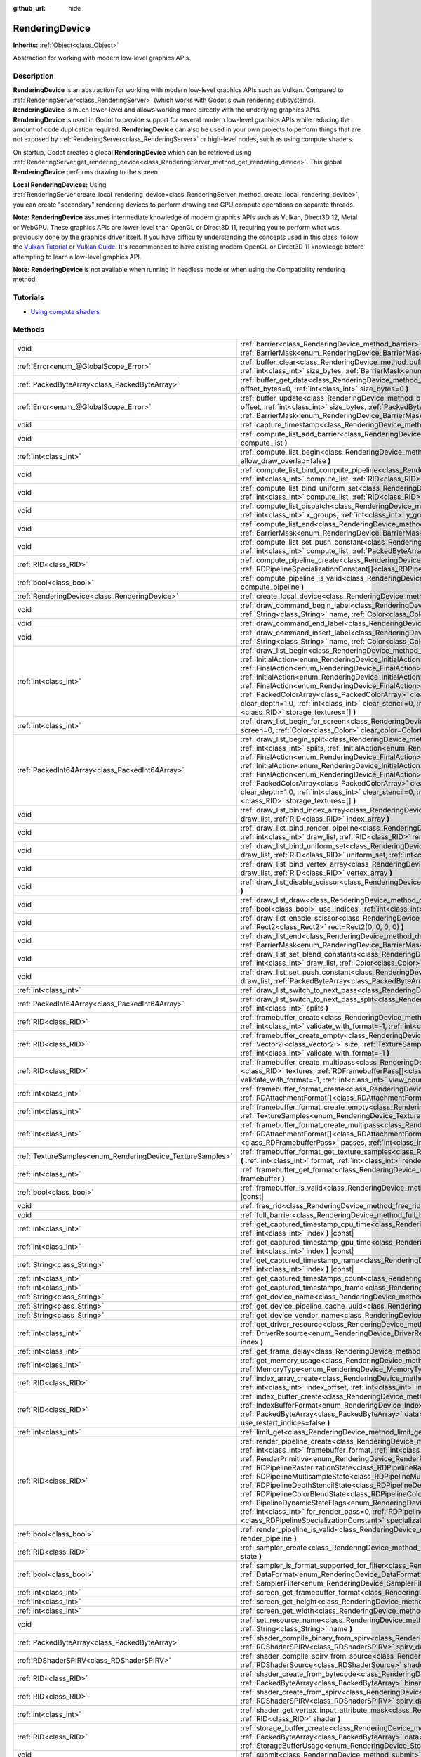 :github_url: hide

.. DO NOT EDIT THIS FILE!!!
.. Generated automatically from Godot engine sources.
.. Generator: https://github.com/godotengine/godot/tree/master/doc/tools/make_rst.py.
.. XML source: https://github.com/godotengine/godot/tree/master/doc/classes/RenderingDevice.xml.

.. _class_RenderingDevice:

RenderingDevice
===============

**Inherits:** :ref:`Object<class_Object>`

Abstraction for working with modern low-level graphics APIs.

.. rst-class:: classref-introduction-group

Description
-----------

**RenderingDevice** is an abstraction for working with modern low-level graphics APIs such as Vulkan. Compared to :ref:`RenderingServer<class_RenderingServer>` (which works with Godot's own rendering subsystems), **RenderingDevice** is much lower-level and allows working more directly with the underlying graphics APIs. **RenderingDevice** is used in Godot to provide support for several modern low-level graphics APIs while reducing the amount of code duplication required. **RenderingDevice** can also be used in your own projects to perform things that are not exposed by :ref:`RenderingServer<class_RenderingServer>` or high-level nodes, such as using compute shaders.

On startup, Godot creates a global **RenderingDevice** which can be retrieved using :ref:`RenderingServer.get_rendering_device<class_RenderingServer_method_get_rendering_device>`. This global **RenderingDevice** performs drawing to the screen.

\ **Local RenderingDevices:** Using :ref:`RenderingServer.create_local_rendering_device<class_RenderingServer_method_create_local_rendering_device>`, you can create "secondary" rendering devices to perform drawing and GPU compute operations on separate threads.

\ **Note:** **RenderingDevice** assumes intermediate knowledge of modern graphics APIs such as Vulkan, Direct3D 12, Metal or WebGPU. These graphics APIs are lower-level than OpenGL or Direct3D 11, requiring you to perform what was previously done by the graphics driver itself. If you have difficulty understanding the concepts used in this class, follow the `Vulkan Tutorial <https://vulkan-tutorial.com/>`__ or `Vulkan Guide <https://vkguide.dev/>`__. It's recommended to have existing modern OpenGL or Direct3D 11 knowledge before attempting to learn a low-level graphics API.

\ **Note:** **RenderingDevice** is not available when running in headless mode or when using the Compatibility rendering method.

.. rst-class:: classref-introduction-group

Tutorials
---------

- `Using compute shaders <https://docs.godotengine.org/en/latest/tutorials/shaders/compute_shaders.html>`__

.. rst-class:: classref-reftable-group

Methods
-------

.. table::
   :widths: auto

   +------------------------------------------------------------+------------------------------------------------------------------------------------------------------------------------------------------------------------------------------------------------------------------------------------------------------------------------------------------------------------------------------------------------------------------------------------------------------------------------------------------------------------------------------------------------------------------------------------------------------------------------------------------------------------------------------------------------------------------------------------------------------------------------------------------------------------------------------------------------------------------------------------------------------------------------------------------------------------------+
   | void                                                       | :ref:`barrier<class_RenderingDevice_method_barrier>` **(** :ref:`BarrierMask<enum_RenderingDevice_BarrierMask>` from=7, :ref:`BarrierMask<enum_RenderingDevice_BarrierMask>` to=7 **)**                                                                                                                                                                                                                                                                                                                                                                                                                                                                                                                                                                                                                                                                                                                          |
   +------------------------------------------------------------+------------------------------------------------------------------------------------------------------------------------------------------------------------------------------------------------------------------------------------------------------------------------------------------------------------------------------------------------------------------------------------------------------------------------------------------------------------------------------------------------------------------------------------------------------------------------------------------------------------------------------------------------------------------------------------------------------------------------------------------------------------------------------------------------------------------------------------------------------------------------------------------------------------------+
   | :ref:`Error<enum_@GlobalScope_Error>`                      | :ref:`buffer_clear<class_RenderingDevice_method_buffer_clear>` **(** :ref:`RID<class_RID>` buffer, :ref:`int<class_int>` offset, :ref:`int<class_int>` size_bytes, :ref:`BarrierMask<enum_RenderingDevice_BarrierMask>` post_barrier=7 **)**                                                                                                                                                                                                                                                                                                                                                                                                                                                                                                                                                                                                                                                                     |
   +------------------------------------------------------------+------------------------------------------------------------------------------------------------------------------------------------------------------------------------------------------------------------------------------------------------------------------------------------------------------------------------------------------------------------------------------------------------------------------------------------------------------------------------------------------------------------------------------------------------------------------------------------------------------------------------------------------------------------------------------------------------------------------------------------------------------------------------------------------------------------------------------------------------------------------------------------------------------------------+
   | :ref:`PackedByteArray<class_PackedByteArray>`              | :ref:`buffer_get_data<class_RenderingDevice_method_buffer_get_data>` **(** :ref:`RID<class_RID>` buffer, :ref:`int<class_int>` offset_bytes=0, :ref:`int<class_int>` size_bytes=0 **)**                                                                                                                                                                                                                                                                                                                                                                                                                                                                                                                                                                                                                                                                                                                          |
   +------------------------------------------------------------+------------------------------------------------------------------------------------------------------------------------------------------------------------------------------------------------------------------------------------------------------------------------------------------------------------------------------------------------------------------------------------------------------------------------------------------------------------------------------------------------------------------------------------------------------------------------------------------------------------------------------------------------------------------------------------------------------------------------------------------------------------------------------------------------------------------------------------------------------------------------------------------------------------------+
   | :ref:`Error<enum_@GlobalScope_Error>`                      | :ref:`buffer_update<class_RenderingDevice_method_buffer_update>` **(** :ref:`RID<class_RID>` buffer, :ref:`int<class_int>` offset, :ref:`int<class_int>` size_bytes, :ref:`PackedByteArray<class_PackedByteArray>` data, :ref:`BarrierMask<enum_RenderingDevice_BarrierMask>` post_barrier=7 **)**                                                                                                                                                                                                                                                                                                                                                                                                                                                                                                                                                                                                               |
   +------------------------------------------------------------+------------------------------------------------------------------------------------------------------------------------------------------------------------------------------------------------------------------------------------------------------------------------------------------------------------------------------------------------------------------------------------------------------------------------------------------------------------------------------------------------------------------------------------------------------------------------------------------------------------------------------------------------------------------------------------------------------------------------------------------------------------------------------------------------------------------------------------------------------------------------------------------------------------------+
   | void                                                       | :ref:`capture_timestamp<class_RenderingDevice_method_capture_timestamp>` **(** :ref:`String<class_String>` name **)**                                                                                                                                                                                                                                                                                                                                                                                                                                                                                                                                                                                                                                                                                                                                                                                            |
   +------------------------------------------------------------+------------------------------------------------------------------------------------------------------------------------------------------------------------------------------------------------------------------------------------------------------------------------------------------------------------------------------------------------------------------------------------------------------------------------------------------------------------------------------------------------------------------------------------------------------------------------------------------------------------------------------------------------------------------------------------------------------------------------------------------------------------------------------------------------------------------------------------------------------------------------------------------------------------------+
   | void                                                       | :ref:`compute_list_add_barrier<class_RenderingDevice_method_compute_list_add_barrier>` **(** :ref:`int<class_int>` compute_list **)**                                                                                                                                                                                                                                                                                                                                                                                                                                                                                                                                                                                                                                                                                                                                                                            |
   +------------------------------------------------------------+------------------------------------------------------------------------------------------------------------------------------------------------------------------------------------------------------------------------------------------------------------------------------------------------------------------------------------------------------------------------------------------------------------------------------------------------------------------------------------------------------------------------------------------------------------------------------------------------------------------------------------------------------------------------------------------------------------------------------------------------------------------------------------------------------------------------------------------------------------------------------------------------------------------+
   | :ref:`int<class_int>`                                      | :ref:`compute_list_begin<class_RenderingDevice_method_compute_list_begin>` **(** :ref:`bool<class_bool>` allow_draw_overlap=false **)**                                                                                                                                                                                                                                                                                                                                                                                                                                                                                                                                                                                                                                                                                                                                                                          |
   +------------------------------------------------------------+------------------------------------------------------------------------------------------------------------------------------------------------------------------------------------------------------------------------------------------------------------------------------------------------------------------------------------------------------------------------------------------------------------------------------------------------------------------------------------------------------------------------------------------------------------------------------------------------------------------------------------------------------------------------------------------------------------------------------------------------------------------------------------------------------------------------------------------------------------------------------------------------------------------+
   | void                                                       | :ref:`compute_list_bind_compute_pipeline<class_RenderingDevice_method_compute_list_bind_compute_pipeline>` **(** :ref:`int<class_int>` compute_list, :ref:`RID<class_RID>` compute_pipeline **)**                                                                                                                                                                                                                                                                                                                                                                                                                                                                                                                                                                                                                                                                                                                |
   +------------------------------------------------------------+------------------------------------------------------------------------------------------------------------------------------------------------------------------------------------------------------------------------------------------------------------------------------------------------------------------------------------------------------------------------------------------------------------------------------------------------------------------------------------------------------------------------------------------------------------------------------------------------------------------------------------------------------------------------------------------------------------------------------------------------------------------------------------------------------------------------------------------------------------------------------------------------------------------+
   | void                                                       | :ref:`compute_list_bind_uniform_set<class_RenderingDevice_method_compute_list_bind_uniform_set>` **(** :ref:`int<class_int>` compute_list, :ref:`RID<class_RID>` uniform_set, :ref:`int<class_int>` set_index **)**                                                                                                                                                                                                                                                                                                                                                                                                                                                                                                                                                                                                                                                                                              |
   +------------------------------------------------------------+------------------------------------------------------------------------------------------------------------------------------------------------------------------------------------------------------------------------------------------------------------------------------------------------------------------------------------------------------------------------------------------------------------------------------------------------------------------------------------------------------------------------------------------------------------------------------------------------------------------------------------------------------------------------------------------------------------------------------------------------------------------------------------------------------------------------------------------------------------------------------------------------------------------+
   | void                                                       | :ref:`compute_list_dispatch<class_RenderingDevice_method_compute_list_dispatch>` **(** :ref:`int<class_int>` compute_list, :ref:`int<class_int>` x_groups, :ref:`int<class_int>` y_groups, :ref:`int<class_int>` z_groups **)**                                                                                                                                                                                                                                                                                                                                                                                                                                                                                                                                                                                                                                                                                  |
   +------------------------------------------------------------+------------------------------------------------------------------------------------------------------------------------------------------------------------------------------------------------------------------------------------------------------------------------------------------------------------------------------------------------------------------------------------------------------------------------------------------------------------------------------------------------------------------------------------------------------------------------------------------------------------------------------------------------------------------------------------------------------------------------------------------------------------------------------------------------------------------------------------------------------------------------------------------------------------------+
   | void                                                       | :ref:`compute_list_end<class_RenderingDevice_method_compute_list_end>` **(** :ref:`BarrierMask<enum_RenderingDevice_BarrierMask>` post_barrier=7 **)**                                                                                                                                                                                                                                                                                                                                                                                                                                                                                                                                                                                                                                                                                                                                                           |
   +------------------------------------------------------------+------------------------------------------------------------------------------------------------------------------------------------------------------------------------------------------------------------------------------------------------------------------------------------------------------------------------------------------------------------------------------------------------------------------------------------------------------------------------------------------------------------------------------------------------------------------------------------------------------------------------------------------------------------------------------------------------------------------------------------------------------------------------------------------------------------------------------------------------------------------------------------------------------------------+
   | void                                                       | :ref:`compute_list_set_push_constant<class_RenderingDevice_method_compute_list_set_push_constant>` **(** :ref:`int<class_int>` compute_list, :ref:`PackedByteArray<class_PackedByteArray>` buffer, :ref:`int<class_int>` size_bytes **)**                                                                                                                                                                                                                                                                                                                                                                                                                                                                                                                                                                                                                                                                        |
   +------------------------------------------------------------+------------------------------------------------------------------------------------------------------------------------------------------------------------------------------------------------------------------------------------------------------------------------------------------------------------------------------------------------------------------------------------------------------------------------------------------------------------------------------------------------------------------------------------------------------------------------------------------------------------------------------------------------------------------------------------------------------------------------------------------------------------------------------------------------------------------------------------------------------------------------------------------------------------------+
   | :ref:`RID<class_RID>`                                      | :ref:`compute_pipeline_create<class_RenderingDevice_method_compute_pipeline_create>` **(** :ref:`RID<class_RID>` shader, :ref:`RDPipelineSpecializationConstant[]<class_RDPipelineSpecializationConstant>` specialization_constants=[] **)**                                                                                                                                                                                                                                                                                                                                                                                                                                                                                                                                                                                                                                                                     |
   +------------------------------------------------------------+------------------------------------------------------------------------------------------------------------------------------------------------------------------------------------------------------------------------------------------------------------------------------------------------------------------------------------------------------------------------------------------------------------------------------------------------------------------------------------------------------------------------------------------------------------------------------------------------------------------------------------------------------------------------------------------------------------------------------------------------------------------------------------------------------------------------------------------------------------------------------------------------------------------+
   | :ref:`bool<class_bool>`                                    | :ref:`compute_pipeline_is_valid<class_RenderingDevice_method_compute_pipeline_is_valid>` **(** :ref:`RID<class_RID>` compute_pipeline **)**                                                                                                                                                                                                                                                                                                                                                                                                                                                                                                                                                                                                                                                                                                                                                                      |
   +------------------------------------------------------------+------------------------------------------------------------------------------------------------------------------------------------------------------------------------------------------------------------------------------------------------------------------------------------------------------------------------------------------------------------------------------------------------------------------------------------------------------------------------------------------------------------------------------------------------------------------------------------------------------------------------------------------------------------------------------------------------------------------------------------------------------------------------------------------------------------------------------------------------------------------------------------------------------------------+
   | :ref:`RenderingDevice<class_RenderingDevice>`              | :ref:`create_local_device<class_RenderingDevice_method_create_local_device>` **(** **)**                                                                                                                                                                                                                                                                                                                                                                                                                                                                                                                                                                                                                                                                                                                                                                                                                         |
   +------------------------------------------------------------+------------------------------------------------------------------------------------------------------------------------------------------------------------------------------------------------------------------------------------------------------------------------------------------------------------------------------------------------------------------------------------------------------------------------------------------------------------------------------------------------------------------------------------------------------------------------------------------------------------------------------------------------------------------------------------------------------------------------------------------------------------------------------------------------------------------------------------------------------------------------------------------------------------------+
   | void                                                       | :ref:`draw_command_begin_label<class_RenderingDevice_method_draw_command_begin_label>` **(** :ref:`String<class_String>` name, :ref:`Color<class_Color>` color **)**                                                                                                                                                                                                                                                                                                                                                                                                                                                                                                                                                                                                                                                                                                                                             |
   +------------------------------------------------------------+------------------------------------------------------------------------------------------------------------------------------------------------------------------------------------------------------------------------------------------------------------------------------------------------------------------------------------------------------------------------------------------------------------------------------------------------------------------------------------------------------------------------------------------------------------------------------------------------------------------------------------------------------------------------------------------------------------------------------------------------------------------------------------------------------------------------------------------------------------------------------------------------------------------+
   | void                                                       | :ref:`draw_command_end_label<class_RenderingDevice_method_draw_command_end_label>` **(** **)**                                                                                                                                                                                                                                                                                                                                                                                                                                                                                                                                                                                                                                                                                                                                                                                                                   |
   +------------------------------------------------------------+------------------------------------------------------------------------------------------------------------------------------------------------------------------------------------------------------------------------------------------------------------------------------------------------------------------------------------------------------------------------------------------------------------------------------------------------------------------------------------------------------------------------------------------------------------------------------------------------------------------------------------------------------------------------------------------------------------------------------------------------------------------------------------------------------------------------------------------------------------------------------------------------------------------+
   | void                                                       | :ref:`draw_command_insert_label<class_RenderingDevice_method_draw_command_insert_label>` **(** :ref:`String<class_String>` name, :ref:`Color<class_Color>` color **)**                                                                                                                                                                                                                                                                                                                                                                                                                                                                                                                                                                                                                                                                                                                                           |
   +------------------------------------------------------------+------------------------------------------------------------------------------------------------------------------------------------------------------------------------------------------------------------------------------------------------------------------------------------------------------------------------------------------------------------------------------------------------------------------------------------------------------------------------------------------------------------------------------------------------------------------------------------------------------------------------------------------------------------------------------------------------------------------------------------------------------------------------------------------------------------------------------------------------------------------------------------------------------------------+
   | :ref:`int<class_int>`                                      | :ref:`draw_list_begin<class_RenderingDevice_method_draw_list_begin>` **(** :ref:`RID<class_RID>` framebuffer, :ref:`InitialAction<enum_RenderingDevice_InitialAction>` initial_color_action, :ref:`FinalAction<enum_RenderingDevice_FinalAction>` final_color_action, :ref:`InitialAction<enum_RenderingDevice_InitialAction>` initial_depth_action, :ref:`FinalAction<enum_RenderingDevice_FinalAction>` final_depth_action, :ref:`PackedColorArray<class_PackedColorArray>` clear_color_values=PackedColorArray(), :ref:`float<class_float>` clear_depth=1.0, :ref:`int<class_int>` clear_stencil=0, :ref:`Rect2<class_Rect2>` region=Rect2(0, 0, 0, 0), :ref:`RID[]<class_RID>` storage_textures=[] **)**                                                                                                                                                                                                     |
   +------------------------------------------------------------+------------------------------------------------------------------------------------------------------------------------------------------------------------------------------------------------------------------------------------------------------------------------------------------------------------------------------------------------------------------------------------------------------------------------------------------------------------------------------------------------------------------------------------------------------------------------------------------------------------------------------------------------------------------------------------------------------------------------------------------------------------------------------------------------------------------------------------------------------------------------------------------------------------------+
   | :ref:`int<class_int>`                                      | :ref:`draw_list_begin_for_screen<class_RenderingDevice_method_draw_list_begin_for_screen>` **(** :ref:`int<class_int>` screen=0, :ref:`Color<class_Color>` clear_color=Color(0, 0, 0, 1) **)**                                                                                                                                                                                                                                                                                                                                                                                                                                                                                                                                                                                                                                                                                                                   |
   +------------------------------------------------------------+------------------------------------------------------------------------------------------------------------------------------------------------------------------------------------------------------------------------------------------------------------------------------------------------------------------------------------------------------------------------------------------------------------------------------------------------------------------------------------------------------------------------------------------------------------------------------------------------------------------------------------------------------------------------------------------------------------------------------------------------------------------------------------------------------------------------------------------------------------------------------------------------------------------+
   | :ref:`PackedInt64Array<class_PackedInt64Array>`            | :ref:`draw_list_begin_split<class_RenderingDevice_method_draw_list_begin_split>` **(** :ref:`RID<class_RID>` framebuffer, :ref:`int<class_int>` splits, :ref:`InitialAction<enum_RenderingDevice_InitialAction>` initial_color_action, :ref:`FinalAction<enum_RenderingDevice_FinalAction>` final_color_action, :ref:`InitialAction<enum_RenderingDevice_InitialAction>` initial_depth_action, :ref:`FinalAction<enum_RenderingDevice_FinalAction>` final_depth_action, :ref:`PackedColorArray<class_PackedColorArray>` clear_color_values=PackedColorArray(), :ref:`float<class_float>` clear_depth=1.0, :ref:`int<class_int>` clear_stencil=0, :ref:`Rect2<class_Rect2>` region=Rect2(0, 0, 0, 0), :ref:`RID[]<class_RID>` storage_textures=[] **)**                                                                                                                                                           |
   +------------------------------------------------------------+------------------------------------------------------------------------------------------------------------------------------------------------------------------------------------------------------------------------------------------------------------------------------------------------------------------------------------------------------------------------------------------------------------------------------------------------------------------------------------------------------------------------------------------------------------------------------------------------------------------------------------------------------------------------------------------------------------------------------------------------------------------------------------------------------------------------------------------------------------------------------------------------------------------+
   | void                                                       | :ref:`draw_list_bind_index_array<class_RenderingDevice_method_draw_list_bind_index_array>` **(** :ref:`int<class_int>` draw_list, :ref:`RID<class_RID>` index_array **)**                                                                                                                                                                                                                                                                                                                                                                                                                                                                                                                                                                                                                                                                                                                                        |
   +------------------------------------------------------------+------------------------------------------------------------------------------------------------------------------------------------------------------------------------------------------------------------------------------------------------------------------------------------------------------------------------------------------------------------------------------------------------------------------------------------------------------------------------------------------------------------------------------------------------------------------------------------------------------------------------------------------------------------------------------------------------------------------------------------------------------------------------------------------------------------------------------------------------------------------------------------------------------------------+
   | void                                                       | :ref:`draw_list_bind_render_pipeline<class_RenderingDevice_method_draw_list_bind_render_pipeline>` **(** :ref:`int<class_int>` draw_list, :ref:`RID<class_RID>` render_pipeline **)**                                                                                                                                                                                                                                                                                                                                                                                                                                                                                                                                                                                                                                                                                                                            |
   +------------------------------------------------------------+------------------------------------------------------------------------------------------------------------------------------------------------------------------------------------------------------------------------------------------------------------------------------------------------------------------------------------------------------------------------------------------------------------------------------------------------------------------------------------------------------------------------------------------------------------------------------------------------------------------------------------------------------------------------------------------------------------------------------------------------------------------------------------------------------------------------------------------------------------------------------------------------------------------+
   | void                                                       | :ref:`draw_list_bind_uniform_set<class_RenderingDevice_method_draw_list_bind_uniform_set>` **(** :ref:`int<class_int>` draw_list, :ref:`RID<class_RID>` uniform_set, :ref:`int<class_int>` set_index **)**                                                                                                                                                                                                                                                                                                                                                                                                                                                                                                                                                                                                                                                                                                       |
   +------------------------------------------------------------+------------------------------------------------------------------------------------------------------------------------------------------------------------------------------------------------------------------------------------------------------------------------------------------------------------------------------------------------------------------------------------------------------------------------------------------------------------------------------------------------------------------------------------------------------------------------------------------------------------------------------------------------------------------------------------------------------------------------------------------------------------------------------------------------------------------------------------------------------------------------------------------------------------------+
   | void                                                       | :ref:`draw_list_bind_vertex_array<class_RenderingDevice_method_draw_list_bind_vertex_array>` **(** :ref:`int<class_int>` draw_list, :ref:`RID<class_RID>` vertex_array **)**                                                                                                                                                                                                                                                                                                                                                                                                                                                                                                                                                                                                                                                                                                                                     |
   +------------------------------------------------------------+------------------------------------------------------------------------------------------------------------------------------------------------------------------------------------------------------------------------------------------------------------------------------------------------------------------------------------------------------------------------------------------------------------------------------------------------------------------------------------------------------------------------------------------------------------------------------------------------------------------------------------------------------------------------------------------------------------------------------------------------------------------------------------------------------------------------------------------------------------------------------------------------------------------+
   | void                                                       | :ref:`draw_list_disable_scissor<class_RenderingDevice_method_draw_list_disable_scissor>` **(** :ref:`int<class_int>` draw_list **)**                                                                                                                                                                                                                                                                                                                                                                                                                                                                                                                                                                                                                                                                                                                                                                             |
   +------------------------------------------------------------+------------------------------------------------------------------------------------------------------------------------------------------------------------------------------------------------------------------------------------------------------------------------------------------------------------------------------------------------------------------------------------------------------------------------------------------------------------------------------------------------------------------------------------------------------------------------------------------------------------------------------------------------------------------------------------------------------------------------------------------------------------------------------------------------------------------------------------------------------------------------------------------------------------------+
   | void                                                       | :ref:`draw_list_draw<class_RenderingDevice_method_draw_list_draw>` **(** :ref:`int<class_int>` draw_list, :ref:`bool<class_bool>` use_indices, :ref:`int<class_int>` instances, :ref:`int<class_int>` procedural_vertex_count=0 **)**                                                                                                                                                                                                                                                                                                                                                                                                                                                                                                                                                                                                                                                                            |
   +------------------------------------------------------------+------------------------------------------------------------------------------------------------------------------------------------------------------------------------------------------------------------------------------------------------------------------------------------------------------------------------------------------------------------------------------------------------------------------------------------------------------------------------------------------------------------------------------------------------------------------------------------------------------------------------------------------------------------------------------------------------------------------------------------------------------------------------------------------------------------------------------------------------------------------------------------------------------------------+
   | void                                                       | :ref:`draw_list_enable_scissor<class_RenderingDevice_method_draw_list_enable_scissor>` **(** :ref:`int<class_int>` draw_list, :ref:`Rect2<class_Rect2>` rect=Rect2(0, 0, 0, 0) **)**                                                                                                                                                                                                                                                                                                                                                                                                                                                                                                                                                                                                                                                                                                                             |
   +------------------------------------------------------------+------------------------------------------------------------------------------------------------------------------------------------------------------------------------------------------------------------------------------------------------------------------------------------------------------------------------------------------------------------------------------------------------------------------------------------------------------------------------------------------------------------------------------------------------------------------------------------------------------------------------------------------------------------------------------------------------------------------------------------------------------------------------------------------------------------------------------------------------------------------------------------------------------------------+
   | void                                                       | :ref:`draw_list_end<class_RenderingDevice_method_draw_list_end>` **(** :ref:`BarrierMask<enum_RenderingDevice_BarrierMask>` post_barrier=7 **)**                                                                                                                                                                                                                                                                                                                                                                                                                                                                                                                                                                                                                                                                                                                                                                 |
   +------------------------------------------------------------+------------------------------------------------------------------------------------------------------------------------------------------------------------------------------------------------------------------------------------------------------------------------------------------------------------------------------------------------------------------------------------------------------------------------------------------------------------------------------------------------------------------------------------------------------------------------------------------------------------------------------------------------------------------------------------------------------------------------------------------------------------------------------------------------------------------------------------------------------------------------------------------------------------------+
   | void                                                       | :ref:`draw_list_set_blend_constants<class_RenderingDevice_method_draw_list_set_blend_constants>` **(** :ref:`int<class_int>` draw_list, :ref:`Color<class_Color>` color **)**                                                                                                                                                                                                                                                                                                                                                                                                                                                                                                                                                                                                                                                                                                                                    |
   +------------------------------------------------------------+------------------------------------------------------------------------------------------------------------------------------------------------------------------------------------------------------------------------------------------------------------------------------------------------------------------------------------------------------------------------------------------------------------------------------------------------------------------------------------------------------------------------------------------------------------------------------------------------------------------------------------------------------------------------------------------------------------------------------------------------------------------------------------------------------------------------------------------------------------------------------------------------------------------+
   | void                                                       | :ref:`draw_list_set_push_constant<class_RenderingDevice_method_draw_list_set_push_constant>` **(** :ref:`int<class_int>` draw_list, :ref:`PackedByteArray<class_PackedByteArray>` buffer, :ref:`int<class_int>` size_bytes **)**                                                                                                                                                                                                                                                                                                                                                                                                                                                                                                                                                                                                                                                                                 |
   +------------------------------------------------------------+------------------------------------------------------------------------------------------------------------------------------------------------------------------------------------------------------------------------------------------------------------------------------------------------------------------------------------------------------------------------------------------------------------------------------------------------------------------------------------------------------------------------------------------------------------------------------------------------------------------------------------------------------------------------------------------------------------------------------------------------------------------------------------------------------------------------------------------------------------------------------------------------------------------+
   | :ref:`int<class_int>`                                      | :ref:`draw_list_switch_to_next_pass<class_RenderingDevice_method_draw_list_switch_to_next_pass>` **(** **)**                                                                                                                                                                                                                                                                                                                                                                                                                                                                                                                                                                                                                                                                                                                                                                                                     |
   +------------------------------------------------------------+------------------------------------------------------------------------------------------------------------------------------------------------------------------------------------------------------------------------------------------------------------------------------------------------------------------------------------------------------------------------------------------------------------------------------------------------------------------------------------------------------------------------------------------------------------------------------------------------------------------------------------------------------------------------------------------------------------------------------------------------------------------------------------------------------------------------------------------------------------------------------------------------------------------+
   | :ref:`PackedInt64Array<class_PackedInt64Array>`            | :ref:`draw_list_switch_to_next_pass_split<class_RenderingDevice_method_draw_list_switch_to_next_pass_split>` **(** :ref:`int<class_int>` splits **)**                                                                                                                                                                                                                                                                                                                                                                                                                                                                                                                                                                                                                                                                                                                                                            |
   +------------------------------------------------------------+------------------------------------------------------------------------------------------------------------------------------------------------------------------------------------------------------------------------------------------------------------------------------------------------------------------------------------------------------------------------------------------------------------------------------------------------------------------------------------------------------------------------------------------------------------------------------------------------------------------------------------------------------------------------------------------------------------------------------------------------------------------------------------------------------------------------------------------------------------------------------------------------------------------+
   | :ref:`RID<class_RID>`                                      | :ref:`framebuffer_create<class_RenderingDevice_method_framebuffer_create>` **(** :ref:`RID[]<class_RID>` textures, :ref:`int<class_int>` validate_with_format=-1, :ref:`int<class_int>` view_count=1 **)**                                                                                                                                                                                                                                                                                                                                                                                                                                                                                                                                                                                                                                                                                                       |
   +------------------------------------------------------------+------------------------------------------------------------------------------------------------------------------------------------------------------------------------------------------------------------------------------------------------------------------------------------------------------------------------------------------------------------------------------------------------------------------------------------------------------------------------------------------------------------------------------------------------------------------------------------------------------------------------------------------------------------------------------------------------------------------------------------------------------------------------------------------------------------------------------------------------------------------------------------------------------------------+
   | :ref:`RID<class_RID>`                                      | :ref:`framebuffer_create_empty<class_RenderingDevice_method_framebuffer_create_empty>` **(** :ref:`Vector2i<class_Vector2i>` size, :ref:`TextureSamples<enum_RenderingDevice_TextureSamples>` samples=0, :ref:`int<class_int>` validate_with_format=-1 **)**                                                                                                                                                                                                                                                                                                                                                                                                                                                                                                                                                                                                                                                     |
   +------------------------------------------------------------+------------------------------------------------------------------------------------------------------------------------------------------------------------------------------------------------------------------------------------------------------------------------------------------------------------------------------------------------------------------------------------------------------------------------------------------------------------------------------------------------------------------------------------------------------------------------------------------------------------------------------------------------------------------------------------------------------------------------------------------------------------------------------------------------------------------------------------------------------------------------------------------------------------------+
   | :ref:`RID<class_RID>`                                      | :ref:`framebuffer_create_multipass<class_RenderingDevice_method_framebuffer_create_multipass>` **(** :ref:`RID[]<class_RID>` textures, :ref:`RDFramebufferPass[]<class_RDFramebufferPass>` passes, :ref:`int<class_int>` validate_with_format=-1, :ref:`int<class_int>` view_count=1 **)**                                                                                                                                                                                                                                                                                                                                                                                                                                                                                                                                                                                                                       |
   +------------------------------------------------------------+------------------------------------------------------------------------------------------------------------------------------------------------------------------------------------------------------------------------------------------------------------------------------------------------------------------------------------------------------------------------------------------------------------------------------------------------------------------------------------------------------------------------------------------------------------------------------------------------------------------------------------------------------------------------------------------------------------------------------------------------------------------------------------------------------------------------------------------------------------------------------------------------------------------+
   | :ref:`int<class_int>`                                      | :ref:`framebuffer_format_create<class_RenderingDevice_method_framebuffer_format_create>` **(** :ref:`RDAttachmentFormat[]<class_RDAttachmentFormat>` attachments, :ref:`int<class_int>` view_count=1 **)**                                                                                                                                                                                                                                                                                                                                                                                                                                                                                                                                                                                                                                                                                                       |
   +------------------------------------------------------------+------------------------------------------------------------------------------------------------------------------------------------------------------------------------------------------------------------------------------------------------------------------------------------------------------------------------------------------------------------------------------------------------------------------------------------------------------------------------------------------------------------------------------------------------------------------------------------------------------------------------------------------------------------------------------------------------------------------------------------------------------------------------------------------------------------------------------------------------------------------------------------------------------------------+
   | :ref:`int<class_int>`                                      | :ref:`framebuffer_format_create_empty<class_RenderingDevice_method_framebuffer_format_create_empty>` **(** :ref:`TextureSamples<enum_RenderingDevice_TextureSamples>` samples=0 **)**                                                                                                                                                                                                                                                                                                                                                                                                                                                                                                                                                                                                                                                                                                                            |
   +------------------------------------------------------------+------------------------------------------------------------------------------------------------------------------------------------------------------------------------------------------------------------------------------------------------------------------------------------------------------------------------------------------------------------------------------------------------------------------------------------------------------------------------------------------------------------------------------------------------------------------------------------------------------------------------------------------------------------------------------------------------------------------------------------------------------------------------------------------------------------------------------------------------------------------------------------------------------------------+
   | :ref:`int<class_int>`                                      | :ref:`framebuffer_format_create_multipass<class_RenderingDevice_method_framebuffer_format_create_multipass>` **(** :ref:`RDAttachmentFormat[]<class_RDAttachmentFormat>` attachments, :ref:`RDFramebufferPass[]<class_RDFramebufferPass>` passes, :ref:`int<class_int>` view_count=1 **)**                                                                                                                                                                                                                                                                                                                                                                                                                                                                                                                                                                                                                       |
   +------------------------------------------------------------+------------------------------------------------------------------------------------------------------------------------------------------------------------------------------------------------------------------------------------------------------------------------------------------------------------------------------------------------------------------------------------------------------------------------------------------------------------------------------------------------------------------------------------------------------------------------------------------------------------------------------------------------------------------------------------------------------------------------------------------------------------------------------------------------------------------------------------------------------------------------------------------------------------------+
   | :ref:`TextureSamples<enum_RenderingDevice_TextureSamples>` | :ref:`framebuffer_format_get_texture_samples<class_RenderingDevice_method_framebuffer_format_get_texture_samples>` **(** :ref:`int<class_int>` format, :ref:`int<class_int>` render_pass=0 **)**                                                                                                                                                                                                                                                                                                                                                                                                                                                                                                                                                                                                                                                                                                                 |
   +------------------------------------------------------------+------------------------------------------------------------------------------------------------------------------------------------------------------------------------------------------------------------------------------------------------------------------------------------------------------------------------------------------------------------------------------------------------------------------------------------------------------------------------------------------------------------------------------------------------------------------------------------------------------------------------------------------------------------------------------------------------------------------------------------------------------------------------------------------------------------------------------------------------------------------------------------------------------------------+
   | :ref:`int<class_int>`                                      | :ref:`framebuffer_get_format<class_RenderingDevice_method_framebuffer_get_format>` **(** :ref:`RID<class_RID>` framebuffer **)**                                                                                                                                                                                                                                                                                                                                                                                                                                                                                                                                                                                                                                                                                                                                                                                 |
   +------------------------------------------------------------+------------------------------------------------------------------------------------------------------------------------------------------------------------------------------------------------------------------------------------------------------------------------------------------------------------------------------------------------------------------------------------------------------------------------------------------------------------------------------------------------------------------------------------------------------------------------------------------------------------------------------------------------------------------------------------------------------------------------------------------------------------------------------------------------------------------------------------------------------------------------------------------------------------------+
   | :ref:`bool<class_bool>`                                    | :ref:`framebuffer_is_valid<class_RenderingDevice_method_framebuffer_is_valid>` **(** :ref:`RID<class_RID>` framebuffer **)** |const|                                                                                                                                                                                                                                                                                                                                                                                                                                                                                                                                                                                                                                                                                                                                                                             |
   +------------------------------------------------------------+------------------------------------------------------------------------------------------------------------------------------------------------------------------------------------------------------------------------------------------------------------------------------------------------------------------------------------------------------------------------------------------------------------------------------------------------------------------------------------------------------------------------------------------------------------------------------------------------------------------------------------------------------------------------------------------------------------------------------------------------------------------------------------------------------------------------------------------------------------------------------------------------------------------+
   | void                                                       | :ref:`free_rid<class_RenderingDevice_method_free_rid>` **(** :ref:`RID<class_RID>` rid **)**                                                                                                                                                                                                                                                                                                                                                                                                                                                                                                                                                                                                                                                                                                                                                                                                                     |
   +------------------------------------------------------------+------------------------------------------------------------------------------------------------------------------------------------------------------------------------------------------------------------------------------------------------------------------------------------------------------------------------------------------------------------------------------------------------------------------------------------------------------------------------------------------------------------------------------------------------------------------------------------------------------------------------------------------------------------------------------------------------------------------------------------------------------------------------------------------------------------------------------------------------------------------------------------------------------------------+
   | void                                                       | :ref:`full_barrier<class_RenderingDevice_method_full_barrier>` **(** **)**                                                                                                                                                                                                                                                                                                                                                                                                                                                                                                                                                                                                                                                                                                                                                                                                                                       |
   +------------------------------------------------------------+------------------------------------------------------------------------------------------------------------------------------------------------------------------------------------------------------------------------------------------------------------------------------------------------------------------------------------------------------------------------------------------------------------------------------------------------------------------------------------------------------------------------------------------------------------------------------------------------------------------------------------------------------------------------------------------------------------------------------------------------------------------------------------------------------------------------------------------------------------------------------------------------------------------+
   | :ref:`int<class_int>`                                      | :ref:`get_captured_timestamp_cpu_time<class_RenderingDevice_method_get_captured_timestamp_cpu_time>` **(** :ref:`int<class_int>` index **)** |const|                                                                                                                                                                                                                                                                                                                                                                                                                                                                                                                                                                                                                                                                                                                                                             |
   +------------------------------------------------------------+------------------------------------------------------------------------------------------------------------------------------------------------------------------------------------------------------------------------------------------------------------------------------------------------------------------------------------------------------------------------------------------------------------------------------------------------------------------------------------------------------------------------------------------------------------------------------------------------------------------------------------------------------------------------------------------------------------------------------------------------------------------------------------------------------------------------------------------------------------------------------------------------------------------+
   | :ref:`int<class_int>`                                      | :ref:`get_captured_timestamp_gpu_time<class_RenderingDevice_method_get_captured_timestamp_gpu_time>` **(** :ref:`int<class_int>` index **)** |const|                                                                                                                                                                                                                                                                                                                                                                                                                                                                                                                                                                                                                                                                                                                                                             |
   +------------------------------------------------------------+------------------------------------------------------------------------------------------------------------------------------------------------------------------------------------------------------------------------------------------------------------------------------------------------------------------------------------------------------------------------------------------------------------------------------------------------------------------------------------------------------------------------------------------------------------------------------------------------------------------------------------------------------------------------------------------------------------------------------------------------------------------------------------------------------------------------------------------------------------------------------------------------------------------+
   | :ref:`String<class_String>`                                | :ref:`get_captured_timestamp_name<class_RenderingDevice_method_get_captured_timestamp_name>` **(** :ref:`int<class_int>` index **)** |const|                                                                                                                                                                                                                                                                                                                                                                                                                                                                                                                                                                                                                                                                                                                                                                     |
   +------------------------------------------------------------+------------------------------------------------------------------------------------------------------------------------------------------------------------------------------------------------------------------------------------------------------------------------------------------------------------------------------------------------------------------------------------------------------------------------------------------------------------------------------------------------------------------------------------------------------------------------------------------------------------------------------------------------------------------------------------------------------------------------------------------------------------------------------------------------------------------------------------------------------------------------------------------------------------------+
   | :ref:`int<class_int>`                                      | :ref:`get_captured_timestamps_count<class_RenderingDevice_method_get_captured_timestamps_count>` **(** **)** |const|                                                                                                                                                                                                                                                                                                                                                                                                                                                                                                                                                                                                                                                                                                                                                                                             |
   +------------------------------------------------------------+------------------------------------------------------------------------------------------------------------------------------------------------------------------------------------------------------------------------------------------------------------------------------------------------------------------------------------------------------------------------------------------------------------------------------------------------------------------------------------------------------------------------------------------------------------------------------------------------------------------------------------------------------------------------------------------------------------------------------------------------------------------------------------------------------------------------------------------------------------------------------------------------------------------+
   | :ref:`int<class_int>`                                      | :ref:`get_captured_timestamps_frame<class_RenderingDevice_method_get_captured_timestamps_frame>` **(** **)** |const|                                                                                                                                                                                                                                                                                                                                                                                                                                                                                                                                                                                                                                                                                                                                                                                             |
   +------------------------------------------------------------+------------------------------------------------------------------------------------------------------------------------------------------------------------------------------------------------------------------------------------------------------------------------------------------------------------------------------------------------------------------------------------------------------------------------------------------------------------------------------------------------------------------------------------------------------------------------------------------------------------------------------------------------------------------------------------------------------------------------------------------------------------------------------------------------------------------------------------------------------------------------------------------------------------------+
   | :ref:`String<class_String>`                                | :ref:`get_device_name<class_RenderingDevice_method_get_device_name>` **(** **)** |const|                                                                                                                                                                                                                                                                                                                                                                                                                                                                                                                                                                                                                                                                                                                                                                                                                         |
   +------------------------------------------------------------+------------------------------------------------------------------------------------------------------------------------------------------------------------------------------------------------------------------------------------------------------------------------------------------------------------------------------------------------------------------------------------------------------------------------------------------------------------------------------------------------------------------------------------------------------------------------------------------------------------------------------------------------------------------------------------------------------------------------------------------------------------------------------------------------------------------------------------------------------------------------------------------------------------------+
   | :ref:`String<class_String>`                                | :ref:`get_device_pipeline_cache_uuid<class_RenderingDevice_method_get_device_pipeline_cache_uuid>` **(** **)** |const|                                                                                                                                                                                                                                                                                                                                                                                                                                                                                                                                                                                                                                                                                                                                                                                           |
   +------------------------------------------------------------+------------------------------------------------------------------------------------------------------------------------------------------------------------------------------------------------------------------------------------------------------------------------------------------------------------------------------------------------------------------------------------------------------------------------------------------------------------------------------------------------------------------------------------------------------------------------------------------------------------------------------------------------------------------------------------------------------------------------------------------------------------------------------------------------------------------------------------------------------------------------------------------------------------------+
   | :ref:`String<class_String>`                                | :ref:`get_device_vendor_name<class_RenderingDevice_method_get_device_vendor_name>` **(** **)** |const|                                                                                                                                                                                                                                                                                                                                                                                                                                                                                                                                                                                                                                                                                                                                                                                                           |
   +------------------------------------------------------------+------------------------------------------------------------------------------------------------------------------------------------------------------------------------------------------------------------------------------------------------------------------------------------------------------------------------------------------------------------------------------------------------------------------------------------------------------------------------------------------------------------------------------------------------------------------------------------------------------------------------------------------------------------------------------------------------------------------------------------------------------------------------------------------------------------------------------------------------------------------------------------------------------------------+
   | :ref:`int<class_int>`                                      | :ref:`get_driver_resource<class_RenderingDevice_method_get_driver_resource>` **(** :ref:`DriverResource<enum_RenderingDevice_DriverResource>` resource, :ref:`RID<class_RID>` rid, :ref:`int<class_int>` index **)**                                                                                                                                                                                                                                                                                                                                                                                                                                                                                                                                                                                                                                                                                             |
   +------------------------------------------------------------+------------------------------------------------------------------------------------------------------------------------------------------------------------------------------------------------------------------------------------------------------------------------------------------------------------------------------------------------------------------------------------------------------------------------------------------------------------------------------------------------------------------------------------------------------------------------------------------------------------------------------------------------------------------------------------------------------------------------------------------------------------------------------------------------------------------------------------------------------------------------------------------------------------------+
   | :ref:`int<class_int>`                                      | :ref:`get_frame_delay<class_RenderingDevice_method_get_frame_delay>` **(** **)** |const|                                                                                                                                                                                                                                                                                                                                                                                                                                                                                                                                                                                                                                                                                                                                                                                                                         |
   +------------------------------------------------------------+------------------------------------------------------------------------------------------------------------------------------------------------------------------------------------------------------------------------------------------------------------------------------------------------------------------------------------------------------------------------------------------------------------------------------------------------------------------------------------------------------------------------------------------------------------------------------------------------------------------------------------------------------------------------------------------------------------------------------------------------------------------------------------------------------------------------------------------------------------------------------------------------------------------+
   | :ref:`int<class_int>`                                      | :ref:`get_memory_usage<class_RenderingDevice_method_get_memory_usage>` **(** :ref:`MemoryType<enum_RenderingDevice_MemoryType>` type **)** |const|                                                                                                                                                                                                                                                                                                                                                                                                                                                                                                                                                                                                                                                                                                                                                               |
   +------------------------------------------------------------+------------------------------------------------------------------------------------------------------------------------------------------------------------------------------------------------------------------------------------------------------------------------------------------------------------------------------------------------------------------------------------------------------------------------------------------------------------------------------------------------------------------------------------------------------------------------------------------------------------------------------------------------------------------------------------------------------------------------------------------------------------------------------------------------------------------------------------------------------------------------------------------------------------------+
   | :ref:`RID<class_RID>`                                      | :ref:`index_array_create<class_RenderingDevice_method_index_array_create>` **(** :ref:`RID<class_RID>` index_buffer, :ref:`int<class_int>` index_offset, :ref:`int<class_int>` index_count **)**                                                                                                                                                                                                                                                                                                                                                                                                                                                                                                                                                                                                                                                                                                                 |
   +------------------------------------------------------------+------------------------------------------------------------------------------------------------------------------------------------------------------------------------------------------------------------------------------------------------------------------------------------------------------------------------------------------------------------------------------------------------------------------------------------------------------------------------------------------------------------------------------------------------------------------------------------------------------------------------------------------------------------------------------------------------------------------------------------------------------------------------------------------------------------------------------------------------------------------------------------------------------------------+
   | :ref:`RID<class_RID>`                                      | :ref:`index_buffer_create<class_RenderingDevice_method_index_buffer_create>` **(** :ref:`int<class_int>` size_indices, :ref:`IndexBufferFormat<enum_RenderingDevice_IndexBufferFormat>` format, :ref:`PackedByteArray<class_PackedByteArray>` data=PackedByteArray(), :ref:`bool<class_bool>` use_restart_indices=false **)**                                                                                                                                                                                                                                                                                                                                                                                                                                                                                                                                                                                    |
   +------------------------------------------------------------+------------------------------------------------------------------------------------------------------------------------------------------------------------------------------------------------------------------------------------------------------------------------------------------------------------------------------------------------------------------------------------------------------------------------------------------------------------------------------------------------------------------------------------------------------------------------------------------------------------------------------------------------------------------------------------------------------------------------------------------------------------------------------------------------------------------------------------------------------------------------------------------------------------------+
   | :ref:`int<class_int>`                                      | :ref:`limit_get<class_RenderingDevice_method_limit_get>` **(** :ref:`Limit<enum_RenderingDevice_Limit>` limit **)** |const|                                                                                                                                                                                                                                                                                                                                                                                                                                                                                                                                                                                                                                                                                                                                                                                      |
   +------------------------------------------------------------+------------------------------------------------------------------------------------------------------------------------------------------------------------------------------------------------------------------------------------------------------------------------------------------------------------------------------------------------------------------------------------------------------------------------------------------------------------------------------------------------------------------------------------------------------------------------------------------------------------------------------------------------------------------------------------------------------------------------------------------------------------------------------------------------------------------------------------------------------------------------------------------------------------------+
   | :ref:`RID<class_RID>`                                      | :ref:`render_pipeline_create<class_RenderingDevice_method_render_pipeline_create>` **(** :ref:`RID<class_RID>` shader, :ref:`int<class_int>` framebuffer_format, :ref:`int<class_int>` vertex_format, :ref:`RenderPrimitive<enum_RenderingDevice_RenderPrimitive>` primitive, :ref:`RDPipelineRasterizationState<class_RDPipelineRasterizationState>` rasterization_state, :ref:`RDPipelineMultisampleState<class_RDPipelineMultisampleState>` multisample_state, :ref:`RDPipelineDepthStencilState<class_RDPipelineDepthStencilState>` stencil_state, :ref:`RDPipelineColorBlendState<class_RDPipelineColorBlendState>` color_blend_state, :ref:`PipelineDynamicStateFlags<enum_RenderingDevice_PipelineDynamicStateFlags>` dynamic_state_flags=0, :ref:`int<class_int>` for_render_pass=0, :ref:`RDPipelineSpecializationConstant[]<class_RDPipelineSpecializationConstant>` specialization_constants=[] **)** |
   +------------------------------------------------------------+------------------------------------------------------------------------------------------------------------------------------------------------------------------------------------------------------------------------------------------------------------------------------------------------------------------------------------------------------------------------------------------------------------------------------------------------------------------------------------------------------------------------------------------------------------------------------------------------------------------------------------------------------------------------------------------------------------------------------------------------------------------------------------------------------------------------------------------------------------------------------------------------------------------+
   | :ref:`bool<class_bool>`                                    | :ref:`render_pipeline_is_valid<class_RenderingDevice_method_render_pipeline_is_valid>` **(** :ref:`RID<class_RID>` render_pipeline **)**                                                                                                                                                                                                                                                                                                                                                                                                                                                                                                                                                                                                                                                                                                                                                                         |
   +------------------------------------------------------------+------------------------------------------------------------------------------------------------------------------------------------------------------------------------------------------------------------------------------------------------------------------------------------------------------------------------------------------------------------------------------------------------------------------------------------------------------------------------------------------------------------------------------------------------------------------------------------------------------------------------------------------------------------------------------------------------------------------------------------------------------------------------------------------------------------------------------------------------------------------------------------------------------------------+
   | :ref:`RID<class_RID>`                                      | :ref:`sampler_create<class_RenderingDevice_method_sampler_create>` **(** :ref:`RDSamplerState<class_RDSamplerState>` state **)**                                                                                                                                                                                                                                                                                                                                                                                                                                                                                                                                                                                                                                                                                                                                                                                 |
   +------------------------------------------------------------+------------------------------------------------------------------------------------------------------------------------------------------------------------------------------------------------------------------------------------------------------------------------------------------------------------------------------------------------------------------------------------------------------------------------------------------------------------------------------------------------------------------------------------------------------------------------------------------------------------------------------------------------------------------------------------------------------------------------------------------------------------------------------------------------------------------------------------------------------------------------------------------------------------------+
   | :ref:`bool<class_bool>`                                    | :ref:`sampler_is_format_supported_for_filter<class_RenderingDevice_method_sampler_is_format_supported_for_filter>` **(** :ref:`DataFormat<enum_RenderingDevice_DataFormat>` format, :ref:`SamplerFilter<enum_RenderingDevice_SamplerFilter>` sampler_filter **)** |const|                                                                                                                                                                                                                                                                                                                                                                                                                                                                                                                                                                                                                                        |
   +------------------------------------------------------------+------------------------------------------------------------------------------------------------------------------------------------------------------------------------------------------------------------------------------------------------------------------------------------------------------------------------------------------------------------------------------------------------------------------------------------------------------------------------------------------------------------------------------------------------------------------------------------------------------------------------------------------------------------------------------------------------------------------------------------------------------------------------------------------------------------------------------------------------------------------------------------------------------------------+
   | :ref:`int<class_int>`                                      | :ref:`screen_get_framebuffer_format<class_RenderingDevice_method_screen_get_framebuffer_format>` **(** **)** |const|                                                                                                                                                                                                                                                                                                                                                                                                                                                                                                                                                                                                                                                                                                                                                                                             |
   +------------------------------------------------------------+------------------------------------------------------------------------------------------------------------------------------------------------------------------------------------------------------------------------------------------------------------------------------------------------------------------------------------------------------------------------------------------------------------------------------------------------------------------------------------------------------------------------------------------------------------------------------------------------------------------------------------------------------------------------------------------------------------------------------------------------------------------------------------------------------------------------------------------------------------------------------------------------------------------+
   | :ref:`int<class_int>`                                      | :ref:`screen_get_height<class_RenderingDevice_method_screen_get_height>` **(** :ref:`int<class_int>` screen=0 **)** |const|                                                                                                                                                                                                                                                                                                                                                                                                                                                                                                                                                                                                                                                                                                                                                                                      |
   +------------------------------------------------------------+------------------------------------------------------------------------------------------------------------------------------------------------------------------------------------------------------------------------------------------------------------------------------------------------------------------------------------------------------------------------------------------------------------------------------------------------------------------------------------------------------------------------------------------------------------------------------------------------------------------------------------------------------------------------------------------------------------------------------------------------------------------------------------------------------------------------------------------------------------------------------------------------------------------+
   | :ref:`int<class_int>`                                      | :ref:`screen_get_width<class_RenderingDevice_method_screen_get_width>` **(** :ref:`int<class_int>` screen=0 **)** |const|                                                                                                                                                                                                                                                                                                                                                                                                                                                                                                                                                                                                                                                                                                                                                                                        |
   +------------------------------------------------------------+------------------------------------------------------------------------------------------------------------------------------------------------------------------------------------------------------------------------------------------------------------------------------------------------------------------------------------------------------------------------------------------------------------------------------------------------------------------------------------------------------------------------------------------------------------------------------------------------------------------------------------------------------------------------------------------------------------------------------------------------------------------------------------------------------------------------------------------------------------------------------------------------------------------+
   | void                                                       | :ref:`set_resource_name<class_RenderingDevice_method_set_resource_name>` **(** :ref:`RID<class_RID>` id, :ref:`String<class_String>` name **)**                                                                                                                                                                                                                                                                                                                                                                                                                                                                                                                                                                                                                                                                                                                                                                  |
   +------------------------------------------------------------+------------------------------------------------------------------------------------------------------------------------------------------------------------------------------------------------------------------------------------------------------------------------------------------------------------------------------------------------------------------------------------------------------------------------------------------------------------------------------------------------------------------------------------------------------------------------------------------------------------------------------------------------------------------------------------------------------------------------------------------------------------------------------------------------------------------------------------------------------------------------------------------------------------------+
   | :ref:`PackedByteArray<class_PackedByteArray>`              | :ref:`shader_compile_binary_from_spirv<class_RenderingDevice_method_shader_compile_binary_from_spirv>` **(** :ref:`RDShaderSPIRV<class_RDShaderSPIRV>` spirv_data, :ref:`String<class_String>` name="" **)**                                                                                                                                                                                                                                                                                                                                                                                                                                                                                                                                                                                                                                                                                                     |
   +------------------------------------------------------------+------------------------------------------------------------------------------------------------------------------------------------------------------------------------------------------------------------------------------------------------------------------------------------------------------------------------------------------------------------------------------------------------------------------------------------------------------------------------------------------------------------------------------------------------------------------------------------------------------------------------------------------------------------------------------------------------------------------------------------------------------------------------------------------------------------------------------------------------------------------------------------------------------------------+
   | :ref:`RDShaderSPIRV<class_RDShaderSPIRV>`                  | :ref:`shader_compile_spirv_from_source<class_RenderingDevice_method_shader_compile_spirv_from_source>` **(** :ref:`RDShaderSource<class_RDShaderSource>` shader_source, :ref:`bool<class_bool>` allow_cache=true **)**                                                                                                                                                                                                                                                                                                                                                                                                                                                                                                                                                                                                                                                                                           |
   +------------------------------------------------------------+------------------------------------------------------------------------------------------------------------------------------------------------------------------------------------------------------------------------------------------------------------------------------------------------------------------------------------------------------------------------------------------------------------------------------------------------------------------------------------------------------------------------------------------------------------------------------------------------------------------------------------------------------------------------------------------------------------------------------------------------------------------------------------------------------------------------------------------------------------------------------------------------------------------+
   | :ref:`RID<class_RID>`                                      | :ref:`shader_create_from_bytecode<class_RenderingDevice_method_shader_create_from_bytecode>` **(** :ref:`PackedByteArray<class_PackedByteArray>` binary_data **)**                                                                                                                                                                                                                                                                                                                                                                                                                                                                                                                                                                                                                                                                                                                                               |
   +------------------------------------------------------------+------------------------------------------------------------------------------------------------------------------------------------------------------------------------------------------------------------------------------------------------------------------------------------------------------------------------------------------------------------------------------------------------------------------------------------------------------------------------------------------------------------------------------------------------------------------------------------------------------------------------------------------------------------------------------------------------------------------------------------------------------------------------------------------------------------------------------------------------------------------------------------------------------------------+
   | :ref:`RID<class_RID>`                                      | :ref:`shader_create_from_spirv<class_RenderingDevice_method_shader_create_from_spirv>` **(** :ref:`RDShaderSPIRV<class_RDShaderSPIRV>` spirv_data, :ref:`String<class_String>` name="" **)**                                                                                                                                                                                                                                                                                                                                                                                                                                                                                                                                                                                                                                                                                                                     |
   +------------------------------------------------------------+------------------------------------------------------------------------------------------------------------------------------------------------------------------------------------------------------------------------------------------------------------------------------------------------------------------------------------------------------------------------------------------------------------------------------------------------------------------------------------------------------------------------------------------------------------------------------------------------------------------------------------------------------------------------------------------------------------------------------------------------------------------------------------------------------------------------------------------------------------------------------------------------------------------+
   | :ref:`int<class_int>`                                      | :ref:`shader_get_vertex_input_attribute_mask<class_RenderingDevice_method_shader_get_vertex_input_attribute_mask>` **(** :ref:`RID<class_RID>` shader **)**                                                                                                                                                                                                                                                                                                                                                                                                                                                                                                                                                                                                                                                                                                                                                      |
   +------------------------------------------------------------+------------------------------------------------------------------------------------------------------------------------------------------------------------------------------------------------------------------------------------------------------------------------------------------------------------------------------------------------------------------------------------------------------------------------------------------------------------------------------------------------------------------------------------------------------------------------------------------------------------------------------------------------------------------------------------------------------------------------------------------------------------------------------------------------------------------------------------------------------------------------------------------------------------------+
   | :ref:`RID<class_RID>`                                      | :ref:`storage_buffer_create<class_RenderingDevice_method_storage_buffer_create>` **(** :ref:`int<class_int>` size_bytes, :ref:`PackedByteArray<class_PackedByteArray>` data=PackedByteArray(), :ref:`StorageBufferUsage<enum_RenderingDevice_StorageBufferUsage>` usage=0 **)**                                                                                                                                                                                                                                                                                                                                                                                                                                                                                                                                                                                                                                  |
   +------------------------------------------------------------+------------------------------------------------------------------------------------------------------------------------------------------------------------------------------------------------------------------------------------------------------------------------------------------------------------------------------------------------------------------------------------------------------------------------------------------------------------------------------------------------------------------------------------------------------------------------------------------------------------------------------------------------------------------------------------------------------------------------------------------------------------------------------------------------------------------------------------------------------------------------------------------------------------------+
   | void                                                       | :ref:`submit<class_RenderingDevice_method_submit>` **(** **)**                                                                                                                                                                                                                                                                                                                                                                                                                                                                                                                                                                                                                                                                                                                                                                                                                                                   |
   +------------------------------------------------------------+------------------------------------------------------------------------------------------------------------------------------------------------------------------------------------------------------------------------------------------------------------------------------------------------------------------------------------------------------------------------------------------------------------------------------------------------------------------------------------------------------------------------------------------------------------------------------------------------------------------------------------------------------------------------------------------------------------------------------------------------------------------------------------------------------------------------------------------------------------------------------------------------------------------+
   | void                                                       | :ref:`sync<class_RenderingDevice_method_sync>` **(** **)**                                                                                                                                                                                                                                                                                                                                                                                                                                                                                                                                                                                                                                                                                                                                                                                                                                                       |
   +------------------------------------------------------------+------------------------------------------------------------------------------------------------------------------------------------------------------------------------------------------------------------------------------------------------------------------------------------------------------------------------------------------------------------------------------------------------------------------------------------------------------------------------------------------------------------------------------------------------------------------------------------------------------------------------------------------------------------------------------------------------------------------------------------------------------------------------------------------------------------------------------------------------------------------------------------------------------------------+
   | :ref:`RID<class_RID>`                                      | :ref:`texture_buffer_create<class_RenderingDevice_method_texture_buffer_create>` **(** :ref:`int<class_int>` size_bytes, :ref:`DataFormat<enum_RenderingDevice_DataFormat>` format, :ref:`PackedByteArray<class_PackedByteArray>` data=PackedByteArray() **)**                                                                                                                                                                                                                                                                                                                                                                                                                                                                                                                                                                                                                                                   |
   +------------------------------------------------------------+------------------------------------------------------------------------------------------------------------------------------------------------------------------------------------------------------------------------------------------------------------------------------------------------------------------------------------------------------------------------------------------------------------------------------------------------------------------------------------------------------------------------------------------------------------------------------------------------------------------------------------------------------------------------------------------------------------------------------------------------------------------------------------------------------------------------------------------------------------------------------------------------------------------+
   | :ref:`Error<enum_@GlobalScope_Error>`                      | :ref:`texture_clear<class_RenderingDevice_method_texture_clear>` **(** :ref:`RID<class_RID>` texture, :ref:`Color<class_Color>` color, :ref:`int<class_int>` base_mipmap, :ref:`int<class_int>` mipmap_count, :ref:`int<class_int>` base_layer, :ref:`int<class_int>` layer_count, :ref:`BarrierMask<enum_RenderingDevice_BarrierMask>` post_barrier=7 **)**                                                                                                                                                                                                                                                                                                                                                                                                                                                                                                                                                     |
   +------------------------------------------------------------+------------------------------------------------------------------------------------------------------------------------------------------------------------------------------------------------------------------------------------------------------------------------------------------------------------------------------------------------------------------------------------------------------------------------------------------------------------------------------------------------------------------------------------------------------------------------------------------------------------------------------------------------------------------------------------------------------------------------------------------------------------------------------------------------------------------------------------------------------------------------------------------------------------------+
   | :ref:`Error<enum_@GlobalScope_Error>`                      | :ref:`texture_copy<class_RenderingDevice_method_texture_copy>` **(** :ref:`RID<class_RID>` from_texture, :ref:`RID<class_RID>` to_texture, :ref:`Vector3<class_Vector3>` from_pos, :ref:`Vector3<class_Vector3>` to_pos, :ref:`Vector3<class_Vector3>` size, :ref:`int<class_int>` src_mipmap, :ref:`int<class_int>` dst_mipmap, :ref:`int<class_int>` src_layer, :ref:`int<class_int>` dst_layer, :ref:`BarrierMask<enum_RenderingDevice_BarrierMask>` post_barrier=7 **)**                                                                                                                                                                                                                                                                                                                                                                                                                                     |
   +------------------------------------------------------------+------------------------------------------------------------------------------------------------------------------------------------------------------------------------------------------------------------------------------------------------------------------------------------------------------------------------------------------------------------------------------------------------------------------------------------------------------------------------------------------------------------------------------------------------------------------------------------------------------------------------------------------------------------------------------------------------------------------------------------------------------------------------------------------------------------------------------------------------------------------------------------------------------------------+
   | :ref:`RID<class_RID>`                                      | :ref:`texture_create<class_RenderingDevice_method_texture_create>` **(** :ref:`RDTextureFormat<class_RDTextureFormat>` format, :ref:`RDTextureView<class_RDTextureView>` view, :ref:`PackedByteArray[]<class_PackedByteArray>` data=[] **)**                                                                                                                                                                                                                                                                                                                                                                                                                                                                                                                                                                                                                                                                     |
   +------------------------------------------------------------+------------------------------------------------------------------------------------------------------------------------------------------------------------------------------------------------------------------------------------------------------------------------------------------------------------------------------------------------------------------------------------------------------------------------------------------------------------------------------------------------------------------------------------------------------------------------------------------------------------------------------------------------------------------------------------------------------------------------------------------------------------------------------------------------------------------------------------------------------------------------------------------------------------------+
   | :ref:`RID<class_RID>`                                      | :ref:`texture_create_shared<class_RenderingDevice_method_texture_create_shared>` **(** :ref:`RDTextureView<class_RDTextureView>` view, :ref:`RID<class_RID>` with_texture **)**                                                                                                                                                                                                                                                                                                                                                                                                                                                                                                                                                                                                                                                                                                                                  |
   +------------------------------------------------------------+------------------------------------------------------------------------------------------------------------------------------------------------------------------------------------------------------------------------------------------------------------------------------------------------------------------------------------------------------------------------------------------------------------------------------------------------------------------------------------------------------------------------------------------------------------------------------------------------------------------------------------------------------------------------------------------------------------------------------------------------------------------------------------------------------------------------------------------------------------------------------------------------------------------+
   | :ref:`RID<class_RID>`                                      | :ref:`texture_create_shared_from_slice<class_RenderingDevice_method_texture_create_shared_from_slice>` **(** :ref:`RDTextureView<class_RDTextureView>` view, :ref:`RID<class_RID>` with_texture, :ref:`int<class_int>` layer, :ref:`int<class_int>` mipmap, :ref:`int<class_int>` mipmaps=1, :ref:`TextureSliceType<enum_RenderingDevice_TextureSliceType>` slice_type=0 **)**                                                                                                                                                                                                                                                                                                                                                                                                                                                                                                                                   |
   +------------------------------------------------------------+------------------------------------------------------------------------------------------------------------------------------------------------------------------------------------------------------------------------------------------------------------------------------------------------------------------------------------------------------------------------------------------------------------------------------------------------------------------------------------------------------------------------------------------------------------------------------------------------------------------------------------------------------------------------------------------------------------------------------------------------------------------------------------------------------------------------------------------------------------------------------------------------------------------+
   | :ref:`PackedByteArray<class_PackedByteArray>`              | :ref:`texture_get_data<class_RenderingDevice_method_texture_get_data>` **(** :ref:`RID<class_RID>` texture, :ref:`int<class_int>` layer **)**                                                                                                                                                                                                                                                                                                                                                                                                                                                                                                                                                                                                                                                                                                                                                                    |
   +------------------------------------------------------------+------------------------------------------------------------------------------------------------------------------------------------------------------------------------------------------------------------------------------------------------------------------------------------------------------------------------------------------------------------------------------------------------------------------------------------------------------------------------------------------------------------------------------------------------------------------------------------------------------------------------------------------------------------------------------------------------------------------------------------------------------------------------------------------------------------------------------------------------------------------------------------------------------------------+
   | :ref:`bool<class_bool>`                                    | :ref:`texture_is_format_supported_for_usage<class_RenderingDevice_method_texture_is_format_supported_for_usage>` **(** :ref:`DataFormat<enum_RenderingDevice_DataFormat>` format, :ref:`TextureUsageBits<enum_RenderingDevice_TextureUsageBits>` usage_flags **)** |const|                                                                                                                                                                                                                                                                                                                                                                                                                                                                                                                                                                                                                                       |
   +------------------------------------------------------------+------------------------------------------------------------------------------------------------------------------------------------------------------------------------------------------------------------------------------------------------------------------------------------------------------------------------------------------------------------------------------------------------------------------------------------------------------------------------------------------------------------------------------------------------------------------------------------------------------------------------------------------------------------------------------------------------------------------------------------------------------------------------------------------------------------------------------------------------------------------------------------------------------------------+
   | :ref:`bool<class_bool>`                                    | :ref:`texture_is_shared<class_RenderingDevice_method_texture_is_shared>` **(** :ref:`RID<class_RID>` texture **)**                                                                                                                                                                                                                                                                                                                                                                                                                                                                                                                                                                                                                                                                                                                                                                                               |
   +------------------------------------------------------------+------------------------------------------------------------------------------------------------------------------------------------------------------------------------------------------------------------------------------------------------------------------------------------------------------------------------------------------------------------------------------------------------------------------------------------------------------------------------------------------------------------------------------------------------------------------------------------------------------------------------------------------------------------------------------------------------------------------------------------------------------------------------------------------------------------------------------------------------------------------------------------------------------------------+
   | :ref:`bool<class_bool>`                                    | :ref:`texture_is_valid<class_RenderingDevice_method_texture_is_valid>` **(** :ref:`RID<class_RID>` texture **)**                                                                                                                                                                                                                                                                                                                                                                                                                                                                                                                                                                                                                                                                                                                                                                                                 |
   +------------------------------------------------------------+------------------------------------------------------------------------------------------------------------------------------------------------------------------------------------------------------------------------------------------------------------------------------------------------------------------------------------------------------------------------------------------------------------------------------------------------------------------------------------------------------------------------------------------------------------------------------------------------------------------------------------------------------------------------------------------------------------------------------------------------------------------------------------------------------------------------------------------------------------------------------------------------------------------+
   | :ref:`Error<enum_@GlobalScope_Error>`                      | :ref:`texture_resolve_multisample<class_RenderingDevice_method_texture_resolve_multisample>` **(** :ref:`RID<class_RID>` from_texture, :ref:`RID<class_RID>` to_texture, :ref:`BarrierMask<enum_RenderingDevice_BarrierMask>` post_barrier=7 **)**                                                                                                                                                                                                                                                                                                                                                                                                                                                                                                                                                                                                                                                               |
   +------------------------------------------------------------+------------------------------------------------------------------------------------------------------------------------------------------------------------------------------------------------------------------------------------------------------------------------------------------------------------------------------------------------------------------------------------------------------------------------------------------------------------------------------------------------------------------------------------------------------------------------------------------------------------------------------------------------------------------------------------------------------------------------------------------------------------------------------------------------------------------------------------------------------------------------------------------------------------------+
   | :ref:`Error<enum_@GlobalScope_Error>`                      | :ref:`texture_update<class_RenderingDevice_method_texture_update>` **(** :ref:`RID<class_RID>` texture, :ref:`int<class_int>` layer, :ref:`PackedByteArray<class_PackedByteArray>` data, :ref:`BarrierMask<enum_RenderingDevice_BarrierMask>` post_barrier=7 **)**                                                                                                                                                                                                                                                                                                                                                                                                                                                                                                                                                                                                                                               |
   +------------------------------------------------------------+------------------------------------------------------------------------------------------------------------------------------------------------------------------------------------------------------------------------------------------------------------------------------------------------------------------------------------------------------------------------------------------------------------------------------------------------------------------------------------------------------------------------------------------------------------------------------------------------------------------------------------------------------------------------------------------------------------------------------------------------------------------------------------------------------------------------------------------------------------------------------------------------------------------+
   | :ref:`RID<class_RID>`                                      | :ref:`uniform_buffer_create<class_RenderingDevice_method_uniform_buffer_create>` **(** :ref:`int<class_int>` size_bytes, :ref:`PackedByteArray<class_PackedByteArray>` data=PackedByteArray() **)**                                                                                                                                                                                                                                                                                                                                                                                                                                                                                                                                                                                                                                                                                                              |
   +------------------------------------------------------------+------------------------------------------------------------------------------------------------------------------------------------------------------------------------------------------------------------------------------------------------------------------------------------------------------------------------------------------------------------------------------------------------------------------------------------------------------------------------------------------------------------------------------------------------------------------------------------------------------------------------------------------------------------------------------------------------------------------------------------------------------------------------------------------------------------------------------------------------------------------------------------------------------------------+
   | :ref:`RID<class_RID>`                                      | :ref:`uniform_set_create<class_RenderingDevice_method_uniform_set_create>` **(** :ref:`RDUniform[]<class_RDUniform>` uniforms, :ref:`RID<class_RID>` shader, :ref:`int<class_int>` shader_set **)**                                                                                                                                                                                                                                                                                                                                                                                                                                                                                                                                                                                                                                                                                                              |
   +------------------------------------------------------------+------------------------------------------------------------------------------------------------------------------------------------------------------------------------------------------------------------------------------------------------------------------------------------------------------------------------------------------------------------------------------------------------------------------------------------------------------------------------------------------------------------------------------------------------------------------------------------------------------------------------------------------------------------------------------------------------------------------------------------------------------------------------------------------------------------------------------------------------------------------------------------------------------------------+
   | :ref:`bool<class_bool>`                                    | :ref:`uniform_set_is_valid<class_RenderingDevice_method_uniform_set_is_valid>` **(** :ref:`RID<class_RID>` uniform_set **)**                                                                                                                                                                                                                                                                                                                                                                                                                                                                                                                                                                                                                                                                                                                                                                                     |
   +------------------------------------------------------------+------------------------------------------------------------------------------------------------------------------------------------------------------------------------------------------------------------------------------------------------------------------------------------------------------------------------------------------------------------------------------------------------------------------------------------------------------------------------------------------------------------------------------------------------------------------------------------------------------------------------------------------------------------------------------------------------------------------------------------------------------------------------------------------------------------------------------------------------------------------------------------------------------------------+
   | :ref:`RID<class_RID>`                                      | :ref:`vertex_array_create<class_RenderingDevice_method_vertex_array_create>` **(** :ref:`int<class_int>` vertex_count, :ref:`int<class_int>` vertex_format, :ref:`RID[]<class_RID>` src_buffers, :ref:`PackedInt64Array<class_PackedInt64Array>` offsets=PackedInt64Array() **)**                                                                                                                                                                                                                                                                                                                                                                                                                                                                                                                                                                                                                                |
   +------------------------------------------------------------+------------------------------------------------------------------------------------------------------------------------------------------------------------------------------------------------------------------------------------------------------------------------------------------------------------------------------------------------------------------------------------------------------------------------------------------------------------------------------------------------------------------------------------------------------------------------------------------------------------------------------------------------------------------------------------------------------------------------------------------------------------------------------------------------------------------------------------------------------------------------------------------------------------------+
   | :ref:`RID<class_RID>`                                      | :ref:`vertex_buffer_create<class_RenderingDevice_method_vertex_buffer_create>` **(** :ref:`int<class_int>` size_bytes, :ref:`PackedByteArray<class_PackedByteArray>` data=PackedByteArray(), :ref:`bool<class_bool>` use_as_storage=false **)**                                                                                                                                                                                                                                                                                                                                                                                                                                                                                                                                                                                                                                                                  |
   +------------------------------------------------------------+------------------------------------------------------------------------------------------------------------------------------------------------------------------------------------------------------------------------------------------------------------------------------------------------------------------------------------------------------------------------------------------------------------------------------------------------------------------------------------------------------------------------------------------------------------------------------------------------------------------------------------------------------------------------------------------------------------------------------------------------------------------------------------------------------------------------------------------------------------------------------------------------------------------+
   | :ref:`int<class_int>`                                      | :ref:`vertex_format_create<class_RenderingDevice_method_vertex_format_create>` **(** :ref:`RDVertexAttribute[]<class_RDVertexAttribute>` vertex_descriptions **)**                                                                                                                                                                                                                                                                                                                                                                                                                                                                                                                                                                                                                                                                                                                                               |
   +------------------------------------------------------------+------------------------------------------------------------------------------------------------------------------------------------------------------------------------------------------------------------------------------------------------------------------------------------------------------------------------------------------------------------------------------------------------------------------------------------------------------------------------------------------------------------------------------------------------------------------------------------------------------------------------------------------------------------------------------------------------------------------------------------------------------------------------------------------------------------------------------------------------------------------------------------------------------------------+

.. rst-class:: classref-section-separator

----

.. rst-class:: classref-descriptions-group

Enumerations
------------

.. _enum_RenderingDevice_DeviceType:

.. rst-class:: classref-enumeration

enum **DeviceType**:

.. _class_RenderingDevice_constant_DEVICE_TYPE_OTHER:

.. rst-class:: classref-enumeration-constant

:ref:`DeviceType<enum_RenderingDevice_DeviceType>` **DEVICE_TYPE_OTHER** = ``0``

Rendering device type does not match any of the other enum values or is unknown.

.. _class_RenderingDevice_constant_DEVICE_TYPE_INTEGRATED_GPU:

.. rst-class:: classref-enumeration-constant

:ref:`DeviceType<enum_RenderingDevice_DeviceType>` **DEVICE_TYPE_INTEGRATED_GPU** = ``1``

Rendering device is an integrated GPU, which is typically *(but not always)* slower than dedicated GPUs (:ref:`DEVICE_TYPE_DISCRETE_GPU<class_RenderingDevice_constant_DEVICE_TYPE_DISCRETE_GPU>`). On Android and iOS, the rendering device type is always considered to be :ref:`DEVICE_TYPE_INTEGRATED_GPU<class_RenderingDevice_constant_DEVICE_TYPE_INTEGRATED_GPU>`.

.. _class_RenderingDevice_constant_DEVICE_TYPE_DISCRETE_GPU:

.. rst-class:: classref-enumeration-constant

:ref:`DeviceType<enum_RenderingDevice_DeviceType>` **DEVICE_TYPE_DISCRETE_GPU** = ``2``

Rendering device is a dedicated GPU, which is typically *(but not always)* faster than integrated GPUs (:ref:`DEVICE_TYPE_INTEGRATED_GPU<class_RenderingDevice_constant_DEVICE_TYPE_INTEGRATED_GPU>`).

.. _class_RenderingDevice_constant_DEVICE_TYPE_VIRTUAL_GPU:

.. rst-class:: classref-enumeration-constant

:ref:`DeviceType<enum_RenderingDevice_DeviceType>` **DEVICE_TYPE_VIRTUAL_GPU** = ``3``

Rendering device is an emulated GPU in a virtual environment. This is typically much slower than the host GPU, which means the expected performance level on a dedicated GPU will be roughly equivalent to :ref:`DEVICE_TYPE_INTEGRATED_GPU<class_RenderingDevice_constant_DEVICE_TYPE_INTEGRATED_GPU>`. Virtual machine GPU passthrough (such as VFIO) will not report the device type as :ref:`DEVICE_TYPE_VIRTUAL_GPU<class_RenderingDevice_constant_DEVICE_TYPE_VIRTUAL_GPU>`. Instead, the host GPU's device type will be reported as if the GPU was not emulated.

.. _class_RenderingDevice_constant_DEVICE_TYPE_CPU:

.. rst-class:: classref-enumeration-constant

:ref:`DeviceType<enum_RenderingDevice_DeviceType>` **DEVICE_TYPE_CPU** = ``4``

Rendering device is provided by software emulation (such as Lavapipe or `SwiftShader <https://github.com/google/swiftshader>`__). This is the slowest kind of rendering device available; it's typically much slower than :ref:`DEVICE_TYPE_INTEGRATED_GPU<class_RenderingDevice_constant_DEVICE_TYPE_INTEGRATED_GPU>`.

.. _class_RenderingDevice_constant_DEVICE_TYPE_MAX:

.. rst-class:: classref-enumeration-constant

:ref:`DeviceType<enum_RenderingDevice_DeviceType>` **DEVICE_TYPE_MAX** = ``5``

Represents the size of the :ref:`DeviceType<enum_RenderingDevice_DeviceType>` enum.

.. rst-class:: classref-item-separator

----

.. _enum_RenderingDevice_DriverResource:

.. rst-class:: classref-enumeration

enum **DriverResource**:

.. _class_RenderingDevice_constant_DRIVER_RESOURCE_VULKAN_DEVICE:

.. rst-class:: classref-enumeration-constant

:ref:`DriverResource<enum_RenderingDevice_DriverResource>` **DRIVER_RESOURCE_VULKAN_DEVICE** = ``0``

Vulkan device driver resource. This is a "global" resource and ignores the RID passed in

.. _class_RenderingDevice_constant_DRIVER_RESOURCE_VULKAN_PHYSICAL_DEVICE:

.. rst-class:: classref-enumeration-constant

:ref:`DriverResource<enum_RenderingDevice_DriverResource>` **DRIVER_RESOURCE_VULKAN_PHYSICAL_DEVICE** = ``1``

Physical device (graphics card) driver resource.

.. _class_RenderingDevice_constant_DRIVER_RESOURCE_VULKAN_INSTANCE:

.. rst-class:: classref-enumeration-constant

:ref:`DriverResource<enum_RenderingDevice_DriverResource>` **DRIVER_RESOURCE_VULKAN_INSTANCE** = ``2``

Vulkan instance driver resource.

.. _class_RenderingDevice_constant_DRIVER_RESOURCE_VULKAN_QUEUE:

.. rst-class:: classref-enumeration-constant

:ref:`DriverResource<enum_RenderingDevice_DriverResource>` **DRIVER_RESOURCE_VULKAN_QUEUE** = ``3``

Vulkan queue driver resource.

.. _class_RenderingDevice_constant_DRIVER_RESOURCE_VULKAN_QUEUE_FAMILY_INDEX:

.. rst-class:: classref-enumeration-constant

:ref:`DriverResource<enum_RenderingDevice_DriverResource>` **DRIVER_RESOURCE_VULKAN_QUEUE_FAMILY_INDEX** = ``4``

Vulkan queue family index driver resource.

.. _class_RenderingDevice_constant_DRIVER_RESOURCE_VULKAN_IMAGE:

.. rst-class:: classref-enumeration-constant

:ref:`DriverResource<enum_RenderingDevice_DriverResource>` **DRIVER_RESOURCE_VULKAN_IMAGE** = ``5``

Vulkan image driver resource.

.. _class_RenderingDevice_constant_DRIVER_RESOURCE_VULKAN_IMAGE_VIEW:

.. rst-class:: classref-enumeration-constant

:ref:`DriverResource<enum_RenderingDevice_DriverResource>` **DRIVER_RESOURCE_VULKAN_IMAGE_VIEW** = ``6``

Vulkan image view driver resource.

.. _class_RenderingDevice_constant_DRIVER_RESOURCE_VULKAN_IMAGE_NATIVE_TEXTURE_FORMAT:

.. rst-class:: classref-enumeration-constant

:ref:`DriverResource<enum_RenderingDevice_DriverResource>` **DRIVER_RESOURCE_VULKAN_IMAGE_NATIVE_TEXTURE_FORMAT** = ``7``

Vulkan image native texture format driver resource.

.. _class_RenderingDevice_constant_DRIVER_RESOURCE_VULKAN_SAMPLER:

.. rst-class:: classref-enumeration-constant

:ref:`DriverResource<enum_RenderingDevice_DriverResource>` **DRIVER_RESOURCE_VULKAN_SAMPLER** = ``8``

Vulkan sampler driver resource.

.. _class_RenderingDevice_constant_DRIVER_RESOURCE_VULKAN_DESCRIPTOR_SET:

.. rst-class:: classref-enumeration-constant

:ref:`DriverResource<enum_RenderingDevice_DriverResource>` **DRIVER_RESOURCE_VULKAN_DESCRIPTOR_SET** = ``9``

Vulkan `descriptor set <https://vkguide.dev/docs/chapter-4/descriptors/>`__ driver resource.

.. _class_RenderingDevice_constant_DRIVER_RESOURCE_VULKAN_BUFFER:

.. rst-class:: classref-enumeration-constant

:ref:`DriverResource<enum_RenderingDevice_DriverResource>` **DRIVER_RESOURCE_VULKAN_BUFFER** = ``10``

Vulkan buffer driver resource.

.. _class_RenderingDevice_constant_DRIVER_RESOURCE_VULKAN_COMPUTE_PIPELINE:

.. rst-class:: classref-enumeration-constant

:ref:`DriverResource<enum_RenderingDevice_DriverResource>` **DRIVER_RESOURCE_VULKAN_COMPUTE_PIPELINE** = ``11``

Vulkan compute pipeline driver resource.

.. _class_RenderingDevice_constant_DRIVER_RESOURCE_VULKAN_RENDER_PIPELINE:

.. rst-class:: classref-enumeration-constant

:ref:`DriverResource<enum_RenderingDevice_DriverResource>` **DRIVER_RESOURCE_VULKAN_RENDER_PIPELINE** = ``12``

Vulkan render pipeline driver resource.

.. rst-class:: classref-item-separator

----

.. _enum_RenderingDevice_DataFormat:

.. rst-class:: classref-enumeration

enum **DataFormat**:

.. _class_RenderingDevice_constant_DATA_FORMAT_R4G4_UNORM_PACK8:

.. rst-class:: classref-enumeration-constant

:ref:`DataFormat<enum_RenderingDevice_DataFormat>` **DATA_FORMAT_R4G4_UNORM_PACK8** = ``0``

4-bit-per-channel red/green channel data format, packed into 8 bits. Values are in the ``[0.0, 1.0]`` range.

\ **Note:** More information on all data formats can be found on the `Identification of formats <https://registry.khronos.org/vulkan/specs/1.1/html/vkspec.html#_identification_of_formats>`__ section of the Vulkan specification, as well as the `VkFormat <https://registry.khronos.org/vulkan/specs/1.3-extensions/man/html/VkFormat.html>`__ enum.

.. _class_RenderingDevice_constant_DATA_FORMAT_R4G4B4A4_UNORM_PACK16:

.. rst-class:: classref-enumeration-constant

:ref:`DataFormat<enum_RenderingDevice_DataFormat>` **DATA_FORMAT_R4G4B4A4_UNORM_PACK16** = ``1``

4-bit-per-channel red/green/blue/alpha channel data format, packed into 16 bits. Values are in the ``[0.0, 1.0]`` range.

.. _class_RenderingDevice_constant_DATA_FORMAT_B4G4R4A4_UNORM_PACK16:

.. rst-class:: classref-enumeration-constant

:ref:`DataFormat<enum_RenderingDevice_DataFormat>` **DATA_FORMAT_B4G4R4A4_UNORM_PACK16** = ``2``

4-bit-per-channel blue/green/red/alpha channel data format, packed into 16 bits. Values are in the ``[0.0, 1.0]`` range.

.. _class_RenderingDevice_constant_DATA_FORMAT_R5G6B5_UNORM_PACK16:

.. rst-class:: classref-enumeration-constant

:ref:`DataFormat<enum_RenderingDevice_DataFormat>` **DATA_FORMAT_R5G6B5_UNORM_PACK16** = ``3``

Red/green/blue channel data format with 5 bits of red, 6 bits of green and 5 bits of blue, packed into 16 bits. Values are in the ``[0.0, 1.0]`` range.

.. _class_RenderingDevice_constant_DATA_FORMAT_B5G6R5_UNORM_PACK16:

.. rst-class:: classref-enumeration-constant

:ref:`DataFormat<enum_RenderingDevice_DataFormat>` **DATA_FORMAT_B5G6R5_UNORM_PACK16** = ``4``

Blue/green/red channel data format with 5 bits of blue, 6 bits of green and 5 bits of red, packed into 16 bits. Values are in the ``[0.0, 1.0]`` range.

.. _class_RenderingDevice_constant_DATA_FORMAT_R5G5B5A1_UNORM_PACK16:

.. rst-class:: classref-enumeration-constant

:ref:`DataFormat<enum_RenderingDevice_DataFormat>` **DATA_FORMAT_R5G5B5A1_UNORM_PACK16** = ``5``

Red/green/blue/alpha channel data format with 5 bits of red, 6 bits of green, 5 bits of blue and 1 bit of alpha, packed into 16 bits. Values are in the ``[0.0, 1.0]`` range.

.. _class_RenderingDevice_constant_DATA_FORMAT_B5G5R5A1_UNORM_PACK16:

.. rst-class:: classref-enumeration-constant

:ref:`DataFormat<enum_RenderingDevice_DataFormat>` **DATA_FORMAT_B5G5R5A1_UNORM_PACK16** = ``6``

Blue/green/red/alpha channel data format with 5 bits of blue, 6 bits of green, 5 bits of red and 1 bit of alpha, packed into 16 bits. Values are in the ``[0.0, 1.0]`` range.

.. _class_RenderingDevice_constant_DATA_FORMAT_A1R5G5B5_UNORM_PACK16:

.. rst-class:: classref-enumeration-constant

:ref:`DataFormat<enum_RenderingDevice_DataFormat>` **DATA_FORMAT_A1R5G5B5_UNORM_PACK16** = ``7``

Alpha/red/green/blue channel data format with 1 bit of alpha, 5 bits of red, 6 bits of green and 5 bits of blue, packed into 16 bits. Values are in the ``[0.0, 1.0]`` range.

.. _class_RenderingDevice_constant_DATA_FORMAT_R8_UNORM:

.. rst-class:: classref-enumeration-constant

:ref:`DataFormat<enum_RenderingDevice_DataFormat>` **DATA_FORMAT_R8_UNORM** = ``8``

8-bit-per-channel unsigned floating-point red channel data format with normalized value. Values are in the ``[0.0, 1.0]`` range.

.. _class_RenderingDevice_constant_DATA_FORMAT_R8_SNORM:

.. rst-class:: classref-enumeration-constant

:ref:`DataFormat<enum_RenderingDevice_DataFormat>` **DATA_FORMAT_R8_SNORM** = ``9``

8-bit-per-channel signed floating-point red channel data format with normalized value. Values are in the ``[-1.0, 1.0]`` range.

.. _class_RenderingDevice_constant_DATA_FORMAT_R8_USCALED:

.. rst-class:: classref-enumeration-constant

:ref:`DataFormat<enum_RenderingDevice_DataFormat>` **DATA_FORMAT_R8_USCALED** = ``10``

8-bit-per-channel unsigned floating-point red channel data format with scaled value (value is converted from integer to float). Values are in the ``[0.0, 255.0]`` range.

.. _class_RenderingDevice_constant_DATA_FORMAT_R8_SSCALED:

.. rst-class:: classref-enumeration-constant

:ref:`DataFormat<enum_RenderingDevice_DataFormat>` **DATA_FORMAT_R8_SSCALED** = ``11``

8-bit-per-channel signed floating-point red channel data format with scaled value (value is converted from integer to float). Values are in the ``[-127.0, 127.0]`` range.

.. _class_RenderingDevice_constant_DATA_FORMAT_R8_UINT:

.. rst-class:: classref-enumeration-constant

:ref:`DataFormat<enum_RenderingDevice_DataFormat>` **DATA_FORMAT_R8_UINT** = ``12``

8-bit-per-channel unsigned integer red channel data format. Values are in the ``[0, 255]`` range.

.. _class_RenderingDevice_constant_DATA_FORMAT_R8_SINT:

.. rst-class:: classref-enumeration-constant

:ref:`DataFormat<enum_RenderingDevice_DataFormat>` **DATA_FORMAT_R8_SINT** = ``13``

8-bit-per-channel signed integer red channel data format. Values are in the ``[-127, 127]`` range.

.. _class_RenderingDevice_constant_DATA_FORMAT_R8_SRGB:

.. rst-class:: classref-enumeration-constant

:ref:`DataFormat<enum_RenderingDevice_DataFormat>` **DATA_FORMAT_R8_SRGB** = ``14``

8-bit-per-channel unsigned floating-point red channel data format with normalized value and non-linear sRGB encoding. Values are in the ``[0.0, 1.0]`` range.

.. _class_RenderingDevice_constant_DATA_FORMAT_R8G8_UNORM:

.. rst-class:: classref-enumeration-constant

:ref:`DataFormat<enum_RenderingDevice_DataFormat>` **DATA_FORMAT_R8G8_UNORM** = ``15``

8-bit-per-channel unsigned floating-point red/green channel data format with normalized value. Values are in the ``[0.0, 1.0]`` range.

.. _class_RenderingDevice_constant_DATA_FORMAT_R8G8_SNORM:

.. rst-class:: classref-enumeration-constant

:ref:`DataFormat<enum_RenderingDevice_DataFormat>` **DATA_FORMAT_R8G8_SNORM** = ``16``

8-bit-per-channel signed floating-point red/green channel data format with normalized value. Values are in the ``[-1.0, 1.0]`` range.

.. _class_RenderingDevice_constant_DATA_FORMAT_R8G8_USCALED:

.. rst-class:: classref-enumeration-constant

:ref:`DataFormat<enum_RenderingDevice_DataFormat>` **DATA_FORMAT_R8G8_USCALED** = ``17``

8-bit-per-channel unsigned floating-point red/green channel data format with scaled value (value is converted from integer to float). Values are in the ``[0.0, 255.0]`` range.

.. _class_RenderingDevice_constant_DATA_FORMAT_R8G8_SSCALED:

.. rst-class:: classref-enumeration-constant

:ref:`DataFormat<enum_RenderingDevice_DataFormat>` **DATA_FORMAT_R8G8_SSCALED** = ``18``

8-bit-per-channel signed floating-point red/green channel data format with scaled value (value is converted from integer to float). Values are in the ``[-127.0, 127.0]`` range.

.. _class_RenderingDevice_constant_DATA_FORMAT_R8G8_UINT:

.. rst-class:: classref-enumeration-constant

:ref:`DataFormat<enum_RenderingDevice_DataFormat>` **DATA_FORMAT_R8G8_UINT** = ``19``

8-bit-per-channel unsigned integer red/green channel data format. Values are in the ``[0, 255]`` range.

.. _class_RenderingDevice_constant_DATA_FORMAT_R8G8_SINT:

.. rst-class:: classref-enumeration-constant

:ref:`DataFormat<enum_RenderingDevice_DataFormat>` **DATA_FORMAT_R8G8_SINT** = ``20``

8-bit-per-channel signed integer red/green channel data format. Values are in the ``[-127, 127]`` range.

.. _class_RenderingDevice_constant_DATA_FORMAT_R8G8_SRGB:

.. rst-class:: classref-enumeration-constant

:ref:`DataFormat<enum_RenderingDevice_DataFormat>` **DATA_FORMAT_R8G8_SRGB** = ``21``

8-bit-per-channel unsigned floating-point red/green channel data format with normalized value and non-linear sRGB encoding. Values are in the ``[0.0, 1.0]`` range.

.. _class_RenderingDevice_constant_DATA_FORMAT_R8G8B8_UNORM:

.. rst-class:: classref-enumeration-constant

:ref:`DataFormat<enum_RenderingDevice_DataFormat>` **DATA_FORMAT_R8G8B8_UNORM** = ``22``

8-bit-per-channel unsigned floating-point red/green/blue channel data format with normalized value. Values are in the ``[0.0, 1.0]`` range.

.. _class_RenderingDevice_constant_DATA_FORMAT_R8G8B8_SNORM:

.. rst-class:: classref-enumeration-constant

:ref:`DataFormat<enum_RenderingDevice_DataFormat>` **DATA_FORMAT_R8G8B8_SNORM** = ``23``

8-bit-per-channel signed floating-point red/green/blue channel data format with normalized value. Values are in the ``[-1.0, 1.0]`` range.

.. _class_RenderingDevice_constant_DATA_FORMAT_R8G8B8_USCALED:

.. rst-class:: classref-enumeration-constant

:ref:`DataFormat<enum_RenderingDevice_DataFormat>` **DATA_FORMAT_R8G8B8_USCALED** = ``24``

8-bit-per-channel unsigned floating-point red/green/blue channel data format with scaled value (value is converted from integer to float). Values are in the ``[0.0, 255.0]`` range.

.. _class_RenderingDevice_constant_DATA_FORMAT_R8G8B8_SSCALED:

.. rst-class:: classref-enumeration-constant

:ref:`DataFormat<enum_RenderingDevice_DataFormat>` **DATA_FORMAT_R8G8B8_SSCALED** = ``25``

8-bit-per-channel signed floating-point red/green/blue channel data format with scaled value (value is converted from integer to float). Values are in the ``[-127.0, 127.0]`` range.

.. _class_RenderingDevice_constant_DATA_FORMAT_R8G8B8_UINT:

.. rst-class:: classref-enumeration-constant

:ref:`DataFormat<enum_RenderingDevice_DataFormat>` **DATA_FORMAT_R8G8B8_UINT** = ``26``

8-bit-per-channel unsigned integer red/green/blue channel data format. Values are in the ``[0, 255]`` range.

.. _class_RenderingDevice_constant_DATA_FORMAT_R8G8B8_SINT:

.. rst-class:: classref-enumeration-constant

:ref:`DataFormat<enum_RenderingDevice_DataFormat>` **DATA_FORMAT_R8G8B8_SINT** = ``27``

8-bit-per-channel signed integer red/green/blue channel data format. Values are in the ``[-127, 127]`` range.

.. _class_RenderingDevice_constant_DATA_FORMAT_R8G8B8_SRGB:

.. rst-class:: classref-enumeration-constant

:ref:`DataFormat<enum_RenderingDevice_DataFormat>` **DATA_FORMAT_R8G8B8_SRGB** = ``28``

8-bit-per-channel unsigned floating-point red/green/blue/blue channel data format with normalized value and non-linear sRGB encoding. Values are in the ``[0.0, 1.0]`` range.

.. _class_RenderingDevice_constant_DATA_FORMAT_B8G8R8_UNORM:

.. rst-class:: classref-enumeration-constant

:ref:`DataFormat<enum_RenderingDevice_DataFormat>` **DATA_FORMAT_B8G8R8_UNORM** = ``29``

8-bit-per-channel unsigned floating-point blue/green/red channel data format with normalized value. Values are in the ``[0.0, 1.0]`` range.

.. _class_RenderingDevice_constant_DATA_FORMAT_B8G8R8_SNORM:

.. rst-class:: classref-enumeration-constant

:ref:`DataFormat<enum_RenderingDevice_DataFormat>` **DATA_FORMAT_B8G8R8_SNORM** = ``30``

8-bit-per-channel signed floating-point blue/green/red channel data format with normalized value. Values are in the ``[-1.0, 1.0]`` range.

.. _class_RenderingDevice_constant_DATA_FORMAT_B8G8R8_USCALED:

.. rst-class:: classref-enumeration-constant

:ref:`DataFormat<enum_RenderingDevice_DataFormat>` **DATA_FORMAT_B8G8R8_USCALED** = ``31``

8-bit-per-channel unsigned floating-point blue/green/red channel data format with scaled value (value is converted from integer to float). Values are in the ``[0.0, 255.0]`` range.

.. _class_RenderingDevice_constant_DATA_FORMAT_B8G8R8_SSCALED:

.. rst-class:: classref-enumeration-constant

:ref:`DataFormat<enum_RenderingDevice_DataFormat>` **DATA_FORMAT_B8G8R8_SSCALED** = ``32``

8-bit-per-channel signed floating-point blue/green/red channel data format with scaled value (value is converted from integer to float). Values are in the ``[-127.0, 127.0]`` range.

.. _class_RenderingDevice_constant_DATA_FORMAT_B8G8R8_UINT:

.. rst-class:: classref-enumeration-constant

:ref:`DataFormat<enum_RenderingDevice_DataFormat>` **DATA_FORMAT_B8G8R8_UINT** = ``33``

8-bit-per-channel unsigned integer blue/green/red channel data format. Values are in the ``[0, 255]`` range.

.. _class_RenderingDevice_constant_DATA_FORMAT_B8G8R8_SINT:

.. rst-class:: classref-enumeration-constant

:ref:`DataFormat<enum_RenderingDevice_DataFormat>` **DATA_FORMAT_B8G8R8_SINT** = ``34``

8-bit-per-channel signed integer blue/green/red channel data format. Values are in the ``[-127, 127]`` range.

.. _class_RenderingDevice_constant_DATA_FORMAT_B8G8R8_SRGB:

.. rst-class:: classref-enumeration-constant

:ref:`DataFormat<enum_RenderingDevice_DataFormat>` **DATA_FORMAT_B8G8R8_SRGB** = ``35``

8-bit-per-channel unsigned floating-point blue/green/red data format with normalized value and non-linear sRGB encoding. Values are in the ``[0.0, 1.0]`` range.

.. _class_RenderingDevice_constant_DATA_FORMAT_R8G8B8A8_UNORM:

.. rst-class:: classref-enumeration-constant

:ref:`DataFormat<enum_RenderingDevice_DataFormat>` **DATA_FORMAT_R8G8B8A8_UNORM** = ``36``

8-bit-per-channel unsigned floating-point red/green/blue/alpha channel data format with normalized value. Values are in the ``[0.0, 1.0]`` range.

.. _class_RenderingDevice_constant_DATA_FORMAT_R8G8B8A8_SNORM:

.. rst-class:: classref-enumeration-constant

:ref:`DataFormat<enum_RenderingDevice_DataFormat>` **DATA_FORMAT_R8G8B8A8_SNORM** = ``37``

8-bit-per-channel signed floating-point red/green/blue/alpha channel data format with normalized value. Values are in the ``[-1.0, 1.0]`` range.

.. _class_RenderingDevice_constant_DATA_FORMAT_R8G8B8A8_USCALED:

.. rst-class:: classref-enumeration-constant

:ref:`DataFormat<enum_RenderingDevice_DataFormat>` **DATA_FORMAT_R8G8B8A8_USCALED** = ``38``

8-bit-per-channel unsigned floating-point red/green/blue/alpha channel data format with scaled value (value is converted from integer to float). Values are in the ``[0.0, 255.0]`` range.

.. _class_RenderingDevice_constant_DATA_FORMAT_R8G8B8A8_SSCALED:

.. rst-class:: classref-enumeration-constant

:ref:`DataFormat<enum_RenderingDevice_DataFormat>` **DATA_FORMAT_R8G8B8A8_SSCALED** = ``39``

8-bit-per-channel signed floating-point red/green/blue/alpha channel data format with scaled value (value is converted from integer to float). Values are in the ``[-127.0, 127.0]`` range.

.. _class_RenderingDevice_constant_DATA_FORMAT_R8G8B8A8_UINT:

.. rst-class:: classref-enumeration-constant

:ref:`DataFormat<enum_RenderingDevice_DataFormat>` **DATA_FORMAT_R8G8B8A8_UINT** = ``40``

8-bit-per-channel unsigned integer red/green/blue/alpha channel data format. Values are in the ``[0, 255]`` range.

.. _class_RenderingDevice_constant_DATA_FORMAT_R8G8B8A8_SINT:

.. rst-class:: classref-enumeration-constant

:ref:`DataFormat<enum_RenderingDevice_DataFormat>` **DATA_FORMAT_R8G8B8A8_SINT** = ``41``

8-bit-per-channel signed integer red/green/blue/alpha channel data format. Values are in the ``[-127, 127]`` range.

.. _class_RenderingDevice_constant_DATA_FORMAT_R8G8B8A8_SRGB:

.. rst-class:: classref-enumeration-constant

:ref:`DataFormat<enum_RenderingDevice_DataFormat>` **DATA_FORMAT_R8G8B8A8_SRGB** = ``42``

8-bit-per-channel unsigned floating-point red/green/blue/alpha channel data format with normalized value and non-linear sRGB encoding. Values are in the ``[0.0, 1.0]`` range.

.. _class_RenderingDevice_constant_DATA_FORMAT_B8G8R8A8_UNORM:

.. rst-class:: classref-enumeration-constant

:ref:`DataFormat<enum_RenderingDevice_DataFormat>` **DATA_FORMAT_B8G8R8A8_UNORM** = ``43``

8-bit-per-channel unsigned floating-point blue/green/red/alpha channel data format with normalized value. Values are in the ``[0.0, 1.0]`` range.

.. _class_RenderingDevice_constant_DATA_FORMAT_B8G8R8A8_SNORM:

.. rst-class:: classref-enumeration-constant

:ref:`DataFormat<enum_RenderingDevice_DataFormat>` **DATA_FORMAT_B8G8R8A8_SNORM** = ``44``

8-bit-per-channel signed floating-point blue/green/red/alpha channel data format with normalized value. Values are in the ``[-1.0, 1.0]`` range.

.. _class_RenderingDevice_constant_DATA_FORMAT_B8G8R8A8_USCALED:

.. rst-class:: classref-enumeration-constant

:ref:`DataFormat<enum_RenderingDevice_DataFormat>` **DATA_FORMAT_B8G8R8A8_USCALED** = ``45``

8-bit-per-channel unsigned floating-point blue/green/red/alpha channel data format with scaled value (value is converted from integer to float). Values are in the ``[0.0, 255.0]`` range.

.. _class_RenderingDevice_constant_DATA_FORMAT_B8G8R8A8_SSCALED:

.. rst-class:: classref-enumeration-constant

:ref:`DataFormat<enum_RenderingDevice_DataFormat>` **DATA_FORMAT_B8G8R8A8_SSCALED** = ``46``

8-bit-per-channel signed floating-point blue/green/red/alpha channel data format with scaled value (value is converted from integer to float). Values are in the ``[-127.0, 127.0]`` range.

.. _class_RenderingDevice_constant_DATA_FORMAT_B8G8R8A8_UINT:

.. rst-class:: classref-enumeration-constant

:ref:`DataFormat<enum_RenderingDevice_DataFormat>` **DATA_FORMAT_B8G8R8A8_UINT** = ``47``

8-bit-per-channel unsigned integer blue/green/red/alpha channel data format. Values are in the ``[0, 255]`` range.

.. _class_RenderingDevice_constant_DATA_FORMAT_B8G8R8A8_SINT:

.. rst-class:: classref-enumeration-constant

:ref:`DataFormat<enum_RenderingDevice_DataFormat>` **DATA_FORMAT_B8G8R8A8_SINT** = ``48``

8-bit-per-channel signed integer blue/green/red/alpha channel data format. Values are in the ``[-127, 127]`` range.

.. _class_RenderingDevice_constant_DATA_FORMAT_B8G8R8A8_SRGB:

.. rst-class:: classref-enumeration-constant

:ref:`DataFormat<enum_RenderingDevice_DataFormat>` **DATA_FORMAT_B8G8R8A8_SRGB** = ``49``

8-bit-per-channel unsigned floating-point blue/green/red/alpha channel data format with normalized value and non-linear sRGB encoding. Values are in the ``[0.0, 1.0]`` range.

.. _class_RenderingDevice_constant_DATA_FORMAT_A8B8G8R8_UNORM_PACK32:

.. rst-class:: classref-enumeration-constant

:ref:`DataFormat<enum_RenderingDevice_DataFormat>` **DATA_FORMAT_A8B8G8R8_UNORM_PACK32** = ``50``

8-bit-per-channel unsigned floating-point alpha/red/green/blue channel data format with normalized value, packed in 32 bits. Values are in the ``[0.0, 1.0]`` range.

.. _class_RenderingDevice_constant_DATA_FORMAT_A8B8G8R8_SNORM_PACK32:

.. rst-class:: classref-enumeration-constant

:ref:`DataFormat<enum_RenderingDevice_DataFormat>` **DATA_FORMAT_A8B8G8R8_SNORM_PACK32** = ``51``

8-bit-per-channel signed floating-point alpha/red/green/blue channel data format with normalized value, packed in 32 bits. Values are in the ``[-1.0, 1.0]`` range.

.. _class_RenderingDevice_constant_DATA_FORMAT_A8B8G8R8_USCALED_PACK32:

.. rst-class:: classref-enumeration-constant

:ref:`DataFormat<enum_RenderingDevice_DataFormat>` **DATA_FORMAT_A8B8G8R8_USCALED_PACK32** = ``52``

8-bit-per-channel unsigned floating-point alpha/red/green/blue channel data format with scaled value (value is converted from integer to float), packed in 32 bits. Values are in the ``[0.0, 255.0]`` range.

.. _class_RenderingDevice_constant_DATA_FORMAT_A8B8G8R8_SSCALED_PACK32:

.. rst-class:: classref-enumeration-constant

:ref:`DataFormat<enum_RenderingDevice_DataFormat>` **DATA_FORMAT_A8B8G8R8_SSCALED_PACK32** = ``53``

8-bit-per-channel signed floating-point alpha/red/green/blue channel data format with scaled value (value is converted from integer to float), packed in 32 bits. Values are in the ``[-127.0, 127.0]`` range.

.. _class_RenderingDevice_constant_DATA_FORMAT_A8B8G8R8_UINT_PACK32:

.. rst-class:: classref-enumeration-constant

:ref:`DataFormat<enum_RenderingDevice_DataFormat>` **DATA_FORMAT_A8B8G8R8_UINT_PACK32** = ``54``

8-bit-per-channel unsigned integer alpha/red/green/blue channel data format, packed in 32 bits. Values are in the ``[0, 255]`` range.

.. _class_RenderingDevice_constant_DATA_FORMAT_A8B8G8R8_SINT_PACK32:

.. rst-class:: classref-enumeration-constant

:ref:`DataFormat<enum_RenderingDevice_DataFormat>` **DATA_FORMAT_A8B8G8R8_SINT_PACK32** = ``55``

8-bit-per-channel signed integer alpha/red/green/blue channel data format, packed in 32 bits. Values are in the ``[-127, 127]`` range.

.. _class_RenderingDevice_constant_DATA_FORMAT_A8B8G8R8_SRGB_PACK32:

.. rst-class:: classref-enumeration-constant

:ref:`DataFormat<enum_RenderingDevice_DataFormat>` **DATA_FORMAT_A8B8G8R8_SRGB_PACK32** = ``56``

8-bit-per-channel unsigned floating-point alpha/red/green/blue channel data format with normalized value and non-linear sRGB encoding, packed in 32 bits. Values are in the ``[0.0, 1.0]`` range.

.. _class_RenderingDevice_constant_DATA_FORMAT_A2R10G10B10_UNORM_PACK32:

.. rst-class:: classref-enumeration-constant

:ref:`DataFormat<enum_RenderingDevice_DataFormat>` **DATA_FORMAT_A2R10G10B10_UNORM_PACK32** = ``57``

Unsigned floating-point alpha/red/green/blue channel data format with normalized value, packed in 32 bits. Format contains 2 bits of alpha, 10 bits of red, 10 bits of green and 10 bits of blue. Values are in the ``[0.0, 1.0]`` range.

.. _class_RenderingDevice_constant_DATA_FORMAT_A2R10G10B10_SNORM_PACK32:

.. rst-class:: classref-enumeration-constant

:ref:`DataFormat<enum_RenderingDevice_DataFormat>` **DATA_FORMAT_A2R10G10B10_SNORM_PACK32** = ``58``

Signed floating-point alpha/red/green/blue channel data format with normalized value, packed in 32 bits. Format contains 2 bits of alpha, 10 bits of red, 10 bits of green and 10 bits of blue. Values are in the ``[-1.0, 1.0]`` range.

.. _class_RenderingDevice_constant_DATA_FORMAT_A2R10G10B10_USCALED_PACK32:

.. rst-class:: classref-enumeration-constant

:ref:`DataFormat<enum_RenderingDevice_DataFormat>` **DATA_FORMAT_A2R10G10B10_USCALED_PACK32** = ``59``

Unsigned floating-point alpha/red/green/blue channel data format with normalized value, packed in 32 bits. Format contains 2 bits of alpha, 10 bits of red, 10 bits of green and 10 bits of blue. Values are in the ``[0.0, 1023.0]`` range for red/green/blue and ``[0.0, 3.0]`` for alpha.

.. _class_RenderingDevice_constant_DATA_FORMAT_A2R10G10B10_SSCALED_PACK32:

.. rst-class:: classref-enumeration-constant

:ref:`DataFormat<enum_RenderingDevice_DataFormat>` **DATA_FORMAT_A2R10G10B10_SSCALED_PACK32** = ``60``

Signed floating-point alpha/red/green/blue channel data format with normalized value, packed in 32 bits. Format contains 2 bits of alpha, 10 bits of red, 10 bits of green and 10 bits of blue. Values are in the ``[-511.0, 511.0]`` range for red/green/blue and ``[-1.0, 1.0]`` for alpha.

.. _class_RenderingDevice_constant_DATA_FORMAT_A2R10G10B10_UINT_PACK32:

.. rst-class:: classref-enumeration-constant

:ref:`DataFormat<enum_RenderingDevice_DataFormat>` **DATA_FORMAT_A2R10G10B10_UINT_PACK32** = ``61``

Unsigned integer alpha/red/green/blue channel data format with normalized value, packed in 32 bits. Format contains 2 bits of alpha, 10 bits of red, 10 bits of green and 10 bits of blue. Values are in the ``[0, 1023]`` range for red/green/blue and ``[0, 3]`` for alpha.

.. _class_RenderingDevice_constant_DATA_FORMAT_A2R10G10B10_SINT_PACK32:

.. rst-class:: classref-enumeration-constant

:ref:`DataFormat<enum_RenderingDevice_DataFormat>` **DATA_FORMAT_A2R10G10B10_SINT_PACK32** = ``62``

Signed integer alpha/red/green/blue channel data format with normalized value, packed in 32 bits. Format contains 2 bits of alpha, 10 bits of red, 10 bits of green and 10 bits of blue. Values are in the ``[-511, 511]`` range for red/green/blue and ``[-1, 1]`` for alpha.

.. _class_RenderingDevice_constant_DATA_FORMAT_A2B10G10R10_UNORM_PACK32:

.. rst-class:: classref-enumeration-constant

:ref:`DataFormat<enum_RenderingDevice_DataFormat>` **DATA_FORMAT_A2B10G10R10_UNORM_PACK32** = ``63``

Unsigned floating-point alpha/blue/green/red channel data format with normalized value, packed in 32 bits. Format contains 2 bits of alpha, 10 bits of blue, 10 bits of green and 10 bits of red. Values are in the ``[0.0, 1.0]`` range.

.. _class_RenderingDevice_constant_DATA_FORMAT_A2B10G10R10_SNORM_PACK32:

.. rst-class:: classref-enumeration-constant

:ref:`DataFormat<enum_RenderingDevice_DataFormat>` **DATA_FORMAT_A2B10G10R10_SNORM_PACK32** = ``64``

Signed floating-point alpha/blue/green/red channel data format with normalized value, packed in 32 bits. Format contains 2 bits of alpha, 10 bits of blue, 10 bits of green and 10 bits of red. Values are in the ``[-1.0, 1.0]`` range.

.. _class_RenderingDevice_constant_DATA_FORMAT_A2B10G10R10_USCALED_PACK32:

.. rst-class:: classref-enumeration-constant

:ref:`DataFormat<enum_RenderingDevice_DataFormat>` **DATA_FORMAT_A2B10G10R10_USCALED_PACK32** = ``65``

Unsigned floating-point alpha/blue/green/red channel data format with normalized value, packed in 32 bits. Format contains 2 bits of alpha, 10 bits of blue, 10 bits of green and 10 bits of red. Values are in the ``[0.0, 1023.0]`` range for blue/green/red and ``[0.0, 3.0]`` for alpha.

.. _class_RenderingDevice_constant_DATA_FORMAT_A2B10G10R10_SSCALED_PACK32:

.. rst-class:: classref-enumeration-constant

:ref:`DataFormat<enum_RenderingDevice_DataFormat>` **DATA_FORMAT_A2B10G10R10_SSCALED_PACK32** = ``66``

Signed floating-point alpha/blue/green/red channel data format with normalized value, packed in 32 bits. Format contains 2 bits of alpha, 10 bits of blue, 10 bits of green and 10 bits of red. Values are in the ``[-511.0, 511.0]`` range for blue/green/red and ``[-1.0, 1.0]`` for alpha.

.. _class_RenderingDevice_constant_DATA_FORMAT_A2B10G10R10_UINT_PACK32:

.. rst-class:: classref-enumeration-constant

:ref:`DataFormat<enum_RenderingDevice_DataFormat>` **DATA_FORMAT_A2B10G10R10_UINT_PACK32** = ``67``

Unsigned integer alpha/blue/green/red channel data format with normalized value, packed in 32 bits. Format contains 2 bits of alpha, 10 bits of blue, 10 bits of green and 10 bits of red. Values are in the ``[0, 1023]`` range for blue/green/red and ``[0, 3]`` for alpha.

.. _class_RenderingDevice_constant_DATA_FORMAT_A2B10G10R10_SINT_PACK32:

.. rst-class:: classref-enumeration-constant

:ref:`DataFormat<enum_RenderingDevice_DataFormat>` **DATA_FORMAT_A2B10G10R10_SINT_PACK32** = ``68``

Signed integer alpha/blue/green/red channel data format with normalized value, packed in 32 bits. Format contains 2 bits of alpha, 10 bits of blue, 10 bits of green and 10 bits of red. Values are in the ``[-511, 511]`` range for blue/green/red and ``[-1, 1]`` for alpha.

.. _class_RenderingDevice_constant_DATA_FORMAT_R16_UNORM:

.. rst-class:: classref-enumeration-constant

:ref:`DataFormat<enum_RenderingDevice_DataFormat>` **DATA_FORMAT_R16_UNORM** = ``69``

16-bit-per-channel unsigned floating-point red channel data format with normalized value. Values are in the ``[0.0, 1.0]`` range.

.. _class_RenderingDevice_constant_DATA_FORMAT_R16_SNORM:

.. rst-class:: classref-enumeration-constant

:ref:`DataFormat<enum_RenderingDevice_DataFormat>` **DATA_FORMAT_R16_SNORM** = ``70``

16-bit-per-channel signed floating-point red channel data format with normalized value. Values are in the ``[-1.0, 1.0]`` range.

.. _class_RenderingDevice_constant_DATA_FORMAT_R16_USCALED:

.. rst-class:: classref-enumeration-constant

:ref:`DataFormat<enum_RenderingDevice_DataFormat>` **DATA_FORMAT_R16_USCALED** = ``71``

16-bit-per-channel unsigned floating-point red channel data format with scaled value (value is converted from integer to float). Values are in the ``[0.0, 65535.0]`` range.

.. _class_RenderingDevice_constant_DATA_FORMAT_R16_SSCALED:

.. rst-class:: classref-enumeration-constant

:ref:`DataFormat<enum_RenderingDevice_DataFormat>` **DATA_FORMAT_R16_SSCALED** = ``72``

16-bit-per-channel signed floating-point red channel data format with scaled value (value is converted from integer to float). Values are in the ``[-32767.0, 32767.0]`` range.

.. _class_RenderingDevice_constant_DATA_FORMAT_R16_UINT:

.. rst-class:: classref-enumeration-constant

:ref:`DataFormat<enum_RenderingDevice_DataFormat>` **DATA_FORMAT_R16_UINT** = ``73``

16-bit-per-channel unsigned integer red channel data format. Values are in the ``[0.0, 65535]`` range.

.. _class_RenderingDevice_constant_DATA_FORMAT_R16_SINT:

.. rst-class:: classref-enumeration-constant

:ref:`DataFormat<enum_RenderingDevice_DataFormat>` **DATA_FORMAT_R16_SINT** = ``74``

16-bit-per-channel signed integer red channel data format. Values are in the ``[-32767, 32767]`` range.

.. _class_RenderingDevice_constant_DATA_FORMAT_R16_SFLOAT:

.. rst-class:: classref-enumeration-constant

:ref:`DataFormat<enum_RenderingDevice_DataFormat>` **DATA_FORMAT_R16_SFLOAT** = ``75``

16-bit-per-channel signed floating-point red channel data format with the value stored as-is.

.. _class_RenderingDevice_constant_DATA_FORMAT_R16G16_UNORM:

.. rst-class:: classref-enumeration-constant

:ref:`DataFormat<enum_RenderingDevice_DataFormat>` **DATA_FORMAT_R16G16_UNORM** = ``76``

16-bit-per-channel unsigned floating-point red/green channel data format with normalized value. Values are in the ``[0.0, 1.0]`` range.

.. _class_RenderingDevice_constant_DATA_FORMAT_R16G16_SNORM:

.. rst-class:: classref-enumeration-constant

:ref:`DataFormat<enum_RenderingDevice_DataFormat>` **DATA_FORMAT_R16G16_SNORM** = ``77``

16-bit-per-channel signed floating-point red/green channel data format with normalized value. Values are in the ``[-1.0, 1.0]`` range.

.. _class_RenderingDevice_constant_DATA_FORMAT_R16G16_USCALED:

.. rst-class:: classref-enumeration-constant

:ref:`DataFormat<enum_RenderingDevice_DataFormat>` **DATA_FORMAT_R16G16_USCALED** = ``78``

16-bit-per-channel unsigned floating-point red/green channel data format with scaled value (value is converted from integer to float). Values are in the ``[0.0, 65535.0]`` range.

.. _class_RenderingDevice_constant_DATA_FORMAT_R16G16_SSCALED:

.. rst-class:: classref-enumeration-constant

:ref:`DataFormat<enum_RenderingDevice_DataFormat>` **DATA_FORMAT_R16G16_SSCALED** = ``79``

16-bit-per-channel signed floating-point red/green channel data format with scaled value (value is converted from integer to float). Values are in the ``[-32767.0, 32767.0]`` range.

.. _class_RenderingDevice_constant_DATA_FORMAT_R16G16_UINT:

.. rst-class:: classref-enumeration-constant

:ref:`DataFormat<enum_RenderingDevice_DataFormat>` **DATA_FORMAT_R16G16_UINT** = ``80``

16-bit-per-channel unsigned integer red/green channel data format. Values are in the ``[0.0, 65535]`` range.

.. _class_RenderingDevice_constant_DATA_FORMAT_R16G16_SINT:

.. rst-class:: classref-enumeration-constant

:ref:`DataFormat<enum_RenderingDevice_DataFormat>` **DATA_FORMAT_R16G16_SINT** = ``81``

16-bit-per-channel signed integer red/green channel data format. Values are in the ``[-32767, 32767]`` range.

.. _class_RenderingDevice_constant_DATA_FORMAT_R16G16_SFLOAT:

.. rst-class:: classref-enumeration-constant

:ref:`DataFormat<enum_RenderingDevice_DataFormat>` **DATA_FORMAT_R16G16_SFLOAT** = ``82``

16-bit-per-channel signed floating-point red/green channel data format with the value stored as-is.

.. _class_RenderingDevice_constant_DATA_FORMAT_R16G16B16_UNORM:

.. rst-class:: classref-enumeration-constant

:ref:`DataFormat<enum_RenderingDevice_DataFormat>` **DATA_FORMAT_R16G16B16_UNORM** = ``83``

16-bit-per-channel unsigned floating-point red/green/blue channel data format with normalized value. Values are in the ``[0.0, 1.0]`` range.

.. _class_RenderingDevice_constant_DATA_FORMAT_R16G16B16_SNORM:

.. rst-class:: classref-enumeration-constant

:ref:`DataFormat<enum_RenderingDevice_DataFormat>` **DATA_FORMAT_R16G16B16_SNORM** = ``84``

16-bit-per-channel signed floating-point red/green/blue channel data format with normalized value. Values are in the ``[-1.0, 1.0]`` range.

.. _class_RenderingDevice_constant_DATA_FORMAT_R16G16B16_USCALED:

.. rst-class:: classref-enumeration-constant

:ref:`DataFormat<enum_RenderingDevice_DataFormat>` **DATA_FORMAT_R16G16B16_USCALED** = ``85``

16-bit-per-channel unsigned floating-point red/green/blue channel data format with scaled value (value is converted from integer to float). Values are in the ``[0.0, 65535.0]`` range.

.. _class_RenderingDevice_constant_DATA_FORMAT_R16G16B16_SSCALED:

.. rst-class:: classref-enumeration-constant

:ref:`DataFormat<enum_RenderingDevice_DataFormat>` **DATA_FORMAT_R16G16B16_SSCALED** = ``86``

16-bit-per-channel signed floating-point red/green/blue channel data format with scaled value (value is converted from integer to float). Values are in the ``[-32767.0, 32767.0]`` range.

.. _class_RenderingDevice_constant_DATA_FORMAT_R16G16B16_UINT:

.. rst-class:: classref-enumeration-constant

:ref:`DataFormat<enum_RenderingDevice_DataFormat>` **DATA_FORMAT_R16G16B16_UINT** = ``87``

16-bit-per-channel unsigned integer red/green/blue channel data format. Values are in the ``[0.0, 65535]`` range.

.. _class_RenderingDevice_constant_DATA_FORMAT_R16G16B16_SINT:

.. rst-class:: classref-enumeration-constant

:ref:`DataFormat<enum_RenderingDevice_DataFormat>` **DATA_FORMAT_R16G16B16_SINT** = ``88``

16-bit-per-channel signed integer red/green/blue channel data format. Values are in the ``[-32767, 32767]`` range.

.. _class_RenderingDevice_constant_DATA_FORMAT_R16G16B16_SFLOAT:

.. rst-class:: classref-enumeration-constant

:ref:`DataFormat<enum_RenderingDevice_DataFormat>` **DATA_FORMAT_R16G16B16_SFLOAT** = ``89``

16-bit-per-channel signed floating-point red/green/blue channel data format with the value stored as-is.

.. _class_RenderingDevice_constant_DATA_FORMAT_R16G16B16A16_UNORM:

.. rst-class:: classref-enumeration-constant

:ref:`DataFormat<enum_RenderingDevice_DataFormat>` **DATA_FORMAT_R16G16B16A16_UNORM** = ``90``

16-bit-per-channel unsigned floating-point red/green/blue/alpha channel data format with normalized value. Values are in the ``[0.0, 1.0]`` range.

.. _class_RenderingDevice_constant_DATA_FORMAT_R16G16B16A16_SNORM:

.. rst-class:: classref-enumeration-constant

:ref:`DataFormat<enum_RenderingDevice_DataFormat>` **DATA_FORMAT_R16G16B16A16_SNORM** = ``91``

16-bit-per-channel signed floating-point red/green/blue/alpha channel data format with normalized value. Values are in the ``[-1.0, 1.0]`` range.

.. _class_RenderingDevice_constant_DATA_FORMAT_R16G16B16A16_USCALED:

.. rst-class:: classref-enumeration-constant

:ref:`DataFormat<enum_RenderingDevice_DataFormat>` **DATA_FORMAT_R16G16B16A16_USCALED** = ``92``

16-bit-per-channel unsigned floating-point red/green/blue/alpha channel data format with scaled value (value is converted from integer to float). Values are in the ``[0.0, 65535.0]`` range.

.. _class_RenderingDevice_constant_DATA_FORMAT_R16G16B16A16_SSCALED:

.. rst-class:: classref-enumeration-constant

:ref:`DataFormat<enum_RenderingDevice_DataFormat>` **DATA_FORMAT_R16G16B16A16_SSCALED** = ``93``

16-bit-per-channel signed floating-point red/green/blue/alpha channel data format with scaled value (value is converted from integer to float). Values are in the ``[-32767.0, 32767.0]`` range.

.. _class_RenderingDevice_constant_DATA_FORMAT_R16G16B16A16_UINT:

.. rst-class:: classref-enumeration-constant

:ref:`DataFormat<enum_RenderingDevice_DataFormat>` **DATA_FORMAT_R16G16B16A16_UINT** = ``94``

16-bit-per-channel unsigned integer red/green/blue/alpha channel data format. Values are in the ``[0.0, 65535]`` range.

.. _class_RenderingDevice_constant_DATA_FORMAT_R16G16B16A16_SINT:

.. rst-class:: classref-enumeration-constant

:ref:`DataFormat<enum_RenderingDevice_DataFormat>` **DATA_FORMAT_R16G16B16A16_SINT** = ``95``

16-bit-per-channel signed integer red/green/blue/alpha channel data format. Values are in the ``[-32767, 32767]`` range.

.. _class_RenderingDevice_constant_DATA_FORMAT_R16G16B16A16_SFLOAT:

.. rst-class:: classref-enumeration-constant

:ref:`DataFormat<enum_RenderingDevice_DataFormat>` **DATA_FORMAT_R16G16B16A16_SFLOAT** = ``96``

16-bit-per-channel signed floating-point red/green/blue/alpha channel data format with the value stored as-is.

.. _class_RenderingDevice_constant_DATA_FORMAT_R32_UINT:

.. rst-class:: classref-enumeration-constant

:ref:`DataFormat<enum_RenderingDevice_DataFormat>` **DATA_FORMAT_R32_UINT** = ``97``

32-bit-per-channel unsigned integer red channel data format. Values are in the ``[0, 2^32 - 1]`` range.

.. _class_RenderingDevice_constant_DATA_FORMAT_R32_SINT:

.. rst-class:: classref-enumeration-constant

:ref:`DataFormat<enum_RenderingDevice_DataFormat>` **DATA_FORMAT_R32_SINT** = ``98``

32-bit-per-channel signed integer red channel data format. Values are in the ``[2^31 + 1, 2^31 - 1]`` range.

.. _class_RenderingDevice_constant_DATA_FORMAT_R32_SFLOAT:

.. rst-class:: classref-enumeration-constant

:ref:`DataFormat<enum_RenderingDevice_DataFormat>` **DATA_FORMAT_R32_SFLOAT** = ``99``

32-bit-per-channel signed floating-point red channel data format with the value stored as-is.

.. _class_RenderingDevice_constant_DATA_FORMAT_R32G32_UINT:

.. rst-class:: classref-enumeration-constant

:ref:`DataFormat<enum_RenderingDevice_DataFormat>` **DATA_FORMAT_R32G32_UINT** = ``100``

32-bit-per-channel unsigned integer red/green channel data format. Values are in the ``[0, 2^32 - 1]`` range.

.. _class_RenderingDevice_constant_DATA_FORMAT_R32G32_SINT:

.. rst-class:: classref-enumeration-constant

:ref:`DataFormat<enum_RenderingDevice_DataFormat>` **DATA_FORMAT_R32G32_SINT** = ``101``

32-bit-per-channel signed integer red/green channel data format. Values are in the ``[2^31 + 1, 2^31 - 1]`` range.

.. _class_RenderingDevice_constant_DATA_FORMAT_R32G32_SFLOAT:

.. rst-class:: classref-enumeration-constant

:ref:`DataFormat<enum_RenderingDevice_DataFormat>` **DATA_FORMAT_R32G32_SFLOAT** = ``102``

32-bit-per-channel signed floating-point red/green channel data format with the value stored as-is.

.. _class_RenderingDevice_constant_DATA_FORMAT_R32G32B32_UINT:

.. rst-class:: classref-enumeration-constant

:ref:`DataFormat<enum_RenderingDevice_DataFormat>` **DATA_FORMAT_R32G32B32_UINT** = ``103``

32-bit-per-channel unsigned integer red/green/blue channel data format. Values are in the ``[0, 2^32 - 1]`` range.

.. _class_RenderingDevice_constant_DATA_FORMAT_R32G32B32_SINT:

.. rst-class:: classref-enumeration-constant

:ref:`DataFormat<enum_RenderingDevice_DataFormat>` **DATA_FORMAT_R32G32B32_SINT** = ``104``

32-bit-per-channel signed integer red/green/blue channel data format. Values are in the ``[2^31 + 1, 2^31 - 1]`` range.

.. _class_RenderingDevice_constant_DATA_FORMAT_R32G32B32_SFLOAT:

.. rst-class:: classref-enumeration-constant

:ref:`DataFormat<enum_RenderingDevice_DataFormat>` **DATA_FORMAT_R32G32B32_SFLOAT** = ``105``

32-bit-per-channel signed floating-point red/green/blue channel data format with the value stored as-is.

.. _class_RenderingDevice_constant_DATA_FORMAT_R32G32B32A32_UINT:

.. rst-class:: classref-enumeration-constant

:ref:`DataFormat<enum_RenderingDevice_DataFormat>` **DATA_FORMAT_R32G32B32A32_UINT** = ``106``

32-bit-per-channel unsigned integer red/green/blue/alpha channel data format. Values are in the ``[0, 2^32 - 1]`` range.

.. _class_RenderingDevice_constant_DATA_FORMAT_R32G32B32A32_SINT:

.. rst-class:: classref-enumeration-constant

:ref:`DataFormat<enum_RenderingDevice_DataFormat>` **DATA_FORMAT_R32G32B32A32_SINT** = ``107``

32-bit-per-channel signed integer red/green/blue/alpha channel data format. Values are in the ``[2^31 + 1, 2^31 - 1]`` range.

.. _class_RenderingDevice_constant_DATA_FORMAT_R32G32B32A32_SFLOAT:

.. rst-class:: classref-enumeration-constant

:ref:`DataFormat<enum_RenderingDevice_DataFormat>` **DATA_FORMAT_R32G32B32A32_SFLOAT** = ``108``

32-bit-per-channel signed floating-point red/green/blue/alpha channel data format with the value stored as-is.

.. _class_RenderingDevice_constant_DATA_FORMAT_R64_UINT:

.. rst-class:: classref-enumeration-constant

:ref:`DataFormat<enum_RenderingDevice_DataFormat>` **DATA_FORMAT_R64_UINT** = ``109``

64-bit-per-channel unsigned integer red channel data format. Values are in the ``[0, 2^64 - 1]`` range.

.. _class_RenderingDevice_constant_DATA_FORMAT_R64_SINT:

.. rst-class:: classref-enumeration-constant

:ref:`DataFormat<enum_RenderingDevice_DataFormat>` **DATA_FORMAT_R64_SINT** = ``110``

64-bit-per-channel signed integer red channel data format. Values are in the ``[2^63 + 1, 2^63 - 1]`` range.

.. _class_RenderingDevice_constant_DATA_FORMAT_R64_SFLOAT:

.. rst-class:: classref-enumeration-constant

:ref:`DataFormat<enum_RenderingDevice_DataFormat>` **DATA_FORMAT_R64_SFLOAT** = ``111``

64-bit-per-channel signed floating-point red channel data format with the value stored as-is.

.. _class_RenderingDevice_constant_DATA_FORMAT_R64G64_UINT:

.. rst-class:: classref-enumeration-constant

:ref:`DataFormat<enum_RenderingDevice_DataFormat>` **DATA_FORMAT_R64G64_UINT** = ``112``

64-bit-per-channel unsigned integer red/green channel data format. Values are in the ``[0, 2^64 - 1]`` range.

.. _class_RenderingDevice_constant_DATA_FORMAT_R64G64_SINT:

.. rst-class:: classref-enumeration-constant

:ref:`DataFormat<enum_RenderingDevice_DataFormat>` **DATA_FORMAT_R64G64_SINT** = ``113``

64-bit-per-channel signed integer red/green channel data format. Values are in the ``[2^63 + 1, 2^63 - 1]`` range.

.. _class_RenderingDevice_constant_DATA_FORMAT_R64G64_SFLOAT:

.. rst-class:: classref-enumeration-constant

:ref:`DataFormat<enum_RenderingDevice_DataFormat>` **DATA_FORMAT_R64G64_SFLOAT** = ``114``

64-bit-per-channel signed floating-point red/green channel data format with the value stored as-is.

.. _class_RenderingDevice_constant_DATA_FORMAT_R64G64B64_UINT:

.. rst-class:: classref-enumeration-constant

:ref:`DataFormat<enum_RenderingDevice_DataFormat>` **DATA_FORMAT_R64G64B64_UINT** = ``115``

64-bit-per-channel unsigned integer red/green/blue channel data format. Values are in the ``[0, 2^64 - 1]`` range.

.. _class_RenderingDevice_constant_DATA_FORMAT_R64G64B64_SINT:

.. rst-class:: classref-enumeration-constant

:ref:`DataFormat<enum_RenderingDevice_DataFormat>` **DATA_FORMAT_R64G64B64_SINT** = ``116``

64-bit-per-channel signed integer red/green/blue channel data format. Values are in the ``[2^63 + 1, 2^63 - 1]`` range.

.. _class_RenderingDevice_constant_DATA_FORMAT_R64G64B64_SFLOAT:

.. rst-class:: classref-enumeration-constant

:ref:`DataFormat<enum_RenderingDevice_DataFormat>` **DATA_FORMAT_R64G64B64_SFLOAT** = ``117``

64-bit-per-channel signed floating-point red/green/blue channel data format with the value stored as-is.

.. _class_RenderingDevice_constant_DATA_FORMAT_R64G64B64A64_UINT:

.. rst-class:: classref-enumeration-constant

:ref:`DataFormat<enum_RenderingDevice_DataFormat>` **DATA_FORMAT_R64G64B64A64_UINT** = ``118``

64-bit-per-channel unsigned integer red/green/blue/alpha channel data format. Values are in the ``[0, 2^64 - 1]`` range.

.. _class_RenderingDevice_constant_DATA_FORMAT_R64G64B64A64_SINT:

.. rst-class:: classref-enumeration-constant

:ref:`DataFormat<enum_RenderingDevice_DataFormat>` **DATA_FORMAT_R64G64B64A64_SINT** = ``119``

64-bit-per-channel signed integer red/green/blue/alpha channel data format. Values are in the ``[2^63 + 1, 2^63 - 1]`` range.

.. _class_RenderingDevice_constant_DATA_FORMAT_R64G64B64A64_SFLOAT:

.. rst-class:: classref-enumeration-constant

:ref:`DataFormat<enum_RenderingDevice_DataFormat>` **DATA_FORMAT_R64G64B64A64_SFLOAT** = ``120``

64-bit-per-channel signed floating-point red/green/blue/alpha channel data format with the value stored as-is.

.. _class_RenderingDevice_constant_DATA_FORMAT_B10G11R11_UFLOAT_PACK32:

.. rst-class:: classref-enumeration-constant

:ref:`DataFormat<enum_RenderingDevice_DataFormat>` **DATA_FORMAT_B10G11R11_UFLOAT_PACK32** = ``121``

Unsigned floating-point blue/green/red data format with the value stored as-is, packed in 32 bits. The format's precision is 10 bits of blue channel, 11 bits of green channel and 11 bits of red channel.

.. _class_RenderingDevice_constant_DATA_FORMAT_E5B9G9R9_UFLOAT_PACK32:

.. rst-class:: classref-enumeration-constant

:ref:`DataFormat<enum_RenderingDevice_DataFormat>` **DATA_FORMAT_E5B9G9R9_UFLOAT_PACK32** = ``122``

Unsigned floating-point exposure/blue/green/red data format with the value stored as-is, packed in 32 bits. The format's precision is 5 bits of exposure, 9 bits of blue channel, 9 bits of green channel and 9 bits of red channel.

.. _class_RenderingDevice_constant_DATA_FORMAT_D16_UNORM:

.. rst-class:: classref-enumeration-constant

:ref:`DataFormat<enum_RenderingDevice_DataFormat>` **DATA_FORMAT_D16_UNORM** = ``123``

16-bit unsigned floating-point depth data format with normalized value. Values are in the ``[0.0, 1.0]`` range.

.. _class_RenderingDevice_constant_DATA_FORMAT_X8_D24_UNORM_PACK32:

.. rst-class:: classref-enumeration-constant

:ref:`DataFormat<enum_RenderingDevice_DataFormat>` **DATA_FORMAT_X8_D24_UNORM_PACK32** = ``124``

24-bit unsigned floating-point depth data format with normalized value, plus 8 unused bits, packed in 32 bits. Values for depth are in the ``[0.0, 1.0]`` range.

.. _class_RenderingDevice_constant_DATA_FORMAT_D32_SFLOAT:

.. rst-class:: classref-enumeration-constant

:ref:`DataFormat<enum_RenderingDevice_DataFormat>` **DATA_FORMAT_D32_SFLOAT** = ``125``

32-bit signed floating-point depth data format with the value stored as-is.

.. _class_RenderingDevice_constant_DATA_FORMAT_S8_UINT:

.. rst-class:: classref-enumeration-constant

:ref:`DataFormat<enum_RenderingDevice_DataFormat>` **DATA_FORMAT_S8_UINT** = ``126``

8-bit unsigned integer stencil data format.

.. _class_RenderingDevice_constant_DATA_FORMAT_D16_UNORM_S8_UINT:

.. rst-class:: classref-enumeration-constant

:ref:`DataFormat<enum_RenderingDevice_DataFormat>` **DATA_FORMAT_D16_UNORM_S8_UINT** = ``127``

16-bit unsigned floating-point depth data format with normalized value, plus 8 bits of stencil in unsigned integer format. Values for depth are in the ``[0.0, 1.0]`` range. Values for stencil are in the ``[0, 255]`` range.

.. _class_RenderingDevice_constant_DATA_FORMAT_D24_UNORM_S8_UINT:

.. rst-class:: classref-enumeration-constant

:ref:`DataFormat<enum_RenderingDevice_DataFormat>` **DATA_FORMAT_D24_UNORM_S8_UINT** = ``128``

24-bit unsigned floating-point depth data format with normalized value, plus 8 bits of stencil in unsigned integer format. Values for depth are in the ``[0.0, 1.0]`` range. Values for stencil are in the ``[0, 255]`` range.

.. _class_RenderingDevice_constant_DATA_FORMAT_D32_SFLOAT_S8_UINT:

.. rst-class:: classref-enumeration-constant

:ref:`DataFormat<enum_RenderingDevice_DataFormat>` **DATA_FORMAT_D32_SFLOAT_S8_UINT** = ``129``

32-bit signed floating-point depth data format with the value stored as-is, plus 8 bits of stencil in unsigned integer format. Values for stencil are in the ``[0, 255]`` range.

.. _class_RenderingDevice_constant_DATA_FORMAT_BC1_RGB_UNORM_BLOCK:

.. rst-class:: classref-enumeration-constant

:ref:`DataFormat<enum_RenderingDevice_DataFormat>` **DATA_FORMAT_BC1_RGB_UNORM_BLOCK** = ``130``

VRAM-compressed unsigned red/green/blue channel data format with normalized value. Values are in the ``[0.0, 1.0]`` range. The format's precision is 5 bits of red channel, 6 bits of green channel and 5 bits of blue channel. Using BC1 texture compression (also known as S3TC DXT1).

.. _class_RenderingDevice_constant_DATA_FORMAT_BC1_RGB_SRGB_BLOCK:

.. rst-class:: classref-enumeration-constant

:ref:`DataFormat<enum_RenderingDevice_DataFormat>` **DATA_FORMAT_BC1_RGB_SRGB_BLOCK** = ``131``

VRAM-compressed unsigned red/green/blue channel data format with normalized value and non-linear sRGB encoding. Values are in the ``[0.0, 1.0]`` range. The format's precision is 5 bits of red channel, 6 bits of green channel and 5 bits of blue channel. Using BC1 texture compression (also known as S3TC DXT1).

.. _class_RenderingDevice_constant_DATA_FORMAT_BC1_RGBA_UNORM_BLOCK:

.. rst-class:: classref-enumeration-constant

:ref:`DataFormat<enum_RenderingDevice_DataFormat>` **DATA_FORMAT_BC1_RGBA_UNORM_BLOCK** = ``132``

VRAM-compressed unsigned red/green/blue/alpha channel data format with normalized value. Values are in the ``[0.0, 1.0]`` range. The format's precision is 5 bits of red channel, 6 bits of green channel, 5 bits of blue channel and 1 bit of alpha channel. Using BC1 texture compression (also known as S3TC DXT1).

.. _class_RenderingDevice_constant_DATA_FORMAT_BC1_RGBA_SRGB_BLOCK:

.. rst-class:: classref-enumeration-constant

:ref:`DataFormat<enum_RenderingDevice_DataFormat>` **DATA_FORMAT_BC1_RGBA_SRGB_BLOCK** = ``133``

VRAM-compressed unsigned red/green/blue/alpha channel data format with normalized value and non-linear sRGB encoding. Values are in the ``[0.0, 1.0]`` range. The format's precision is 5 bits of red channel, 6 bits of green channel, 5 bits of blue channel and 1 bit of alpha channel. Using BC1 texture compression (also known as S3TC DXT1).

.. _class_RenderingDevice_constant_DATA_FORMAT_BC2_UNORM_BLOCK:

.. rst-class:: classref-enumeration-constant

:ref:`DataFormat<enum_RenderingDevice_DataFormat>` **DATA_FORMAT_BC2_UNORM_BLOCK** = ``134``

VRAM-compressed unsigned red/green/blue/alpha channel data format with normalized value. Values are in the ``[0.0, 1.0]`` range. The format's precision is 5 bits of red channel, 6 bits of green channel, 5 bits of blue channel and 4 bits of alpha channel. Using BC2 texture compression (also known as S3TC DXT3).

.. _class_RenderingDevice_constant_DATA_FORMAT_BC2_SRGB_BLOCK:

.. rst-class:: classref-enumeration-constant

:ref:`DataFormat<enum_RenderingDevice_DataFormat>` **DATA_FORMAT_BC2_SRGB_BLOCK** = ``135``

VRAM-compressed unsigned red/green/blue/alpha channel data format with normalized value and non-linear sRGB encoding. Values are in the ``[0.0, 1.0]`` range. The format's precision is 5 bits of red channel, 6 bits of green channel, 5 bits of blue channel and 4 bits of alpha channel. Using BC2 texture compression (also known as S3TC DXT3).

.. _class_RenderingDevice_constant_DATA_FORMAT_BC3_UNORM_BLOCK:

.. rst-class:: classref-enumeration-constant

:ref:`DataFormat<enum_RenderingDevice_DataFormat>` **DATA_FORMAT_BC3_UNORM_BLOCK** = ``136``

VRAM-compressed unsigned red/green/blue/alpha channel data format with normalized value. Values are in the ``[0.0, 1.0]`` range. The format's precision is 5 bits of red channel, 6 bits of green channel, 5 bits of blue channel and 8 bits of alpha channel. Using BC3 texture compression (also known as S3TC DXT5).

.. _class_RenderingDevice_constant_DATA_FORMAT_BC3_SRGB_BLOCK:

.. rst-class:: classref-enumeration-constant

:ref:`DataFormat<enum_RenderingDevice_DataFormat>` **DATA_FORMAT_BC3_SRGB_BLOCK** = ``137``

VRAM-compressed unsigned red/green/blue/alpha channel data format with normalized value and non-linear sRGB encoding. Values are in the ``[0.0, 1.0]`` range. The format's precision is 5 bits of red channel, 6 bits of green channel, 5 bits of blue channel and 8 bits of alpha channel. Using BC3 texture compression (also known as S3TC DXT5).

.. _class_RenderingDevice_constant_DATA_FORMAT_BC4_UNORM_BLOCK:

.. rst-class:: classref-enumeration-constant

:ref:`DataFormat<enum_RenderingDevice_DataFormat>` **DATA_FORMAT_BC4_UNORM_BLOCK** = ``138``

VRAM-compressed unsigned red channel data format with normalized value. Values are in the ``[0.0, 1.0]`` range. The format's precision is 8 bits of red channel. Using BC4 texture compression.

.. _class_RenderingDevice_constant_DATA_FORMAT_BC4_SNORM_BLOCK:

.. rst-class:: classref-enumeration-constant

:ref:`DataFormat<enum_RenderingDevice_DataFormat>` **DATA_FORMAT_BC4_SNORM_BLOCK** = ``139``

VRAM-compressed signed red channel data format with normalized value. Values are in the ``[-1.0, 1.0]`` range. The format's precision is 8 bits of red channel. Using BC4 texture compression.

.. _class_RenderingDevice_constant_DATA_FORMAT_BC5_UNORM_BLOCK:

.. rst-class:: classref-enumeration-constant

:ref:`DataFormat<enum_RenderingDevice_DataFormat>` **DATA_FORMAT_BC5_UNORM_BLOCK** = ``140``

VRAM-compressed unsigned red/green channel data format with normalized value. Values are in the ``[0.0, 1.0]`` range. The format's precision is 8 bits of red channel and 8 bits of green channel. Using BC5 texture compression (also known as S3TC RGTC).

.. _class_RenderingDevice_constant_DATA_FORMAT_BC5_SNORM_BLOCK:

.. rst-class:: classref-enumeration-constant

:ref:`DataFormat<enum_RenderingDevice_DataFormat>` **DATA_FORMAT_BC5_SNORM_BLOCK** = ``141``

VRAM-compressed signed red/green channel data format with normalized value. Values are in the ``[-1.0, 1.0]`` range. The format's precision is 8 bits of red channel and 8 bits of green channel. Using BC5 texture compression (also known as S3TC RGTC).

.. _class_RenderingDevice_constant_DATA_FORMAT_BC6H_UFLOAT_BLOCK:

.. rst-class:: classref-enumeration-constant

:ref:`DataFormat<enum_RenderingDevice_DataFormat>` **DATA_FORMAT_BC6H_UFLOAT_BLOCK** = ``142``

VRAM-compressed unsigned red/green/blue channel data format with the floating-point value stored as-is. The format's precision is 8 bits of red channel and 8 bits of green channel. Using BC6H texture compression (also known as BPTC HDR).

.. _class_RenderingDevice_constant_DATA_FORMAT_BC6H_SFLOAT_BLOCK:

.. rst-class:: classref-enumeration-constant

:ref:`DataFormat<enum_RenderingDevice_DataFormat>` **DATA_FORMAT_BC6H_SFLOAT_BLOCK** = ``143``

VRAM-compressed signed red/green/blue channel data format with the floating-point value stored as-is. The format's precision is between 4 and 7 bits for the red/green/blue channels and between 0 and 8 bits for the alpha channel. Using BC7 texture compression (also known as BPTC HDR).

.. _class_RenderingDevice_constant_DATA_FORMAT_BC7_UNORM_BLOCK:

.. rst-class:: classref-enumeration-constant

:ref:`DataFormat<enum_RenderingDevice_DataFormat>` **DATA_FORMAT_BC7_UNORM_BLOCK** = ``144``

VRAM-compressed unsigned red/green/blue/alpha channel data format with normalized value. Values are in the ``[0.0, 1.0]`` range. The format's precision is between 4 and 7 bits for the red/green/blue channels and between 0 and 8 bits for the alpha channel. Also known as BPTC LDR.

.. _class_RenderingDevice_constant_DATA_FORMAT_BC7_SRGB_BLOCK:

.. rst-class:: classref-enumeration-constant

:ref:`DataFormat<enum_RenderingDevice_DataFormat>` **DATA_FORMAT_BC7_SRGB_BLOCK** = ``145``

VRAM-compressed unsigned red/green/blue/alpha channel data format with normalized value and non-linear sRGB encoding. Values are in the ``[0.0, 1.0]`` range. The format's precision is between 4 and 7 bits for the red/green/blue channels and between 0 and 8 bits for the alpha channel. Also known as BPTC LDR.

.. _class_RenderingDevice_constant_DATA_FORMAT_ETC2_R8G8B8_UNORM_BLOCK:

.. rst-class:: classref-enumeration-constant

:ref:`DataFormat<enum_RenderingDevice_DataFormat>` **DATA_FORMAT_ETC2_R8G8B8_UNORM_BLOCK** = ``146``

VRAM-compressed unsigned red/green/blue channel data format with normalized value. Values are in the ``[0.0, 1.0]`` range. Using ETC2 texture compression.

.. _class_RenderingDevice_constant_DATA_FORMAT_ETC2_R8G8B8_SRGB_BLOCK:

.. rst-class:: classref-enumeration-constant

:ref:`DataFormat<enum_RenderingDevice_DataFormat>` **DATA_FORMAT_ETC2_R8G8B8_SRGB_BLOCK** = ``147``

VRAM-compressed unsigned red/green/blue channel data format with normalized value and non-linear sRGB encoding. Values are in the ``[0.0, 1.0]`` range. Using ETC2 texture compression.

.. _class_RenderingDevice_constant_DATA_FORMAT_ETC2_R8G8B8A1_UNORM_BLOCK:

.. rst-class:: classref-enumeration-constant

:ref:`DataFormat<enum_RenderingDevice_DataFormat>` **DATA_FORMAT_ETC2_R8G8B8A1_UNORM_BLOCK** = ``148``

VRAM-compressed unsigned red/green/blue/alpha channel data format with normalized value. Values are in the ``[0.0, 1.0]`` range. Red/green/blue use 8 bit of precision each, with alpha using 1 bit of precision. Using ETC2 texture compression.

.. _class_RenderingDevice_constant_DATA_FORMAT_ETC2_R8G8B8A1_SRGB_BLOCK:

.. rst-class:: classref-enumeration-constant

:ref:`DataFormat<enum_RenderingDevice_DataFormat>` **DATA_FORMAT_ETC2_R8G8B8A1_SRGB_BLOCK** = ``149``

VRAM-compressed unsigned red/green/blue/alpha channel data format with normalized value and non-linear sRGB encoding. Values are in the ``[0.0, 1.0]`` range. Red/green/blue use 8 bit of precision each, with alpha using 1 bit of precision. Using ETC2 texture compression.

.. _class_RenderingDevice_constant_DATA_FORMAT_ETC2_R8G8B8A8_UNORM_BLOCK:

.. rst-class:: classref-enumeration-constant

:ref:`DataFormat<enum_RenderingDevice_DataFormat>` **DATA_FORMAT_ETC2_R8G8B8A8_UNORM_BLOCK** = ``150``

VRAM-compressed unsigned red/green/blue/alpha channel data format with normalized value. Values are in the ``[0.0, 1.0]`` range. Red/green/blue use 8 bits of precision each, with alpha using 8 bits of precision. Using ETC2 texture compression.

.. _class_RenderingDevice_constant_DATA_FORMAT_ETC2_R8G8B8A8_SRGB_BLOCK:

.. rst-class:: classref-enumeration-constant

:ref:`DataFormat<enum_RenderingDevice_DataFormat>` **DATA_FORMAT_ETC2_R8G8B8A8_SRGB_BLOCK** = ``151``

VRAM-compressed unsigned red/green/blue/alpha channel data format with normalized value and non-linear sRGB encoding. Values are in the ``[0.0, 1.0]`` range. Red/green/blue use 8 bits of precision each, with alpha using 8 bits of precision. Using ETC2 texture compression.

.. _class_RenderingDevice_constant_DATA_FORMAT_EAC_R11_UNORM_BLOCK:

.. rst-class:: classref-enumeration-constant

:ref:`DataFormat<enum_RenderingDevice_DataFormat>` **DATA_FORMAT_EAC_R11_UNORM_BLOCK** = ``152``

11-bit VRAM-compressed unsigned red channel data format with normalized value. Values are in the ``[0.0, 1.0]`` range. Using ETC2 texture compression.

.. _class_RenderingDevice_constant_DATA_FORMAT_EAC_R11_SNORM_BLOCK:

.. rst-class:: classref-enumeration-constant

:ref:`DataFormat<enum_RenderingDevice_DataFormat>` **DATA_FORMAT_EAC_R11_SNORM_BLOCK** = ``153``

11-bit VRAM-compressed signed red channel data format with normalized value. Values are in the ``[0.0, 1.0]`` range. Using ETC2 texture compression.

.. _class_RenderingDevice_constant_DATA_FORMAT_EAC_R11G11_UNORM_BLOCK:

.. rst-class:: classref-enumeration-constant

:ref:`DataFormat<enum_RenderingDevice_DataFormat>` **DATA_FORMAT_EAC_R11G11_UNORM_BLOCK** = ``154``

11-bit VRAM-compressed unsigned red/green channel data format with normalized value. Values are in the ``[0.0, 1.0]`` range. Using ETC2 texture compression.

.. _class_RenderingDevice_constant_DATA_FORMAT_EAC_R11G11_SNORM_BLOCK:

.. rst-class:: classref-enumeration-constant

:ref:`DataFormat<enum_RenderingDevice_DataFormat>` **DATA_FORMAT_EAC_R11G11_SNORM_BLOCK** = ``155``

11-bit VRAM-compressed signed red/green channel data format with normalized value. Values are in the ``[0.0, 1.0]`` range. Using ETC2 texture compression.

.. _class_RenderingDevice_constant_DATA_FORMAT_ASTC_4x4_UNORM_BLOCK:

.. rst-class:: classref-enumeration-constant

:ref:`DataFormat<enum_RenderingDevice_DataFormat>` **DATA_FORMAT_ASTC_4x4_UNORM_BLOCK** = ``156``

VRAM-compressed unsigned floating-point data format with normalized value, packed in 4×4 blocks (highest quality). Values are in the ``[0.0, 1.0]`` range. Using ASTC compression.

.. _class_RenderingDevice_constant_DATA_FORMAT_ASTC_4x4_SRGB_BLOCK:

.. rst-class:: classref-enumeration-constant

:ref:`DataFormat<enum_RenderingDevice_DataFormat>` **DATA_FORMAT_ASTC_4x4_SRGB_BLOCK** = ``157``

VRAM-compressed unsigned floating-point data format with normalized value and non-linear sRGB encoding, packed in 4×4 blocks (highest quality). Values are in the ``[0.0, 1.0]`` range. Using ASTC compression.

.. _class_RenderingDevice_constant_DATA_FORMAT_ASTC_5x4_UNORM_BLOCK:

.. rst-class:: classref-enumeration-constant

:ref:`DataFormat<enum_RenderingDevice_DataFormat>` **DATA_FORMAT_ASTC_5x4_UNORM_BLOCK** = ``158``

VRAM-compressed unsigned floating-point data format with normalized value, packed in 5×4 blocks. Values are in the ``[0.0, 1.0]`` range. Using ASTC compression.

.. _class_RenderingDevice_constant_DATA_FORMAT_ASTC_5x4_SRGB_BLOCK:

.. rst-class:: classref-enumeration-constant

:ref:`DataFormat<enum_RenderingDevice_DataFormat>` **DATA_FORMAT_ASTC_5x4_SRGB_BLOCK** = ``159``

VRAM-compressed unsigned floating-point data format with normalized value and non-linear sRGB encoding, packed in 5×4 blocks. Values are in the ``[0.0, 1.0]`` range. Using ASTC compression.

.. _class_RenderingDevice_constant_DATA_FORMAT_ASTC_5x5_UNORM_BLOCK:

.. rst-class:: classref-enumeration-constant

:ref:`DataFormat<enum_RenderingDevice_DataFormat>` **DATA_FORMAT_ASTC_5x5_UNORM_BLOCK** = ``160``

VRAM-compressed unsigned floating-point data format with normalized value, packed in 5×5 blocks. Values are in the ``[0.0, 1.0]`` range. Using ASTC compression.

.. _class_RenderingDevice_constant_DATA_FORMAT_ASTC_5x5_SRGB_BLOCK:

.. rst-class:: classref-enumeration-constant

:ref:`DataFormat<enum_RenderingDevice_DataFormat>` **DATA_FORMAT_ASTC_5x5_SRGB_BLOCK** = ``161``

VRAM-compressed unsigned floating-point data format with normalized value and non-linear sRGB encoding, packed in 5×5 blocks. Values are in the ``[0.0, 1.0]`` range. Using ASTC compression.

.. _class_RenderingDevice_constant_DATA_FORMAT_ASTC_6x5_UNORM_BLOCK:

.. rst-class:: classref-enumeration-constant

:ref:`DataFormat<enum_RenderingDevice_DataFormat>` **DATA_FORMAT_ASTC_6x5_UNORM_BLOCK** = ``162``

VRAM-compressed unsigned floating-point data format with normalized value, packed in 6×5 blocks. Values are in the ``[0.0, 1.0]`` range. Using ASTC compression.

.. _class_RenderingDevice_constant_DATA_FORMAT_ASTC_6x5_SRGB_BLOCK:

.. rst-class:: classref-enumeration-constant

:ref:`DataFormat<enum_RenderingDevice_DataFormat>` **DATA_FORMAT_ASTC_6x5_SRGB_BLOCK** = ``163``

VRAM-compressed unsigned floating-point data format with normalized value and non-linear sRGB encoding, packed in 6×5 blocks. Values are in the ``[0.0, 1.0]`` range. Using ASTC compression.

.. _class_RenderingDevice_constant_DATA_FORMAT_ASTC_6x6_UNORM_BLOCK:

.. rst-class:: classref-enumeration-constant

:ref:`DataFormat<enum_RenderingDevice_DataFormat>` **DATA_FORMAT_ASTC_6x6_UNORM_BLOCK** = ``164``

VRAM-compressed unsigned floating-point data format with normalized value, packed in 6×6 blocks. Values are in the ``[0.0, 1.0]`` range. Using ASTC compression.

.. _class_RenderingDevice_constant_DATA_FORMAT_ASTC_6x6_SRGB_BLOCK:

.. rst-class:: classref-enumeration-constant

:ref:`DataFormat<enum_RenderingDevice_DataFormat>` **DATA_FORMAT_ASTC_6x6_SRGB_BLOCK** = ``165``

VRAM-compressed unsigned floating-point data format with normalized value and non-linear sRGB encoding, packed in 6×6 blocks. Values are in the ``[0.0, 1.0]`` range. Using ASTC compression.

.. _class_RenderingDevice_constant_DATA_FORMAT_ASTC_8x5_UNORM_BLOCK:

.. rst-class:: classref-enumeration-constant

:ref:`DataFormat<enum_RenderingDevice_DataFormat>` **DATA_FORMAT_ASTC_8x5_UNORM_BLOCK** = ``166``

VRAM-compressed unsigned floating-point data format with normalized value, packed in 8×5 blocks. Values are in the ``[0.0, 1.0]`` range. Using ASTC compression.

.. _class_RenderingDevice_constant_DATA_FORMAT_ASTC_8x5_SRGB_BLOCK:

.. rst-class:: classref-enumeration-constant

:ref:`DataFormat<enum_RenderingDevice_DataFormat>` **DATA_FORMAT_ASTC_8x5_SRGB_BLOCK** = ``167``

VRAM-compressed unsigned floating-point data format with normalized value and non-linear sRGB encoding, packed in 8×5 blocks. Values are in the ``[0.0, 1.0]`` range. Using ASTC compression.

.. _class_RenderingDevice_constant_DATA_FORMAT_ASTC_8x6_UNORM_BLOCK:

.. rst-class:: classref-enumeration-constant

:ref:`DataFormat<enum_RenderingDevice_DataFormat>` **DATA_FORMAT_ASTC_8x6_UNORM_BLOCK** = ``168``

VRAM-compressed unsigned floating-point data format with normalized value, packed in 8×6 blocks. Values are in the ``[0.0, 1.0]`` range. Using ASTC compression.

.. _class_RenderingDevice_constant_DATA_FORMAT_ASTC_8x6_SRGB_BLOCK:

.. rst-class:: classref-enumeration-constant

:ref:`DataFormat<enum_RenderingDevice_DataFormat>` **DATA_FORMAT_ASTC_8x6_SRGB_BLOCK** = ``169``

VRAM-compressed unsigned floating-point data format with normalized value and non-linear sRGB encoding, packed in 8×6 blocks. Values are in the ``[0.0, 1.0]`` range. Using ASTC compression.

.. _class_RenderingDevice_constant_DATA_FORMAT_ASTC_8x8_UNORM_BLOCK:

.. rst-class:: classref-enumeration-constant

:ref:`DataFormat<enum_RenderingDevice_DataFormat>` **DATA_FORMAT_ASTC_8x8_UNORM_BLOCK** = ``170``

VRAM-compressed unsigned floating-point data format with normalized value, packed in 8×8 blocks. Values are in the ``[0.0, 1.0]`` range. Using ASTC compression.

.. _class_RenderingDevice_constant_DATA_FORMAT_ASTC_8x8_SRGB_BLOCK:

.. rst-class:: classref-enumeration-constant

:ref:`DataFormat<enum_RenderingDevice_DataFormat>` **DATA_FORMAT_ASTC_8x8_SRGB_BLOCK** = ``171``

VRAM-compressed unsigned floating-point data format with normalized value and non-linear sRGB encoding, packed in 8×8 blocks. Values are in the ``[0.0, 1.0]`` range. Using ASTC compression.

.. _class_RenderingDevice_constant_DATA_FORMAT_ASTC_10x5_UNORM_BLOCK:

.. rst-class:: classref-enumeration-constant

:ref:`DataFormat<enum_RenderingDevice_DataFormat>` **DATA_FORMAT_ASTC_10x5_UNORM_BLOCK** = ``172``

VRAM-compressed unsigned floating-point data format with normalized value, packed in 10×5 blocks. Values are in the ``[0.0, 1.0]`` range. Using ASTC compression.

.. _class_RenderingDevice_constant_DATA_FORMAT_ASTC_10x5_SRGB_BLOCK:

.. rst-class:: classref-enumeration-constant

:ref:`DataFormat<enum_RenderingDevice_DataFormat>` **DATA_FORMAT_ASTC_10x5_SRGB_BLOCK** = ``173``

VRAM-compressed unsigned floating-point data format with normalized value and non-linear sRGB encoding, packed in 10×5 blocks. Values are in the ``[0.0, 1.0]`` range. Using ASTC compression.

.. _class_RenderingDevice_constant_DATA_FORMAT_ASTC_10x6_UNORM_BLOCK:

.. rst-class:: classref-enumeration-constant

:ref:`DataFormat<enum_RenderingDevice_DataFormat>` **DATA_FORMAT_ASTC_10x6_UNORM_BLOCK** = ``174``

VRAM-compressed unsigned floating-point data format with normalized value, packed in 10×6 blocks. Values are in the ``[0.0, 1.0]`` range. Using ASTC compression.

.. _class_RenderingDevice_constant_DATA_FORMAT_ASTC_10x6_SRGB_BLOCK:

.. rst-class:: classref-enumeration-constant

:ref:`DataFormat<enum_RenderingDevice_DataFormat>` **DATA_FORMAT_ASTC_10x6_SRGB_BLOCK** = ``175``

VRAM-compressed unsigned floating-point data format with normalized value and non-linear sRGB encoding, packed in 10×6 blocks. Values are in the ``[0.0, 1.0]`` range. Using ASTC compression.

.. _class_RenderingDevice_constant_DATA_FORMAT_ASTC_10x8_UNORM_BLOCK:

.. rst-class:: classref-enumeration-constant

:ref:`DataFormat<enum_RenderingDevice_DataFormat>` **DATA_FORMAT_ASTC_10x8_UNORM_BLOCK** = ``176``

VRAM-compressed unsigned floating-point data format with normalized value, packed in 10×8 blocks. Values are in the ``[0.0, 1.0]`` range. Using ASTC compression.

.. _class_RenderingDevice_constant_DATA_FORMAT_ASTC_10x8_SRGB_BLOCK:

.. rst-class:: classref-enumeration-constant

:ref:`DataFormat<enum_RenderingDevice_DataFormat>` **DATA_FORMAT_ASTC_10x8_SRGB_BLOCK** = ``177``

VRAM-compressed unsigned floating-point data format with normalized value and non-linear sRGB encoding, packed in 10×8 blocks. Values are in the ``[0.0, 1.0]`` range. Using ASTC compression.

.. _class_RenderingDevice_constant_DATA_FORMAT_ASTC_10x10_UNORM_BLOCK:

.. rst-class:: classref-enumeration-constant

:ref:`DataFormat<enum_RenderingDevice_DataFormat>` **DATA_FORMAT_ASTC_10x10_UNORM_BLOCK** = ``178``

VRAM-compressed unsigned floating-point data format with normalized value, packed in 10×10 blocks. Values are in the ``[0.0, 1.0]`` range. Using ASTC compression.

.. _class_RenderingDevice_constant_DATA_FORMAT_ASTC_10x10_SRGB_BLOCK:

.. rst-class:: classref-enumeration-constant

:ref:`DataFormat<enum_RenderingDevice_DataFormat>` **DATA_FORMAT_ASTC_10x10_SRGB_BLOCK** = ``179``

VRAM-compressed unsigned floating-point data format with normalized value and non-linear sRGB encoding, packed in 10×10 blocks. Values are in the ``[0.0, 1.0]`` range. Using ASTC compression.

.. _class_RenderingDevice_constant_DATA_FORMAT_ASTC_12x10_UNORM_BLOCK:

.. rst-class:: classref-enumeration-constant

:ref:`DataFormat<enum_RenderingDevice_DataFormat>` **DATA_FORMAT_ASTC_12x10_UNORM_BLOCK** = ``180``

VRAM-compressed unsigned floating-point data format with normalized value, packed in 12×10 blocks. Values are in the ``[0.0, 1.0]`` range. Using ASTC compression.

.. _class_RenderingDevice_constant_DATA_FORMAT_ASTC_12x10_SRGB_BLOCK:

.. rst-class:: classref-enumeration-constant

:ref:`DataFormat<enum_RenderingDevice_DataFormat>` **DATA_FORMAT_ASTC_12x10_SRGB_BLOCK** = ``181``

VRAM-compressed unsigned floating-point data format with normalized value and non-linear sRGB encoding, packed in 12×10 blocks. Values are in the ``[0.0, 1.0]`` range. Using ASTC compression.

.. _class_RenderingDevice_constant_DATA_FORMAT_ASTC_12x12_UNORM_BLOCK:

.. rst-class:: classref-enumeration-constant

:ref:`DataFormat<enum_RenderingDevice_DataFormat>` **DATA_FORMAT_ASTC_12x12_UNORM_BLOCK** = ``182``

VRAM-compressed unsigned floating-point data format with normalized value, packed in 12 blocks (lowest quality). Values are in the ``[0.0, 1.0]`` range. Using ASTC compression.

.. _class_RenderingDevice_constant_DATA_FORMAT_ASTC_12x12_SRGB_BLOCK:

.. rst-class:: classref-enumeration-constant

:ref:`DataFormat<enum_RenderingDevice_DataFormat>` **DATA_FORMAT_ASTC_12x12_SRGB_BLOCK** = ``183``

VRAM-compressed unsigned floating-point data format with normalized value and non-linear sRGB encoding, packed in 12 blocks (lowest quality). Values are in the ``[0.0, 1.0]`` range. Using ASTC compression.

.. _class_RenderingDevice_constant_DATA_FORMAT_G8B8G8R8_422_UNORM:

.. rst-class:: classref-enumeration-constant

:ref:`DataFormat<enum_RenderingDevice_DataFormat>` **DATA_FORMAT_G8B8G8R8_422_UNORM** = ``184``

8-bit-per-channel unsigned floating-point green/blue/red channel data format with normalized value. Values are in the ``[0.0, 1.0]`` range. Blue and red channel data is stored at halved horizontal resolution (i.e. 2 horizontally adjacent pixels will share the same value for the blue/red channel).

.. _class_RenderingDevice_constant_DATA_FORMAT_B8G8R8G8_422_UNORM:

.. rst-class:: classref-enumeration-constant

:ref:`DataFormat<enum_RenderingDevice_DataFormat>` **DATA_FORMAT_B8G8R8G8_422_UNORM** = ``185``

8-bit-per-channel unsigned floating-point blue/green/red channel data format with normalized value. Values are in the ``[0.0, 1.0]`` range. Blue and red channel data is stored at halved horizontal resolution (i.e. 2 horizontally adjacent pixels will share the same value for the blue/red channel).

.. _class_RenderingDevice_constant_DATA_FORMAT_G8_B8_R8_3PLANE_420_UNORM:

.. rst-class:: classref-enumeration-constant

:ref:`DataFormat<enum_RenderingDevice_DataFormat>` **DATA_FORMAT_G8_B8_R8_3PLANE_420_UNORM** = ``186``

8-bit-per-channel unsigned floating-point green/blue/red channel data with normalized value, stored across 3 separate planes (green + blue + red). Values are in the ``[0.0, 1.0]`` range. Blue and red channel data is stored at halved horizontal and vertical resolution (i.e. 2×2 adjacent pixels will share the same value for the blue/red channel).

.. _class_RenderingDevice_constant_DATA_FORMAT_G8_B8R8_2PLANE_420_UNORM:

.. rst-class:: classref-enumeration-constant

:ref:`DataFormat<enum_RenderingDevice_DataFormat>` **DATA_FORMAT_G8_B8R8_2PLANE_420_UNORM** = ``187``

8-bit-per-channel unsigned floating-point green/blue/red channel data with normalized value, stored across 2 separate planes (green + blue/red). Values are in the ``[0.0, 1.0]`` range. Blue and red channel data is stored at halved horizontal and vertical resolution (i.e. 2×2 adjacent pixels will share the same value for the blue/red channel).

.. _class_RenderingDevice_constant_DATA_FORMAT_G8_B8_R8_3PLANE_422_UNORM:

.. rst-class:: classref-enumeration-constant

:ref:`DataFormat<enum_RenderingDevice_DataFormat>` **DATA_FORMAT_G8_B8_R8_3PLANE_422_UNORM** = ``188``

8-bit-per-channel unsigned floating-point green/blue/red channel data with normalized value, stored across 2 separate planes (green + blue + red). Values are in the ``[0.0, 1.0]`` range. Blue and red channel data is stored at halved horizontal resolution (i.e. 2 horizontally adjacent pixels will share the same value for the blue/red channel).

.. _class_RenderingDevice_constant_DATA_FORMAT_G8_B8R8_2PLANE_422_UNORM:

.. rst-class:: classref-enumeration-constant

:ref:`DataFormat<enum_RenderingDevice_DataFormat>` **DATA_FORMAT_G8_B8R8_2PLANE_422_UNORM** = ``189``

8-bit-per-channel unsigned floating-point green/blue/red channel data with normalized value, stored across 2 separate planes (green + blue/red). Values are in the ``[0.0, 1.0]`` range. Blue and red channel data is stored at halved horizontal resolution (i.e. 2 horizontally adjacent pixels will share the same value for the blue/red channel).

.. _class_RenderingDevice_constant_DATA_FORMAT_G8_B8_R8_3PLANE_444_UNORM:

.. rst-class:: classref-enumeration-constant

:ref:`DataFormat<enum_RenderingDevice_DataFormat>` **DATA_FORMAT_G8_B8_R8_3PLANE_444_UNORM** = ``190``

8-bit-per-channel unsigned floating-point green/blue/red channel data with normalized value, stored across 3 separate planes. Values are in the ``[0.0, 1.0]`` range.

.. _class_RenderingDevice_constant_DATA_FORMAT_R10X6_UNORM_PACK16:

.. rst-class:: classref-enumeration-constant

:ref:`DataFormat<enum_RenderingDevice_DataFormat>` **DATA_FORMAT_R10X6_UNORM_PACK16** = ``191``

10-bit-per-channel unsigned floating-point red channel data with normalized value, plus 6 unused bits, packed in 16 bits. Values are in the ``[0.0, 1.0]`` range.

.. _class_RenderingDevice_constant_DATA_FORMAT_R10X6G10X6_UNORM_2PACK16:

.. rst-class:: classref-enumeration-constant

:ref:`DataFormat<enum_RenderingDevice_DataFormat>` **DATA_FORMAT_R10X6G10X6_UNORM_2PACK16** = ``192``

10-bit-per-channel unsigned floating-point red/green channel data with normalized value, plus 6 unused bits after each channel, packed in 2×16 bits. Values are in the ``[0.0, 1.0]`` range.

.. _class_RenderingDevice_constant_DATA_FORMAT_R10X6G10X6B10X6A10X6_UNORM_4PACK16:

.. rst-class:: classref-enumeration-constant

:ref:`DataFormat<enum_RenderingDevice_DataFormat>` **DATA_FORMAT_R10X6G10X6B10X6A10X6_UNORM_4PACK16** = ``193``

10-bit-per-channel unsigned floating-point red/green/blue/alpha channel data with normalized value, plus 6 unused bits after each channel, packed in 4×16 bits. Values are in the ``[0.0, 1.0]`` range.

.. _class_RenderingDevice_constant_DATA_FORMAT_G10X6B10X6G10X6R10X6_422_UNORM_4PACK16:

.. rst-class:: classref-enumeration-constant

:ref:`DataFormat<enum_RenderingDevice_DataFormat>` **DATA_FORMAT_G10X6B10X6G10X6R10X6_422_UNORM_4PACK16** = ``194``

10-bit-per-channel unsigned floating-point green/blue/green/red channel data with normalized value, plus 6 unused bits after each channel, packed in 4×16 bits. Values are in the ``[0.0, 1.0]`` range. Blue and red channel data is stored at halved horizontal resolution (i.e. 2 horizontally adjacent pixels will share the same value for the blue/red channel). The green channel is listed twice, but contains different values to allow it to be represented at full resolution.

.. _class_RenderingDevice_constant_DATA_FORMAT_B10X6G10X6R10X6G10X6_422_UNORM_4PACK16:

.. rst-class:: classref-enumeration-constant

:ref:`DataFormat<enum_RenderingDevice_DataFormat>` **DATA_FORMAT_B10X6G10X6R10X6G10X6_422_UNORM_4PACK16** = ``195``

10-bit-per-channel unsigned floating-point blue/green/red/green channel data with normalized value, plus 6 unused bits after each channel, packed in 4×16 bits. Values are in the ``[0.0, 1.0]`` range. Blue and red channel data is stored at halved horizontal resolution (i.e. 2 horizontally adjacent pixels will share the same value for the blue/red channel). The green channel is listed twice, but contains different values to allow it to be represented at full resolution.

.. _class_RenderingDevice_constant_DATA_FORMAT_G10X6_B10X6_R10X6_3PLANE_420_UNORM_3PACK16:

.. rst-class:: classref-enumeration-constant

:ref:`DataFormat<enum_RenderingDevice_DataFormat>` **DATA_FORMAT_G10X6_B10X6_R10X6_3PLANE_420_UNORM_3PACK16** = ``196``

10-bit-per-channel unsigned floating-point green/blue/red channel data with normalized value, plus 6 unused bits after each channel. Packed in 3×16 bits and stored across 2 separate planes (green + blue + red). Values are in the ``[0.0, 1.0]`` range. Blue and red channel data is stored at halved horizontal and vertical resolution (i.e. 2×2 adjacent pixels will share the same value for the blue/red channel).

.. _class_RenderingDevice_constant_DATA_FORMAT_G10X6_B10X6R10X6_2PLANE_420_UNORM_3PACK16:

.. rst-class:: classref-enumeration-constant

:ref:`DataFormat<enum_RenderingDevice_DataFormat>` **DATA_FORMAT_G10X6_B10X6R10X6_2PLANE_420_UNORM_3PACK16** = ``197``

10-bit-per-channel unsigned floating-point green/blue/red channel data with normalized value, plus 6 unused bits after each channel. Packed in 3×16 bits and stored across 2 separate planes (green + blue/red). Values are in the ``[0.0, 1.0]`` range. Blue and red channel data is stored at halved horizontal and vertical resolution (i.e. 2×2 adjacent pixels will share the same value for the blue/red channel).

.. _class_RenderingDevice_constant_DATA_FORMAT_G10X6_B10X6_R10X6_3PLANE_422_UNORM_3PACK16:

.. rst-class:: classref-enumeration-constant

:ref:`DataFormat<enum_RenderingDevice_DataFormat>` **DATA_FORMAT_G10X6_B10X6_R10X6_3PLANE_422_UNORM_3PACK16** = ``198``

10-bit-per-channel unsigned floating-point green/blue/red channel data with normalized value, plus 6 unused bits after each channel. Packed in 3×16 bits and stored across 3 separate planes (green + blue + red). Values are in the ``[0.0, 1.0]`` range. Blue and red channel data is stored at halved horizontal resolution (i.e. 2 horizontally adjacent pixels will share the same value for the blue/red channel).

.. _class_RenderingDevice_constant_DATA_FORMAT_G10X6_B10X6R10X6_2PLANE_422_UNORM_3PACK16:

.. rst-class:: classref-enumeration-constant

:ref:`DataFormat<enum_RenderingDevice_DataFormat>` **DATA_FORMAT_G10X6_B10X6R10X6_2PLANE_422_UNORM_3PACK16** = ``199``

10-bit-per-channel unsigned floating-point green/blue/red channel data with normalized value, plus 6 unused bits after each channel. Packed in 3×16 bits and stored across 3 separate planes (green + blue/red). Values are in the ``[0.0, 1.0]`` range. Blue and red channel data is stored at halved horizontal resolution (i.e. 2 horizontally adjacent pixels will share the same value for the blue/red channel).

.. _class_RenderingDevice_constant_DATA_FORMAT_G10X6_B10X6_R10X6_3PLANE_444_UNORM_3PACK16:

.. rst-class:: classref-enumeration-constant

:ref:`DataFormat<enum_RenderingDevice_DataFormat>` **DATA_FORMAT_G10X6_B10X6_R10X6_3PLANE_444_UNORM_3PACK16** = ``200``

10-bit-per-channel unsigned floating-point green/blue/red channel data with normalized value, plus 6 unused bits after each channel. Packed in 3×16 bits and stored across 3 separate planes (green + blue + red). Values are in the ``[0.0, 1.0]`` range.

.. _class_RenderingDevice_constant_DATA_FORMAT_R12X4_UNORM_PACK16:

.. rst-class:: classref-enumeration-constant

:ref:`DataFormat<enum_RenderingDevice_DataFormat>` **DATA_FORMAT_R12X4_UNORM_PACK16** = ``201``

12-bit-per-channel unsigned floating-point red channel data with normalized value, plus 6 unused bits, packed in 16 bits. Values are in the ``[0.0, 1.0]`` range.

.. _class_RenderingDevice_constant_DATA_FORMAT_R12X4G12X4_UNORM_2PACK16:

.. rst-class:: classref-enumeration-constant

:ref:`DataFormat<enum_RenderingDevice_DataFormat>` **DATA_FORMAT_R12X4G12X4_UNORM_2PACK16** = ``202``

12-bit-per-channel unsigned floating-point red/green channel data with normalized value, plus 6 unused bits after each channel, packed in 2×16 bits. Values are in the ``[0.0, 1.0]`` range.

.. _class_RenderingDevice_constant_DATA_FORMAT_R12X4G12X4B12X4A12X4_UNORM_4PACK16:

.. rst-class:: classref-enumeration-constant

:ref:`DataFormat<enum_RenderingDevice_DataFormat>` **DATA_FORMAT_R12X4G12X4B12X4A12X4_UNORM_4PACK16** = ``203``

12-bit-per-channel unsigned floating-point red/green/blue/alpha channel data with normalized value, plus 6 unused bits after each channel, packed in 4×16 bits. Values are in the ``[0.0, 1.0]`` range.

.. _class_RenderingDevice_constant_DATA_FORMAT_G12X4B12X4G12X4R12X4_422_UNORM_4PACK16:

.. rst-class:: classref-enumeration-constant

:ref:`DataFormat<enum_RenderingDevice_DataFormat>` **DATA_FORMAT_G12X4B12X4G12X4R12X4_422_UNORM_4PACK16** = ``204``

12-bit-per-channel unsigned floating-point green/blue/green/red channel data with normalized value, plus 6 unused bits after each channel, packed in 4×16 bits. Values are in the ``[0.0, 1.0]`` range. Blue and red channel data is stored at halved horizontal resolution (i.e. 2 horizontally adjacent pixels will share the same value for the blue/red channel). The green channel is listed twice, but contains different values to allow it to be represented at full resolution.

.. _class_RenderingDevice_constant_DATA_FORMAT_B12X4G12X4R12X4G12X4_422_UNORM_4PACK16:

.. rst-class:: classref-enumeration-constant

:ref:`DataFormat<enum_RenderingDevice_DataFormat>` **DATA_FORMAT_B12X4G12X4R12X4G12X4_422_UNORM_4PACK16** = ``205``

12-bit-per-channel unsigned floating-point blue/green/red/green channel data with normalized value, plus 6 unused bits after each channel, packed in 4×16 bits. Values are in the ``[0.0, 1.0]`` range. Blue and red channel data is stored at halved horizontal resolution (i.e. 2 horizontally adjacent pixels will share the same value for the blue/red channel). The green channel is listed twice, but contains different values to allow it to be represented at full resolution.

.. _class_RenderingDevice_constant_DATA_FORMAT_G12X4_B12X4_R12X4_3PLANE_420_UNORM_3PACK16:

.. rst-class:: classref-enumeration-constant

:ref:`DataFormat<enum_RenderingDevice_DataFormat>` **DATA_FORMAT_G12X4_B12X4_R12X4_3PLANE_420_UNORM_3PACK16** = ``206``

12-bit-per-channel unsigned floating-point green/blue/red channel data with normalized value, plus 6 unused bits after each channel. Packed in 3×16 bits and stored across 2 separate planes (green + blue + red). Values are in the ``[0.0, 1.0]`` range. Blue and red channel data is stored at halved horizontal and vertical resolution (i.e. 2×2 adjacent pixels will share the same value for the blue/red channel).

.. _class_RenderingDevice_constant_DATA_FORMAT_G12X4_B12X4R12X4_2PLANE_420_UNORM_3PACK16:

.. rst-class:: classref-enumeration-constant

:ref:`DataFormat<enum_RenderingDevice_DataFormat>` **DATA_FORMAT_G12X4_B12X4R12X4_2PLANE_420_UNORM_3PACK16** = ``207``

12-bit-per-channel unsigned floating-point green/blue/red channel data with normalized value, plus 6 unused bits after each channel. Packed in 3×16 bits and stored across 2 separate planes (green + blue/red). Values are in the ``[0.0, 1.0]`` range. Blue and red channel data is stored at halved horizontal and vertical resolution (i.e. 2×2 adjacent pixels will share the same value for the blue/red channel).

.. _class_RenderingDevice_constant_DATA_FORMAT_G12X4_B12X4_R12X4_3PLANE_422_UNORM_3PACK16:

.. rst-class:: classref-enumeration-constant

:ref:`DataFormat<enum_RenderingDevice_DataFormat>` **DATA_FORMAT_G12X4_B12X4_R12X4_3PLANE_422_UNORM_3PACK16** = ``208``

12-bit-per-channel unsigned floating-point green/blue/red channel data with normalized value, plus 6 unused bits after each channel. Packed in 3×16 bits and stored across 3 separate planes (green + blue + red). Values are in the ``[0.0, 1.0]`` range. Blue and red channel data is stored at halved horizontal resolution (i.e. 2 horizontally adjacent pixels will share the same value for the blue/red channel).

.. _class_RenderingDevice_constant_DATA_FORMAT_G12X4_B12X4R12X4_2PLANE_422_UNORM_3PACK16:

.. rst-class:: classref-enumeration-constant

:ref:`DataFormat<enum_RenderingDevice_DataFormat>` **DATA_FORMAT_G12X4_B12X4R12X4_2PLANE_422_UNORM_3PACK16** = ``209``

12-bit-per-channel unsigned floating-point green/blue/red channel data with normalized value, plus 6 unused bits after each channel. Packed in 3×16 bits and stored across 3 separate planes (green + blue/red). Values are in the ``[0.0, 1.0]`` range. Blue and red channel data is stored at halved horizontal resolution (i.e. 2 horizontally adjacent pixels will share the same value for the blue/red channel).

.. _class_RenderingDevice_constant_DATA_FORMAT_G12X4_B12X4_R12X4_3PLANE_444_UNORM_3PACK16:

.. rst-class:: classref-enumeration-constant

:ref:`DataFormat<enum_RenderingDevice_DataFormat>` **DATA_FORMAT_G12X4_B12X4_R12X4_3PLANE_444_UNORM_3PACK16** = ``210``

12-bit-per-channel unsigned floating-point green/blue/red channel data with normalized value, plus 6 unused bits after each channel. Packed in 3×16 bits and stored across 3 separate planes (green + blue + red). Values are in the ``[0.0, 1.0]`` range.

.. _class_RenderingDevice_constant_DATA_FORMAT_G16B16G16R16_422_UNORM:

.. rst-class:: classref-enumeration-constant

:ref:`DataFormat<enum_RenderingDevice_DataFormat>` **DATA_FORMAT_G16B16G16R16_422_UNORM** = ``211``

16-bit-per-channel unsigned floating-point green/blue/red channel data format with normalized value. Values are in the ``[0.0, 1.0]`` range. Blue and red channel data is stored at halved horizontal resolution (i.e. 2 horizontally adjacent pixels will share the same value for the blue/red channel).

.. _class_RenderingDevice_constant_DATA_FORMAT_B16G16R16G16_422_UNORM:

.. rst-class:: classref-enumeration-constant

:ref:`DataFormat<enum_RenderingDevice_DataFormat>` **DATA_FORMAT_B16G16R16G16_422_UNORM** = ``212``

16-bit-per-channel unsigned floating-point blue/green/red channel data format with normalized value. Values are in the ``[0.0, 1.0]`` range. Blue and red channel data is stored at halved horizontal resolution (i.e. 2 horizontally adjacent pixels will share the same value for the blue/red channel).

.. _class_RenderingDevice_constant_DATA_FORMAT_G16_B16_R16_3PLANE_420_UNORM:

.. rst-class:: classref-enumeration-constant

:ref:`DataFormat<enum_RenderingDevice_DataFormat>` **DATA_FORMAT_G16_B16_R16_3PLANE_420_UNORM** = ``213``

16-bit-per-channel unsigned floating-point green/blue/red channel data with normalized value, plus 6 unused bits after each channel. Stored across 2 separate planes (green + blue + red). Values are in the ``[0.0, 1.0]`` range. Blue and red channel data is stored at halved horizontal and vertical resolution (i.e. 2×2 adjacent pixels will share the same value for the blue/red channel).

.. _class_RenderingDevice_constant_DATA_FORMAT_G16_B16R16_2PLANE_420_UNORM:

.. rst-class:: classref-enumeration-constant

:ref:`DataFormat<enum_RenderingDevice_DataFormat>` **DATA_FORMAT_G16_B16R16_2PLANE_420_UNORM** = ``214``

16-bit-per-channel unsigned floating-point green/blue/red channel data with normalized value, plus 6 unused bits after each channel. Stored across 2 separate planes (green + blue/red). Values are in the ``[0.0, 1.0]`` range. Blue and red channel data is stored at halved horizontal and vertical resolution (i.e. 2×2 adjacent pixels will share the same value for the blue/red channel).

.. _class_RenderingDevice_constant_DATA_FORMAT_G16_B16_R16_3PLANE_422_UNORM:

.. rst-class:: classref-enumeration-constant

:ref:`DataFormat<enum_RenderingDevice_DataFormat>` **DATA_FORMAT_G16_B16_R16_3PLANE_422_UNORM** = ``215``

16-bit-per-channel unsigned floating-point green/blue/red channel data with normalized value, plus 6 unused bits after each channel. Stored across 3 separate planes (green + blue + red). Values are in the ``[0.0, 1.0]`` range. Blue and red channel data is stored at halved horizontal resolution (i.e. 2 horizontally adjacent pixels will share the same value for the blue/red channel).

.. _class_RenderingDevice_constant_DATA_FORMAT_G16_B16R16_2PLANE_422_UNORM:

.. rst-class:: classref-enumeration-constant

:ref:`DataFormat<enum_RenderingDevice_DataFormat>` **DATA_FORMAT_G16_B16R16_2PLANE_422_UNORM** = ``216``

16-bit-per-channel unsigned floating-point green/blue/red channel data with normalized value, plus 6 unused bits after each channel. Stored across 3 separate planes (green + blue/red). Values are in the ``[0.0, 1.0]`` range. Blue and red channel data is stored at halved horizontal resolution (i.e. 2 horizontally adjacent pixels will share the same value for the blue/red channel).

.. _class_RenderingDevice_constant_DATA_FORMAT_G16_B16_R16_3PLANE_444_UNORM:

.. rst-class:: classref-enumeration-constant

:ref:`DataFormat<enum_RenderingDevice_DataFormat>` **DATA_FORMAT_G16_B16_R16_3PLANE_444_UNORM** = ``217``

16-bit-per-channel unsigned floating-point green/blue/red channel data with normalized value, plus 6 unused bits after each channel. Stored across 3 separate planes (green + blue + red). Values are in the ``[0.0, 1.0]`` range.

.. _class_RenderingDevice_constant_DATA_FORMAT_MAX:

.. rst-class:: classref-enumeration-constant

:ref:`DataFormat<enum_RenderingDevice_DataFormat>` **DATA_FORMAT_MAX** = ``218``

Represents the size of the :ref:`DataFormat<enum_RenderingDevice_DataFormat>` enum.

.. rst-class:: classref-item-separator

----

.. _enum_RenderingDevice_BarrierMask:

.. rst-class:: classref-enumeration

flags **BarrierMask**:

.. _class_RenderingDevice_constant_BARRIER_MASK_RASTER:

.. rst-class:: classref-enumeration-constant

:ref:`BarrierMask<enum_RenderingDevice_BarrierMask>` **BARRIER_MASK_RASTER** = ``1``

Raster barrier mask.

.. _class_RenderingDevice_constant_BARRIER_MASK_COMPUTE:

.. rst-class:: classref-enumeration-constant

:ref:`BarrierMask<enum_RenderingDevice_BarrierMask>` **BARRIER_MASK_COMPUTE** = ``2``

Compute barrier mask.

.. _class_RenderingDevice_constant_BARRIER_MASK_TRANSFER:

.. rst-class:: classref-enumeration-constant

:ref:`BarrierMask<enum_RenderingDevice_BarrierMask>` **BARRIER_MASK_TRANSFER** = ``4``

Transfer barrier mask.

.. _class_RenderingDevice_constant_BARRIER_MASK_ALL_BARRIERS:

.. rst-class:: classref-enumeration-constant

:ref:`BarrierMask<enum_RenderingDevice_BarrierMask>` **BARRIER_MASK_ALL_BARRIERS** = ``7``

Barrier mask for all types (raster, compute, transfer). Equivalent to ``BARRIER_MASK_RASTER | BARRIER_MASK_COMPUTE | BARRIER_MASK_TRANSFER``.

.. _class_RenderingDevice_constant_BARRIER_MASK_NO_BARRIER:

.. rst-class:: classref-enumeration-constant

:ref:`BarrierMask<enum_RenderingDevice_BarrierMask>` **BARRIER_MASK_NO_BARRIER** = ``8``

No barrier for any type.

.. rst-class:: classref-item-separator

----

.. _enum_RenderingDevice_TextureType:

.. rst-class:: classref-enumeration

enum **TextureType**:

.. _class_RenderingDevice_constant_TEXTURE_TYPE_1D:

.. rst-class:: classref-enumeration-constant

:ref:`TextureType<enum_RenderingDevice_TextureType>` **TEXTURE_TYPE_1D** = ``0``

1-dimensional texture.

.. _class_RenderingDevice_constant_TEXTURE_TYPE_2D:

.. rst-class:: classref-enumeration-constant

:ref:`TextureType<enum_RenderingDevice_TextureType>` **TEXTURE_TYPE_2D** = ``1``

2-dimensional texture.

.. _class_RenderingDevice_constant_TEXTURE_TYPE_3D:

.. rst-class:: classref-enumeration-constant

:ref:`TextureType<enum_RenderingDevice_TextureType>` **TEXTURE_TYPE_3D** = ``2``

3-dimensional texture.

.. _class_RenderingDevice_constant_TEXTURE_TYPE_CUBE:

.. rst-class:: classref-enumeration-constant

:ref:`TextureType<enum_RenderingDevice_TextureType>` **TEXTURE_TYPE_CUBE** = ``3``

:ref:`Cubemap<class_Cubemap>` texture.

.. _class_RenderingDevice_constant_TEXTURE_TYPE_1D_ARRAY:

.. rst-class:: classref-enumeration-constant

:ref:`TextureType<enum_RenderingDevice_TextureType>` **TEXTURE_TYPE_1D_ARRAY** = ``4``

Array of 1-dimensional textures.

.. _class_RenderingDevice_constant_TEXTURE_TYPE_2D_ARRAY:

.. rst-class:: classref-enumeration-constant

:ref:`TextureType<enum_RenderingDevice_TextureType>` **TEXTURE_TYPE_2D_ARRAY** = ``5``

Array of 2-dimensional textures.

.. _class_RenderingDevice_constant_TEXTURE_TYPE_CUBE_ARRAY:

.. rst-class:: classref-enumeration-constant

:ref:`TextureType<enum_RenderingDevice_TextureType>` **TEXTURE_TYPE_CUBE_ARRAY** = ``6``

Array of :ref:`Cubemap<class_Cubemap>` textures.

.. _class_RenderingDevice_constant_TEXTURE_TYPE_MAX:

.. rst-class:: classref-enumeration-constant

:ref:`TextureType<enum_RenderingDevice_TextureType>` **TEXTURE_TYPE_MAX** = ``7``

Represents the size of the :ref:`TextureType<enum_RenderingDevice_TextureType>` enum.

.. rst-class:: classref-item-separator

----

.. _enum_RenderingDevice_TextureSamples:

.. rst-class:: classref-enumeration

enum **TextureSamples**:

.. _class_RenderingDevice_constant_TEXTURE_SAMPLES_1:

.. rst-class:: classref-enumeration-constant

:ref:`TextureSamples<enum_RenderingDevice_TextureSamples>` **TEXTURE_SAMPLES_1** = ``0``

Perform 1 texture sample (this is the fastest but lowest-quality for antialiasing).

.. _class_RenderingDevice_constant_TEXTURE_SAMPLES_2:

.. rst-class:: classref-enumeration-constant

:ref:`TextureSamples<enum_RenderingDevice_TextureSamples>` **TEXTURE_SAMPLES_2** = ``1``

Perform 2 texture samples.

.. _class_RenderingDevice_constant_TEXTURE_SAMPLES_4:

.. rst-class:: classref-enumeration-constant

:ref:`TextureSamples<enum_RenderingDevice_TextureSamples>` **TEXTURE_SAMPLES_4** = ``2``

Perform 4 texture samples.

.. _class_RenderingDevice_constant_TEXTURE_SAMPLES_8:

.. rst-class:: classref-enumeration-constant

:ref:`TextureSamples<enum_RenderingDevice_TextureSamples>` **TEXTURE_SAMPLES_8** = ``3``

Perform 8 texture samples. Not supported on mobile GPUs (including Apple Silicon).

.. _class_RenderingDevice_constant_TEXTURE_SAMPLES_16:

.. rst-class:: classref-enumeration-constant

:ref:`TextureSamples<enum_RenderingDevice_TextureSamples>` **TEXTURE_SAMPLES_16** = ``4``

Perform 16 texture samples. Not supported on mobile GPUs and many desktop GPUs.

.. _class_RenderingDevice_constant_TEXTURE_SAMPLES_32:

.. rst-class:: classref-enumeration-constant

:ref:`TextureSamples<enum_RenderingDevice_TextureSamples>` **TEXTURE_SAMPLES_32** = ``5``

Perform 32 texture samples. Not supported on most GPUs.

.. _class_RenderingDevice_constant_TEXTURE_SAMPLES_64:

.. rst-class:: classref-enumeration-constant

:ref:`TextureSamples<enum_RenderingDevice_TextureSamples>` **TEXTURE_SAMPLES_64** = ``6``

Perform 64 texture samples (this is the slowest but highest-quality for antialiasing). Not supported on most GPUs.

.. _class_RenderingDevice_constant_TEXTURE_SAMPLES_MAX:

.. rst-class:: classref-enumeration-constant

:ref:`TextureSamples<enum_RenderingDevice_TextureSamples>` **TEXTURE_SAMPLES_MAX** = ``7``

Represents the size of the :ref:`TextureSamples<enum_RenderingDevice_TextureSamples>` enum.

.. rst-class:: classref-item-separator

----

.. _enum_RenderingDevice_TextureUsageBits:

.. rst-class:: classref-enumeration

flags **TextureUsageBits**:

.. _class_RenderingDevice_constant_TEXTURE_USAGE_SAMPLING_BIT:

.. rst-class:: classref-enumeration-constant

:ref:`TextureUsageBits<enum_RenderingDevice_TextureUsageBits>` **TEXTURE_USAGE_SAMPLING_BIT** = ``1``

Texture can be sampled.

.. _class_RenderingDevice_constant_TEXTURE_USAGE_COLOR_ATTACHMENT_BIT:

.. rst-class:: classref-enumeration-constant

:ref:`TextureUsageBits<enum_RenderingDevice_TextureUsageBits>` **TEXTURE_USAGE_COLOR_ATTACHMENT_BIT** = ``2``

Texture can be used as a color attachment in a framebuffer.

.. _class_RenderingDevice_constant_TEXTURE_USAGE_DEPTH_STENCIL_ATTACHMENT_BIT:

.. rst-class:: classref-enumeration-constant

:ref:`TextureUsageBits<enum_RenderingDevice_TextureUsageBits>` **TEXTURE_USAGE_DEPTH_STENCIL_ATTACHMENT_BIT** = ``4``

Texture can be used as a depth/stencil attachment in a framebuffer.

.. _class_RenderingDevice_constant_TEXTURE_USAGE_STORAGE_BIT:

.. rst-class:: classref-enumeration-constant

:ref:`TextureUsageBits<enum_RenderingDevice_TextureUsageBits>` **TEXTURE_USAGE_STORAGE_BIT** = ``8``

Texture can be used as a `storage image <https://registry.khronos.org/vulkan/specs/1.3-extensions/html/vkspec.html#descriptorsets-storageimage>`__.

.. _class_RenderingDevice_constant_TEXTURE_USAGE_STORAGE_ATOMIC_BIT:

.. rst-class:: classref-enumeration-constant

:ref:`TextureUsageBits<enum_RenderingDevice_TextureUsageBits>` **TEXTURE_USAGE_STORAGE_ATOMIC_BIT** = ``16``

Texture can be used as a `storage image <https://registry.khronos.org/vulkan/specs/1.3-extensions/html/vkspec.html#descriptorsets-storageimage>`__ with support for atomic operations.

.. _class_RenderingDevice_constant_TEXTURE_USAGE_CPU_READ_BIT:

.. rst-class:: classref-enumeration-constant

:ref:`TextureUsageBits<enum_RenderingDevice_TextureUsageBits>` **TEXTURE_USAGE_CPU_READ_BIT** = ``32``

Texture can be read back on the CPU using :ref:`texture_get_data<class_RenderingDevice_method_texture_get_data>` faster than without this bit, since it is always kept in the system memory.

.. _class_RenderingDevice_constant_TEXTURE_USAGE_CAN_UPDATE_BIT:

.. rst-class:: classref-enumeration-constant

:ref:`TextureUsageBits<enum_RenderingDevice_TextureUsageBits>` **TEXTURE_USAGE_CAN_UPDATE_BIT** = ``64``

Texture can be updated using :ref:`texture_update<class_RenderingDevice_method_texture_update>`.

.. _class_RenderingDevice_constant_TEXTURE_USAGE_CAN_COPY_FROM_BIT:

.. rst-class:: classref-enumeration-constant

:ref:`TextureUsageBits<enum_RenderingDevice_TextureUsageBits>` **TEXTURE_USAGE_CAN_COPY_FROM_BIT** = ``128``

Texture can be a source for :ref:`texture_copy<class_RenderingDevice_method_texture_copy>`.

.. _class_RenderingDevice_constant_TEXTURE_USAGE_CAN_COPY_TO_BIT:

.. rst-class:: classref-enumeration-constant

:ref:`TextureUsageBits<enum_RenderingDevice_TextureUsageBits>` **TEXTURE_USAGE_CAN_COPY_TO_BIT** = ``256``

Texture can be a destination for :ref:`texture_copy<class_RenderingDevice_method_texture_copy>`.

.. _class_RenderingDevice_constant_TEXTURE_USAGE_INPUT_ATTACHMENT_BIT:

.. rst-class:: classref-enumeration-constant

:ref:`TextureUsageBits<enum_RenderingDevice_TextureUsageBits>` **TEXTURE_USAGE_INPUT_ATTACHMENT_BIT** = ``512``

Texture can be used as a `input attachment <https://registry.khronos.org/vulkan/specs/1.3-extensions/html/vkspec.html#descriptorsets-inputattachment>`__ in a framebuffer.

.. rst-class:: classref-item-separator

----

.. _enum_RenderingDevice_TextureSwizzle:

.. rst-class:: classref-enumeration

enum **TextureSwizzle**:

.. _class_RenderingDevice_constant_TEXTURE_SWIZZLE_IDENTITY:

.. rst-class:: classref-enumeration-constant

:ref:`TextureSwizzle<enum_RenderingDevice_TextureSwizzle>` **TEXTURE_SWIZZLE_IDENTITY** = ``0``

Return the sampled value as-is.

.. _class_RenderingDevice_constant_TEXTURE_SWIZZLE_ZERO:

.. rst-class:: classref-enumeration-constant

:ref:`TextureSwizzle<enum_RenderingDevice_TextureSwizzle>` **TEXTURE_SWIZZLE_ZERO** = ``1``

Always return ``0.0`` when sampling.

.. _class_RenderingDevice_constant_TEXTURE_SWIZZLE_ONE:

.. rst-class:: classref-enumeration-constant

:ref:`TextureSwizzle<enum_RenderingDevice_TextureSwizzle>` **TEXTURE_SWIZZLE_ONE** = ``2``

Always return ``1.0`` when sampling.

.. _class_RenderingDevice_constant_TEXTURE_SWIZZLE_R:

.. rst-class:: classref-enumeration-constant

:ref:`TextureSwizzle<enum_RenderingDevice_TextureSwizzle>` **TEXTURE_SWIZZLE_R** = ``3``

Sample the red color channel.

.. _class_RenderingDevice_constant_TEXTURE_SWIZZLE_G:

.. rst-class:: classref-enumeration-constant

:ref:`TextureSwizzle<enum_RenderingDevice_TextureSwizzle>` **TEXTURE_SWIZZLE_G** = ``4``

Sample the green color channel.

.. _class_RenderingDevice_constant_TEXTURE_SWIZZLE_B:

.. rst-class:: classref-enumeration-constant

:ref:`TextureSwizzle<enum_RenderingDevice_TextureSwizzle>` **TEXTURE_SWIZZLE_B** = ``5``

Sample the blue color channel.

.. _class_RenderingDevice_constant_TEXTURE_SWIZZLE_A:

.. rst-class:: classref-enumeration-constant

:ref:`TextureSwizzle<enum_RenderingDevice_TextureSwizzle>` **TEXTURE_SWIZZLE_A** = ``6``

Sample the alpha channel.

.. _class_RenderingDevice_constant_TEXTURE_SWIZZLE_MAX:

.. rst-class:: classref-enumeration-constant

:ref:`TextureSwizzle<enum_RenderingDevice_TextureSwizzle>` **TEXTURE_SWIZZLE_MAX** = ``7``

Represents the size of the :ref:`TextureSwizzle<enum_RenderingDevice_TextureSwizzle>` enum.

.. rst-class:: classref-item-separator

----

.. _enum_RenderingDevice_TextureSliceType:

.. rst-class:: classref-enumeration

enum **TextureSliceType**:

.. _class_RenderingDevice_constant_TEXTURE_SLICE_2D:

.. rst-class:: classref-enumeration-constant

:ref:`TextureSliceType<enum_RenderingDevice_TextureSliceType>` **TEXTURE_SLICE_2D** = ``0``

2-dimensional texture slice.

.. _class_RenderingDevice_constant_TEXTURE_SLICE_CUBEMAP:

.. rst-class:: classref-enumeration-constant

:ref:`TextureSliceType<enum_RenderingDevice_TextureSliceType>` **TEXTURE_SLICE_CUBEMAP** = ``1``

Cubemap texture slice.

.. _class_RenderingDevice_constant_TEXTURE_SLICE_3D:

.. rst-class:: classref-enumeration-constant

:ref:`TextureSliceType<enum_RenderingDevice_TextureSliceType>` **TEXTURE_SLICE_3D** = ``2``

3-dimensional texture slice.

.. rst-class:: classref-item-separator

----

.. _enum_RenderingDevice_SamplerFilter:

.. rst-class:: classref-enumeration

enum **SamplerFilter**:

.. _class_RenderingDevice_constant_SAMPLER_FILTER_NEAREST:

.. rst-class:: classref-enumeration-constant

:ref:`SamplerFilter<enum_RenderingDevice_SamplerFilter>` **SAMPLER_FILTER_NEAREST** = ``0``

Nearest-neighbor sampler filtering. Sampling at higher resolutions than the source will result in a pixelated look.

.. _class_RenderingDevice_constant_SAMPLER_FILTER_LINEAR:

.. rst-class:: classref-enumeration-constant

:ref:`SamplerFilter<enum_RenderingDevice_SamplerFilter>` **SAMPLER_FILTER_LINEAR** = ``1``

Bilinear sampler filtering. Sampling at higher resolutions than the source will result in a blurry look.

.. rst-class:: classref-item-separator

----

.. _enum_RenderingDevice_SamplerRepeatMode:

.. rst-class:: classref-enumeration

enum **SamplerRepeatMode**:

.. _class_RenderingDevice_constant_SAMPLER_REPEAT_MODE_REPEAT:

.. rst-class:: classref-enumeration-constant

:ref:`SamplerRepeatMode<enum_RenderingDevice_SamplerRepeatMode>` **SAMPLER_REPEAT_MODE_REPEAT** = ``0``

Sample with repeating enabled.

.. _class_RenderingDevice_constant_SAMPLER_REPEAT_MODE_MIRRORED_REPEAT:

.. rst-class:: classref-enumeration-constant

:ref:`SamplerRepeatMode<enum_RenderingDevice_SamplerRepeatMode>` **SAMPLER_REPEAT_MODE_MIRRORED_REPEAT** = ``1``

Sample with mirrored repeating enabled. When sampling outside the ``[0.0, 1.0]`` range, return a mirrored version of the sampler. This mirrored version is mirrored again if sampling further away, with the pattern repeating indefinitely.

.. _class_RenderingDevice_constant_SAMPLER_REPEAT_MODE_CLAMP_TO_EDGE:

.. rst-class:: classref-enumeration-constant

:ref:`SamplerRepeatMode<enum_RenderingDevice_SamplerRepeatMode>` **SAMPLER_REPEAT_MODE_CLAMP_TO_EDGE** = ``2``

Sample with repeating disabled. When sampling outside the ``[0.0, 1.0]`` range, return the color of the last pixel on the edge.

.. _class_RenderingDevice_constant_SAMPLER_REPEAT_MODE_CLAMP_TO_BORDER:

.. rst-class:: classref-enumeration-constant

:ref:`SamplerRepeatMode<enum_RenderingDevice_SamplerRepeatMode>` **SAMPLER_REPEAT_MODE_CLAMP_TO_BORDER** = ``3``

Sample with repeating disabled. When sampling outside the ``[0.0, 1.0]`` range, return the specified :ref:`RDSamplerState.border_color<class_RDSamplerState_property_border_color>`.

.. _class_RenderingDevice_constant_SAMPLER_REPEAT_MODE_MIRROR_CLAMP_TO_EDGE:

.. rst-class:: classref-enumeration-constant

:ref:`SamplerRepeatMode<enum_RenderingDevice_SamplerRepeatMode>` **SAMPLER_REPEAT_MODE_MIRROR_CLAMP_TO_EDGE** = ``4``

Sample with mirrored repeating enabled, but only once. When sampling in the ``[-1.0, 0.0]`` range, return a mirrored version of the sampler. When sampling outside the ``[-1.0, 1.0]`` range, return the color of the last pixel on the edge.

.. _class_RenderingDevice_constant_SAMPLER_REPEAT_MODE_MAX:

.. rst-class:: classref-enumeration-constant

:ref:`SamplerRepeatMode<enum_RenderingDevice_SamplerRepeatMode>` **SAMPLER_REPEAT_MODE_MAX** = ``5``

Represents the size of the :ref:`SamplerRepeatMode<enum_RenderingDevice_SamplerRepeatMode>` enum.

.. rst-class:: classref-item-separator

----

.. _enum_RenderingDevice_SamplerBorderColor:

.. rst-class:: classref-enumeration

enum **SamplerBorderColor**:

.. _class_RenderingDevice_constant_SAMPLER_BORDER_COLOR_FLOAT_TRANSPARENT_BLACK:

.. rst-class:: classref-enumeration-constant

:ref:`SamplerBorderColor<enum_RenderingDevice_SamplerBorderColor>` **SAMPLER_BORDER_COLOR_FLOAT_TRANSPARENT_BLACK** = ``0``

Return a floating-point transparent black color when sampling outside the ``[0.0, 1.0]`` range. Only effective if the sampler repeat mode is :ref:`SAMPLER_REPEAT_MODE_CLAMP_TO_BORDER<class_RenderingDevice_constant_SAMPLER_REPEAT_MODE_CLAMP_TO_BORDER>`.

.. _class_RenderingDevice_constant_SAMPLER_BORDER_COLOR_INT_TRANSPARENT_BLACK:

.. rst-class:: classref-enumeration-constant

:ref:`SamplerBorderColor<enum_RenderingDevice_SamplerBorderColor>` **SAMPLER_BORDER_COLOR_INT_TRANSPARENT_BLACK** = ``1``

Return a integer transparent black color when sampling outside the ``[0.0, 1.0]`` range. Only effective if the sampler repeat mode is :ref:`SAMPLER_REPEAT_MODE_CLAMP_TO_BORDER<class_RenderingDevice_constant_SAMPLER_REPEAT_MODE_CLAMP_TO_BORDER>`.

.. _class_RenderingDevice_constant_SAMPLER_BORDER_COLOR_FLOAT_OPAQUE_BLACK:

.. rst-class:: classref-enumeration-constant

:ref:`SamplerBorderColor<enum_RenderingDevice_SamplerBorderColor>` **SAMPLER_BORDER_COLOR_FLOAT_OPAQUE_BLACK** = ``2``

Return a floating-point opaque black color when sampling outside the ``[0.0, 1.0]`` range. Only effective if the sampler repeat mode is :ref:`SAMPLER_REPEAT_MODE_CLAMP_TO_BORDER<class_RenderingDevice_constant_SAMPLER_REPEAT_MODE_CLAMP_TO_BORDER>`.

.. _class_RenderingDevice_constant_SAMPLER_BORDER_COLOR_INT_OPAQUE_BLACK:

.. rst-class:: classref-enumeration-constant

:ref:`SamplerBorderColor<enum_RenderingDevice_SamplerBorderColor>` **SAMPLER_BORDER_COLOR_INT_OPAQUE_BLACK** = ``3``

Return a integer opaque black color when sampling outside the ``[0.0, 1.0]`` range. Only effective if the sampler repeat mode is :ref:`SAMPLER_REPEAT_MODE_CLAMP_TO_BORDER<class_RenderingDevice_constant_SAMPLER_REPEAT_MODE_CLAMP_TO_BORDER>`.

.. _class_RenderingDevice_constant_SAMPLER_BORDER_COLOR_FLOAT_OPAQUE_WHITE:

.. rst-class:: classref-enumeration-constant

:ref:`SamplerBorderColor<enum_RenderingDevice_SamplerBorderColor>` **SAMPLER_BORDER_COLOR_FLOAT_OPAQUE_WHITE** = ``4``

Return a floating-point opaque white color when sampling outside the ``[0.0, 1.0]`` range. Only effective if the sampler repeat mode is :ref:`SAMPLER_REPEAT_MODE_CLAMP_TO_BORDER<class_RenderingDevice_constant_SAMPLER_REPEAT_MODE_CLAMP_TO_BORDER>`.

.. _class_RenderingDevice_constant_SAMPLER_BORDER_COLOR_INT_OPAQUE_WHITE:

.. rst-class:: classref-enumeration-constant

:ref:`SamplerBorderColor<enum_RenderingDevice_SamplerBorderColor>` **SAMPLER_BORDER_COLOR_INT_OPAQUE_WHITE** = ``5``

Return a integer opaque white color when sampling outside the ``[0.0, 1.0]`` range. Only effective if the sampler repeat mode is :ref:`SAMPLER_REPEAT_MODE_CLAMP_TO_BORDER<class_RenderingDevice_constant_SAMPLER_REPEAT_MODE_CLAMP_TO_BORDER>`.

.. _class_RenderingDevice_constant_SAMPLER_BORDER_COLOR_MAX:

.. rst-class:: classref-enumeration-constant

:ref:`SamplerBorderColor<enum_RenderingDevice_SamplerBorderColor>` **SAMPLER_BORDER_COLOR_MAX** = ``6``

Represents the size of the :ref:`SamplerBorderColor<enum_RenderingDevice_SamplerBorderColor>` enum.

.. rst-class:: classref-item-separator

----

.. _enum_RenderingDevice_VertexFrequency:

.. rst-class:: classref-enumeration

enum **VertexFrequency**:

.. _class_RenderingDevice_constant_VERTEX_FREQUENCY_VERTEX:

.. rst-class:: classref-enumeration-constant

:ref:`VertexFrequency<enum_RenderingDevice_VertexFrequency>` **VERTEX_FREQUENCY_VERTEX** = ``0``

Vertex attribute addressing is a function of the vertex. This is used to specify the rate at which vertex attributes are pulled from buffers.

.. _class_RenderingDevice_constant_VERTEX_FREQUENCY_INSTANCE:

.. rst-class:: classref-enumeration-constant

:ref:`VertexFrequency<enum_RenderingDevice_VertexFrequency>` **VERTEX_FREQUENCY_INSTANCE** = ``1``

Vertex attribute addressing is a function of the instance index. This is used to specify the rate at which vertex attributes are pulled from buffers.

.. rst-class:: classref-item-separator

----

.. _enum_RenderingDevice_IndexBufferFormat:

.. rst-class:: classref-enumeration

enum **IndexBufferFormat**:

.. _class_RenderingDevice_constant_INDEX_BUFFER_FORMAT_UINT16:

.. rst-class:: classref-enumeration-constant

:ref:`IndexBufferFormat<enum_RenderingDevice_IndexBufferFormat>` **INDEX_BUFFER_FORMAT_UINT16** = ``0``

Index buffer in 16-bit unsigned integer format. This limits the maximum index that can be specified to ``65535``.

.. _class_RenderingDevice_constant_INDEX_BUFFER_FORMAT_UINT32:

.. rst-class:: classref-enumeration-constant

:ref:`IndexBufferFormat<enum_RenderingDevice_IndexBufferFormat>` **INDEX_BUFFER_FORMAT_UINT32** = ``1``

Index buffer in 32-bit unsigned integer format. This limits the maximum index that can be specified to ``4294967295``.

.. rst-class:: classref-item-separator

----

.. _enum_RenderingDevice_StorageBufferUsage:

.. rst-class:: classref-enumeration

flags **StorageBufferUsage**:

.. _class_RenderingDevice_constant_STORAGE_BUFFER_USAGE_DISPATCH_INDIRECT:

.. rst-class:: classref-enumeration-constant

:ref:`StorageBufferUsage<enum_RenderingDevice_StorageBufferUsage>` **STORAGE_BUFFER_USAGE_DISPATCH_INDIRECT** = ``1``



.. rst-class:: classref-item-separator

----

.. _enum_RenderingDevice_UniformType:

.. rst-class:: classref-enumeration

enum **UniformType**:

.. _class_RenderingDevice_constant_UNIFORM_TYPE_SAMPLER:

.. rst-class:: classref-enumeration-constant

:ref:`UniformType<enum_RenderingDevice_UniformType>` **UNIFORM_TYPE_SAMPLER** = ``0``

Sampler uniform. TODO: Difference between sampler and texture uniform

.. _class_RenderingDevice_constant_UNIFORM_TYPE_SAMPLER_WITH_TEXTURE:

.. rst-class:: classref-enumeration-constant

:ref:`UniformType<enum_RenderingDevice_UniformType>` **UNIFORM_TYPE_SAMPLER_WITH_TEXTURE** = ``1``

Sampler uniform with a texture.

.. _class_RenderingDevice_constant_UNIFORM_TYPE_TEXTURE:

.. rst-class:: classref-enumeration-constant

:ref:`UniformType<enum_RenderingDevice_UniformType>` **UNIFORM_TYPE_TEXTURE** = ``2``

Texture uniform.

.. _class_RenderingDevice_constant_UNIFORM_TYPE_IMAGE:

.. rst-class:: classref-enumeration-constant

:ref:`UniformType<enum_RenderingDevice_UniformType>` **UNIFORM_TYPE_IMAGE** = ``3``

Image uniform. TODO: Difference between texture and image uniform

.. _class_RenderingDevice_constant_UNIFORM_TYPE_TEXTURE_BUFFER:

.. rst-class:: classref-enumeration-constant

:ref:`UniformType<enum_RenderingDevice_UniformType>` **UNIFORM_TYPE_TEXTURE_BUFFER** = ``4``

Texture buffer uniform. TODO: Difference between texture and texture buffe uniformr

.. _class_RenderingDevice_constant_UNIFORM_TYPE_SAMPLER_WITH_TEXTURE_BUFFER:

.. rst-class:: classref-enumeration-constant

:ref:`UniformType<enum_RenderingDevice_UniformType>` **UNIFORM_TYPE_SAMPLER_WITH_TEXTURE_BUFFER** = ``5``

Sampler uniform with a texture buffer. TODO: Difference between texture and texture buffer uniform

.. _class_RenderingDevice_constant_UNIFORM_TYPE_IMAGE_BUFFER:

.. rst-class:: classref-enumeration-constant

:ref:`UniformType<enum_RenderingDevice_UniformType>` **UNIFORM_TYPE_IMAGE_BUFFER** = ``6``

Image buffer uniform. TODO: Difference between texture and image uniforms

.. _class_RenderingDevice_constant_UNIFORM_TYPE_UNIFORM_BUFFER:

.. rst-class:: classref-enumeration-constant

:ref:`UniformType<enum_RenderingDevice_UniformType>` **UNIFORM_TYPE_UNIFORM_BUFFER** = ``7``

Uniform buffer uniform.

.. _class_RenderingDevice_constant_UNIFORM_TYPE_STORAGE_BUFFER:

.. rst-class:: classref-enumeration-constant

:ref:`UniformType<enum_RenderingDevice_UniformType>` **UNIFORM_TYPE_STORAGE_BUFFER** = ``8``

`Storage buffer <https://vkguide.dev/docs/chapter-4/storage_buffers/>`__ uniform.

.. _class_RenderingDevice_constant_UNIFORM_TYPE_INPUT_ATTACHMENT:

.. rst-class:: classref-enumeration-constant

:ref:`UniformType<enum_RenderingDevice_UniformType>` **UNIFORM_TYPE_INPUT_ATTACHMENT** = ``9``

Input attachment uniform.

.. _class_RenderingDevice_constant_UNIFORM_TYPE_MAX:

.. rst-class:: classref-enumeration-constant

:ref:`UniformType<enum_RenderingDevice_UniformType>` **UNIFORM_TYPE_MAX** = ``10``

Represents the size of the :ref:`UniformType<enum_RenderingDevice_UniformType>` enum.

.. rst-class:: classref-item-separator

----

.. _enum_RenderingDevice_RenderPrimitive:

.. rst-class:: classref-enumeration

enum **RenderPrimitive**:

.. _class_RenderingDevice_constant_RENDER_PRIMITIVE_POINTS:

.. rst-class:: classref-enumeration-constant

:ref:`RenderPrimitive<enum_RenderingDevice_RenderPrimitive>` **RENDER_PRIMITIVE_POINTS** = ``0``

Point rendering primitive (with constant size, regardless of distance from camera).

.. _class_RenderingDevice_constant_RENDER_PRIMITIVE_LINES:

.. rst-class:: classref-enumeration-constant

:ref:`RenderPrimitive<enum_RenderingDevice_RenderPrimitive>` **RENDER_PRIMITIVE_LINES** = ``1``

Line list rendering primitive. Lines are drawn separated from each other.

.. _class_RenderingDevice_constant_RENDER_PRIMITIVE_LINES_WITH_ADJACENCY:

.. rst-class:: classref-enumeration-constant

:ref:`RenderPrimitive<enum_RenderingDevice_RenderPrimitive>` **RENDER_PRIMITIVE_LINES_WITH_ADJACENCY** = ``2``

`Line list rendering primitive with adjacency. <https://registry.khronos.org/vulkan/specs/1.3-extensions/html/vkspec.html#drawing-line-lists-with-adjacency>`__\ 

\ **Note:** Adjacency is only useful with geometry shaders, which Godot does not expose.

.. _class_RenderingDevice_constant_RENDER_PRIMITIVE_LINESTRIPS:

.. rst-class:: classref-enumeration-constant

:ref:`RenderPrimitive<enum_RenderingDevice_RenderPrimitive>` **RENDER_PRIMITIVE_LINESTRIPS** = ``3``

Line strip rendering primitive. Lines drawn are connected to the previous vertex.

.. _class_RenderingDevice_constant_RENDER_PRIMITIVE_LINESTRIPS_WITH_ADJACENCY:

.. rst-class:: classref-enumeration-constant

:ref:`RenderPrimitive<enum_RenderingDevice_RenderPrimitive>` **RENDER_PRIMITIVE_LINESTRIPS_WITH_ADJACENCY** = ``4``

`Line strip rendering primitive with adjacency. <https://registry.khronos.org/vulkan/specs/1.3-extensions/html/vkspec.html#drawing-line-strips-with-adjacency>`__\ 

\ **Note:** Adjacency is only useful with geometry shaders, which Godot does not expose.

.. _class_RenderingDevice_constant_RENDER_PRIMITIVE_TRIANGLES:

.. rst-class:: classref-enumeration-constant

:ref:`RenderPrimitive<enum_RenderingDevice_RenderPrimitive>` **RENDER_PRIMITIVE_TRIANGLES** = ``5``

Triangle list rendering primitive. Triangles are drawn separated from each other.

.. _class_RenderingDevice_constant_RENDER_PRIMITIVE_TRIANGLES_WITH_ADJACENCY:

.. rst-class:: classref-enumeration-constant

:ref:`RenderPrimitive<enum_RenderingDevice_RenderPrimitive>` **RENDER_PRIMITIVE_TRIANGLES_WITH_ADJACENCY** = ``6``

`Triangle list rendering primitive with adjacency. <https://registry.khronos.org/vulkan/specs/1.3-extensions/html/vkspec.html#drawing-triangle-lists-with-adjacency>`__\ 

 **Note:** Adjacency is only useful with geometry shaders, which Godot does not expose.

.. _class_RenderingDevice_constant_RENDER_PRIMITIVE_TRIANGLE_STRIPS:

.. rst-class:: classref-enumeration-constant

:ref:`RenderPrimitive<enum_RenderingDevice_RenderPrimitive>` **RENDER_PRIMITIVE_TRIANGLE_STRIPS** = ``7``

Triangle strip rendering primitive. Triangles drawn are connected to the previous triangle.

.. _class_RenderingDevice_constant_RENDER_PRIMITIVE_TRIANGLE_STRIPS_WITH_AJACENCY:

.. rst-class:: classref-enumeration-constant

:ref:`RenderPrimitive<enum_RenderingDevice_RenderPrimitive>` **RENDER_PRIMITIVE_TRIANGLE_STRIPS_WITH_AJACENCY** = ``8``

`Triangle strip rendering primitive with adjacency. <https://registry.khronos.org/vulkan/specs/1.3-extensions/html/vkspec.html#drawing-triangle-strips-with-adjacency>`__\ 

\ **Note:** Adjacency is only useful with geometry shaders, which Godot does not expose.

.. _class_RenderingDevice_constant_RENDER_PRIMITIVE_TRIANGLE_STRIPS_WITH_RESTART_INDEX:

.. rst-class:: classref-enumeration-constant

:ref:`RenderPrimitive<enum_RenderingDevice_RenderPrimitive>` **RENDER_PRIMITIVE_TRIANGLE_STRIPS_WITH_RESTART_INDEX** = ``9``

Triangle strip rendering primitive with *primitive restart* enabled. Triangles drawn are connected to the previous triangle, but a primitive restart index can be specified before drawing to create a second triangle strip after the specified index.

\ **Note:** Only compatible with indexed draws.

.. _class_RenderingDevice_constant_RENDER_PRIMITIVE_TESSELATION_PATCH:

.. rst-class:: classref-enumeration-constant

:ref:`RenderPrimitive<enum_RenderingDevice_RenderPrimitive>` **RENDER_PRIMITIVE_TESSELATION_PATCH** = ``10``

Tessellation patch rendering primitive. Only useful with tessellation shaders, which can be used to deform these patches.

.. _class_RenderingDevice_constant_RENDER_PRIMITIVE_MAX:

.. rst-class:: classref-enumeration-constant

:ref:`RenderPrimitive<enum_RenderingDevice_RenderPrimitive>` **RENDER_PRIMITIVE_MAX** = ``11``

Represents the size of the :ref:`RenderPrimitive<enum_RenderingDevice_RenderPrimitive>` enum.

.. rst-class:: classref-item-separator

----

.. _enum_RenderingDevice_PolygonCullMode:

.. rst-class:: classref-enumeration

enum **PolygonCullMode**:

.. _class_RenderingDevice_constant_POLYGON_CULL_DISABLED:

.. rst-class:: classref-enumeration-constant

:ref:`PolygonCullMode<enum_RenderingDevice_PolygonCullMode>` **POLYGON_CULL_DISABLED** = ``0``

Do not use polygon front face or backface culling.

.. _class_RenderingDevice_constant_POLYGON_CULL_FRONT:

.. rst-class:: classref-enumeration-constant

:ref:`PolygonCullMode<enum_RenderingDevice_PolygonCullMode>` **POLYGON_CULL_FRONT** = ``1``

Use polygon frontface culling (faces pointing towards the camera are hidden).

.. _class_RenderingDevice_constant_POLYGON_CULL_BACK:

.. rst-class:: classref-enumeration-constant

:ref:`PolygonCullMode<enum_RenderingDevice_PolygonCullMode>` **POLYGON_CULL_BACK** = ``2``

Use polygon backface culling (faces pointing away from the camera are hidden).

.. rst-class:: classref-item-separator

----

.. _enum_RenderingDevice_PolygonFrontFace:

.. rst-class:: classref-enumeration

enum **PolygonFrontFace**:

.. _class_RenderingDevice_constant_POLYGON_FRONT_FACE_CLOCKWISE:

.. rst-class:: classref-enumeration-constant

:ref:`PolygonFrontFace<enum_RenderingDevice_PolygonFrontFace>` **POLYGON_FRONT_FACE_CLOCKWISE** = ``0``

Clockwise winding order to determine which face of a polygon is its front face.

.. _class_RenderingDevice_constant_POLYGON_FRONT_FACE_COUNTER_CLOCKWISE:

.. rst-class:: classref-enumeration-constant

:ref:`PolygonFrontFace<enum_RenderingDevice_PolygonFrontFace>` **POLYGON_FRONT_FACE_COUNTER_CLOCKWISE** = ``1``

Counter-clockwise winding order to determine which face of a polygon is its front face.

.. rst-class:: classref-item-separator

----

.. _enum_RenderingDevice_StencilOperation:

.. rst-class:: classref-enumeration

enum **StencilOperation**:

.. _class_RenderingDevice_constant_STENCIL_OP_KEEP:

.. rst-class:: classref-enumeration-constant

:ref:`StencilOperation<enum_RenderingDevice_StencilOperation>` **STENCIL_OP_KEEP** = ``0``

Keep the current stencil value.

.. _class_RenderingDevice_constant_STENCIL_OP_ZERO:

.. rst-class:: classref-enumeration-constant

:ref:`StencilOperation<enum_RenderingDevice_StencilOperation>` **STENCIL_OP_ZERO** = ``1``

Set the stencil value to ``0``.

.. _class_RenderingDevice_constant_STENCIL_OP_REPLACE:

.. rst-class:: classref-enumeration-constant

:ref:`StencilOperation<enum_RenderingDevice_StencilOperation>` **STENCIL_OP_REPLACE** = ``2``

Replace the existing stencil value with the new one.

.. _class_RenderingDevice_constant_STENCIL_OP_INCREMENT_AND_CLAMP:

.. rst-class:: classref-enumeration-constant

:ref:`StencilOperation<enum_RenderingDevice_StencilOperation>` **STENCIL_OP_INCREMENT_AND_CLAMP** = ``3``

Increment the existing stencil value and clamp to the maximum representable unsigned value if reached. Stencil bits are considered as an unsigned integer.

.. _class_RenderingDevice_constant_STENCIL_OP_DECREMENT_AND_CLAMP:

.. rst-class:: classref-enumeration-constant

:ref:`StencilOperation<enum_RenderingDevice_StencilOperation>` **STENCIL_OP_DECREMENT_AND_CLAMP** = ``4``

Decrement the existing stencil value and clamp to the minimum value if reached. Stencil bits are considered as an unsigned integer.

.. _class_RenderingDevice_constant_STENCIL_OP_INVERT:

.. rst-class:: classref-enumeration-constant

:ref:`StencilOperation<enum_RenderingDevice_StencilOperation>` **STENCIL_OP_INVERT** = ``5``

Bitwise-invert the existing stencil value.

.. _class_RenderingDevice_constant_STENCIL_OP_INCREMENT_AND_WRAP:

.. rst-class:: classref-enumeration-constant

:ref:`StencilOperation<enum_RenderingDevice_StencilOperation>` **STENCIL_OP_INCREMENT_AND_WRAP** = ``6``

Increment the stencil value and wrap around to ``0`` if reaching the maximum representable unsigned. Stencil bits are considered as an unsigned integer.

.. _class_RenderingDevice_constant_STENCIL_OP_DECREMENT_AND_WRAP:

.. rst-class:: classref-enumeration-constant

:ref:`StencilOperation<enum_RenderingDevice_StencilOperation>` **STENCIL_OP_DECREMENT_AND_WRAP** = ``7``

Decrement the stencil value and wrap around to the maximum representable unsigned if reaching the minimum. Stencil bits are considered as an unsigned integer.

.. _class_RenderingDevice_constant_STENCIL_OP_MAX:

.. rst-class:: classref-enumeration-constant

:ref:`StencilOperation<enum_RenderingDevice_StencilOperation>` **STENCIL_OP_MAX** = ``8``

Represents the size of the :ref:`StencilOperation<enum_RenderingDevice_StencilOperation>` enum.

.. rst-class:: classref-item-separator

----

.. _enum_RenderingDevice_CompareOperator:

.. rst-class:: classref-enumeration

enum **CompareOperator**:

.. _class_RenderingDevice_constant_COMPARE_OP_NEVER:

.. rst-class:: classref-enumeration-constant

:ref:`CompareOperator<enum_RenderingDevice_CompareOperator>` **COMPARE_OP_NEVER** = ``0``

"Never" comparison (opposite of :ref:`COMPARE_OP_ALWAYS<class_RenderingDevice_constant_COMPARE_OP_ALWAYS>`).

.. _class_RenderingDevice_constant_COMPARE_OP_LESS:

.. rst-class:: classref-enumeration-constant

:ref:`CompareOperator<enum_RenderingDevice_CompareOperator>` **COMPARE_OP_LESS** = ``1``

"Less than" comparison.

.. _class_RenderingDevice_constant_COMPARE_OP_EQUAL:

.. rst-class:: classref-enumeration-constant

:ref:`CompareOperator<enum_RenderingDevice_CompareOperator>` **COMPARE_OP_EQUAL** = ``2``

"Equal" comparison.

.. _class_RenderingDevice_constant_COMPARE_OP_LESS_OR_EQUAL:

.. rst-class:: classref-enumeration-constant

:ref:`CompareOperator<enum_RenderingDevice_CompareOperator>` **COMPARE_OP_LESS_OR_EQUAL** = ``3``

"Less than or equal" comparison.

.. _class_RenderingDevice_constant_COMPARE_OP_GREATER:

.. rst-class:: classref-enumeration-constant

:ref:`CompareOperator<enum_RenderingDevice_CompareOperator>` **COMPARE_OP_GREATER** = ``4``

"Greater than" comparison.

.. _class_RenderingDevice_constant_COMPARE_OP_NOT_EQUAL:

.. rst-class:: classref-enumeration-constant

:ref:`CompareOperator<enum_RenderingDevice_CompareOperator>` **COMPARE_OP_NOT_EQUAL** = ``5``

"Not equal" comparison.

.. _class_RenderingDevice_constant_COMPARE_OP_GREATER_OR_EQUAL:

.. rst-class:: classref-enumeration-constant

:ref:`CompareOperator<enum_RenderingDevice_CompareOperator>` **COMPARE_OP_GREATER_OR_EQUAL** = ``6``

"Greater than or equal" comparison.

.. _class_RenderingDevice_constant_COMPARE_OP_ALWAYS:

.. rst-class:: classref-enumeration-constant

:ref:`CompareOperator<enum_RenderingDevice_CompareOperator>` **COMPARE_OP_ALWAYS** = ``7``

"Always" comparison (opposite of :ref:`COMPARE_OP_NEVER<class_RenderingDevice_constant_COMPARE_OP_NEVER>`).

.. _class_RenderingDevice_constant_COMPARE_OP_MAX:

.. rst-class:: classref-enumeration-constant

:ref:`CompareOperator<enum_RenderingDevice_CompareOperator>` **COMPARE_OP_MAX** = ``8``

Represents the size of the :ref:`CompareOperator<enum_RenderingDevice_CompareOperator>` enum.

.. rst-class:: classref-item-separator

----

.. _enum_RenderingDevice_LogicOperation:

.. rst-class:: classref-enumeration

enum **LogicOperation**:

.. _class_RenderingDevice_constant_LOGIC_OP_CLEAR:

.. rst-class:: classref-enumeration-constant

:ref:`LogicOperation<enum_RenderingDevice_LogicOperation>` **LOGIC_OP_CLEAR** = ``0``

Clear logic operation (result is always ``0``). See also :ref:`LOGIC_OP_SET<class_RenderingDevice_constant_LOGIC_OP_SET>`.

.. _class_RenderingDevice_constant_LOGIC_OP_AND:

.. rst-class:: classref-enumeration-constant

:ref:`LogicOperation<enum_RenderingDevice_LogicOperation>` **LOGIC_OP_AND** = ``1``

AND logic operation.

.. _class_RenderingDevice_constant_LOGIC_OP_AND_REVERSE:

.. rst-class:: classref-enumeration-constant

:ref:`LogicOperation<enum_RenderingDevice_LogicOperation>` **LOGIC_OP_AND_REVERSE** = ``2``

AND logic operation with the *destination* operand being inverted. See also :ref:`LOGIC_OP_AND_INVERTED<class_RenderingDevice_constant_LOGIC_OP_AND_INVERTED>`.

.. _class_RenderingDevice_constant_LOGIC_OP_COPY:

.. rst-class:: classref-enumeration-constant

:ref:`LogicOperation<enum_RenderingDevice_LogicOperation>` **LOGIC_OP_COPY** = ``3``

Copy logic operation (keeps the *source* value as-is). See also :ref:`LOGIC_OP_COPY_INVERTED<class_RenderingDevice_constant_LOGIC_OP_COPY_INVERTED>` and :ref:`LOGIC_OP_NO_OP<class_RenderingDevice_constant_LOGIC_OP_NO_OP>`.

.. _class_RenderingDevice_constant_LOGIC_OP_AND_INVERTED:

.. rst-class:: classref-enumeration-constant

:ref:`LogicOperation<enum_RenderingDevice_LogicOperation>` **LOGIC_OP_AND_INVERTED** = ``4``

AND logic operation with the *source* operand being inverted. See also :ref:`LOGIC_OP_AND_REVERSE<class_RenderingDevice_constant_LOGIC_OP_AND_REVERSE>`.

.. _class_RenderingDevice_constant_LOGIC_OP_NO_OP:

.. rst-class:: classref-enumeration-constant

:ref:`LogicOperation<enum_RenderingDevice_LogicOperation>` **LOGIC_OP_NO_OP** = ``5``

No-op logic operation (keeps the *destination* value as-is). See also :ref:`LOGIC_OP_COPY<class_RenderingDevice_constant_LOGIC_OP_COPY>`.

.. _class_RenderingDevice_constant_LOGIC_OP_XOR:

.. rst-class:: classref-enumeration-constant

:ref:`LogicOperation<enum_RenderingDevice_LogicOperation>` **LOGIC_OP_XOR** = ``6``

Exclusive or (XOR) logic operation.

.. _class_RenderingDevice_constant_LOGIC_OP_OR:

.. rst-class:: classref-enumeration-constant

:ref:`LogicOperation<enum_RenderingDevice_LogicOperation>` **LOGIC_OP_OR** = ``7``

OR logic operation.

.. _class_RenderingDevice_constant_LOGIC_OP_NOR:

.. rst-class:: classref-enumeration-constant

:ref:`LogicOperation<enum_RenderingDevice_LogicOperation>` **LOGIC_OP_NOR** = ``8``

Not-OR (NOR) logic operation.

.. _class_RenderingDevice_constant_LOGIC_OP_EQUIVALENT:

.. rst-class:: classref-enumeration-constant

:ref:`LogicOperation<enum_RenderingDevice_LogicOperation>` **LOGIC_OP_EQUIVALENT** = ``9``

Not-XOR (XNOR) logic operation.

.. _class_RenderingDevice_constant_LOGIC_OP_INVERT:

.. rst-class:: classref-enumeration-constant

:ref:`LogicOperation<enum_RenderingDevice_LogicOperation>` **LOGIC_OP_INVERT** = ``10``

Invert logic operation.

.. _class_RenderingDevice_constant_LOGIC_OP_OR_REVERSE:

.. rst-class:: classref-enumeration-constant

:ref:`LogicOperation<enum_RenderingDevice_LogicOperation>` **LOGIC_OP_OR_REVERSE** = ``11``

OR logic operation with the *destination* operand being inverted. See also :ref:`LOGIC_OP_OR_REVERSE<class_RenderingDevice_constant_LOGIC_OP_OR_REVERSE>`.

.. _class_RenderingDevice_constant_LOGIC_OP_COPY_INVERTED:

.. rst-class:: classref-enumeration-constant

:ref:`LogicOperation<enum_RenderingDevice_LogicOperation>` **LOGIC_OP_COPY_INVERTED** = ``12``

NOT logic operation (inverts the value). See also :ref:`LOGIC_OP_COPY<class_RenderingDevice_constant_LOGIC_OP_COPY>`.

.. _class_RenderingDevice_constant_LOGIC_OP_OR_INVERTED:

.. rst-class:: classref-enumeration-constant

:ref:`LogicOperation<enum_RenderingDevice_LogicOperation>` **LOGIC_OP_OR_INVERTED** = ``13``

OR logic operation with the *source* operand being inverted. See also :ref:`LOGIC_OP_OR_REVERSE<class_RenderingDevice_constant_LOGIC_OP_OR_REVERSE>`.

.. _class_RenderingDevice_constant_LOGIC_OP_NAND:

.. rst-class:: classref-enumeration-constant

:ref:`LogicOperation<enum_RenderingDevice_LogicOperation>` **LOGIC_OP_NAND** = ``14``

Not-AND (NAND) logic operation.

.. _class_RenderingDevice_constant_LOGIC_OP_SET:

.. rst-class:: classref-enumeration-constant

:ref:`LogicOperation<enum_RenderingDevice_LogicOperation>` **LOGIC_OP_SET** = ``15``

SET logic operation (result is always ``1``). See also :ref:`LOGIC_OP_CLEAR<class_RenderingDevice_constant_LOGIC_OP_CLEAR>`.

.. _class_RenderingDevice_constant_LOGIC_OP_MAX:

.. rst-class:: classref-enumeration-constant

:ref:`LogicOperation<enum_RenderingDevice_LogicOperation>` **LOGIC_OP_MAX** = ``16``

Represents the size of the :ref:`LogicOperation<enum_RenderingDevice_LogicOperation>` enum.

.. rst-class:: classref-item-separator

----

.. _enum_RenderingDevice_BlendFactor:

.. rst-class:: classref-enumeration

enum **BlendFactor**:

.. _class_RenderingDevice_constant_BLEND_FACTOR_ZERO:

.. rst-class:: classref-enumeration-constant

:ref:`BlendFactor<enum_RenderingDevice_BlendFactor>` **BLEND_FACTOR_ZERO** = ``0``

Constant ``0.0`` blend factor.

.. _class_RenderingDevice_constant_BLEND_FACTOR_ONE:

.. rst-class:: classref-enumeration-constant

:ref:`BlendFactor<enum_RenderingDevice_BlendFactor>` **BLEND_FACTOR_ONE** = ``1``

Constant ``1.0`` blend factor.

.. _class_RenderingDevice_constant_BLEND_FACTOR_SRC_COLOR:

.. rst-class:: classref-enumeration-constant

:ref:`BlendFactor<enum_RenderingDevice_BlendFactor>` **BLEND_FACTOR_SRC_COLOR** = ``2``

Color blend factor is ``source color``. Alpha blend factor is ``source alpha``.

.. _class_RenderingDevice_constant_BLEND_FACTOR_ONE_MINUS_SRC_COLOR:

.. rst-class:: classref-enumeration-constant

:ref:`BlendFactor<enum_RenderingDevice_BlendFactor>` **BLEND_FACTOR_ONE_MINUS_SRC_COLOR** = ``3``

Color blend factor is ``1.0 - source color``. Alpha blend factor is ``1.0 - source alpha``.

.. _class_RenderingDevice_constant_BLEND_FACTOR_DST_COLOR:

.. rst-class:: classref-enumeration-constant

:ref:`BlendFactor<enum_RenderingDevice_BlendFactor>` **BLEND_FACTOR_DST_COLOR** = ``4``

Color blend factor is ``destination color``. Alpha blend factor is ``destination alpha``.

.. _class_RenderingDevice_constant_BLEND_FACTOR_ONE_MINUS_DST_COLOR:

.. rst-class:: classref-enumeration-constant

:ref:`BlendFactor<enum_RenderingDevice_BlendFactor>` **BLEND_FACTOR_ONE_MINUS_DST_COLOR** = ``5``

Color blend factor is ``1.0 - destination color``. Alpha blend factor is ``1.0 - destination alpha``.

.. _class_RenderingDevice_constant_BLEND_FACTOR_SRC_ALPHA:

.. rst-class:: classref-enumeration-constant

:ref:`BlendFactor<enum_RenderingDevice_BlendFactor>` **BLEND_FACTOR_SRC_ALPHA** = ``6``

Color and alpha blend factor is ``source alpha``.

.. _class_RenderingDevice_constant_BLEND_FACTOR_ONE_MINUS_SRC_ALPHA:

.. rst-class:: classref-enumeration-constant

:ref:`BlendFactor<enum_RenderingDevice_BlendFactor>` **BLEND_FACTOR_ONE_MINUS_SRC_ALPHA** = ``7``

Color and alpha blend factor is ``1.0 - source alpha``.

.. _class_RenderingDevice_constant_BLEND_FACTOR_DST_ALPHA:

.. rst-class:: classref-enumeration-constant

:ref:`BlendFactor<enum_RenderingDevice_BlendFactor>` **BLEND_FACTOR_DST_ALPHA** = ``8``

Color and alpha blend factor is ``destination alpha``.

.. _class_RenderingDevice_constant_BLEND_FACTOR_ONE_MINUS_DST_ALPHA:

.. rst-class:: classref-enumeration-constant

:ref:`BlendFactor<enum_RenderingDevice_BlendFactor>` **BLEND_FACTOR_ONE_MINUS_DST_ALPHA** = ``9``

Color and alpha blend factor is ``1.0 - destination alpha``.

.. _class_RenderingDevice_constant_BLEND_FACTOR_CONSTANT_COLOR:

.. rst-class:: classref-enumeration-constant

:ref:`BlendFactor<enum_RenderingDevice_BlendFactor>` **BLEND_FACTOR_CONSTANT_COLOR** = ``10``

Color blend factor is ``blend constant color``. Alpha blend factor is ``blend constant alpha`` (see :ref:`draw_list_set_blend_constants<class_RenderingDevice_method_draw_list_set_blend_constants>`).

.. _class_RenderingDevice_constant_BLEND_FACTOR_ONE_MINUS_CONSTANT_COLOR:

.. rst-class:: classref-enumeration-constant

:ref:`BlendFactor<enum_RenderingDevice_BlendFactor>` **BLEND_FACTOR_ONE_MINUS_CONSTANT_COLOR** = ``11``

Color blend factor is ``1.0 - blend constant color``. Alpha blend factor is ``1.0 - blend constant alpha`` (see :ref:`draw_list_set_blend_constants<class_RenderingDevice_method_draw_list_set_blend_constants>`).

.. _class_RenderingDevice_constant_BLEND_FACTOR_CONSTANT_ALPHA:

.. rst-class:: classref-enumeration-constant

:ref:`BlendFactor<enum_RenderingDevice_BlendFactor>` **BLEND_FACTOR_CONSTANT_ALPHA** = ``12``

Color and alpha blend factor is ``blend constant alpha`` (see :ref:`draw_list_set_blend_constants<class_RenderingDevice_method_draw_list_set_blend_constants>`).

.. _class_RenderingDevice_constant_BLEND_FACTOR_ONE_MINUS_CONSTANT_ALPHA:

.. rst-class:: classref-enumeration-constant

:ref:`BlendFactor<enum_RenderingDevice_BlendFactor>` **BLEND_FACTOR_ONE_MINUS_CONSTANT_ALPHA** = ``13``

Color and alpha blend factor is ``1.0 - blend constant alpha`` (see :ref:`draw_list_set_blend_constants<class_RenderingDevice_method_draw_list_set_blend_constants>`).

.. _class_RenderingDevice_constant_BLEND_FACTOR_SRC_ALPHA_SATURATE:

.. rst-class:: classref-enumeration-constant

:ref:`BlendFactor<enum_RenderingDevice_BlendFactor>` **BLEND_FACTOR_SRC_ALPHA_SATURATE** = ``14``

Color blend factor is ``min(source alpha, 1.0 - destination alpha)``. Alpha blend factor is ``1.0``.

.. _class_RenderingDevice_constant_BLEND_FACTOR_SRC1_COLOR:

.. rst-class:: classref-enumeration-constant

:ref:`BlendFactor<enum_RenderingDevice_BlendFactor>` **BLEND_FACTOR_SRC1_COLOR** = ``15``

Color blend factor is ``second source color``. Alpha blend factor is ``second source alpha``. Only relevant for dual-source blending.

.. _class_RenderingDevice_constant_BLEND_FACTOR_ONE_MINUS_SRC1_COLOR:

.. rst-class:: classref-enumeration-constant

:ref:`BlendFactor<enum_RenderingDevice_BlendFactor>` **BLEND_FACTOR_ONE_MINUS_SRC1_COLOR** = ``16``

Color blend factor is ``1.0 - second source color``. Alpha blend factor is ``1.0 - second source alpha``. Only relevant for dual-source blending.

.. _class_RenderingDevice_constant_BLEND_FACTOR_SRC1_ALPHA:

.. rst-class:: classref-enumeration-constant

:ref:`BlendFactor<enum_RenderingDevice_BlendFactor>` **BLEND_FACTOR_SRC1_ALPHA** = ``17``

Color and alpha blend factor is ``second source alpha``. Only relevant for dual-source blending.

.. _class_RenderingDevice_constant_BLEND_FACTOR_ONE_MINUS_SRC1_ALPHA:

.. rst-class:: classref-enumeration-constant

:ref:`BlendFactor<enum_RenderingDevice_BlendFactor>` **BLEND_FACTOR_ONE_MINUS_SRC1_ALPHA** = ``18``

Color and alpha blend factor is ``1.0 - second source alpha``. Only relevant for dual-source blending.

.. _class_RenderingDevice_constant_BLEND_FACTOR_MAX:

.. rst-class:: classref-enumeration-constant

:ref:`BlendFactor<enum_RenderingDevice_BlendFactor>` **BLEND_FACTOR_MAX** = ``19``

Represents the size of the :ref:`BlendFactor<enum_RenderingDevice_BlendFactor>` enum.

.. rst-class:: classref-item-separator

----

.. _enum_RenderingDevice_BlendOperation:

.. rst-class:: classref-enumeration

enum **BlendOperation**:

.. _class_RenderingDevice_constant_BLEND_OP_ADD:

.. rst-class:: classref-enumeration-constant

:ref:`BlendOperation<enum_RenderingDevice_BlendOperation>` **BLEND_OP_ADD** = ``0``

Additive blending operation (``source + destination``).

.. _class_RenderingDevice_constant_BLEND_OP_SUBTRACT:

.. rst-class:: classref-enumeration-constant

:ref:`BlendOperation<enum_RenderingDevice_BlendOperation>` **BLEND_OP_SUBTRACT** = ``1``

Subtractive blending operation (``source - destination``).

.. _class_RenderingDevice_constant_BLEND_OP_REVERSE_SUBTRACT:

.. rst-class:: classref-enumeration-constant

:ref:`BlendOperation<enum_RenderingDevice_BlendOperation>` **BLEND_OP_REVERSE_SUBTRACT** = ``2``

Reverse subtractive blending operation (``destination - source``).

.. _class_RenderingDevice_constant_BLEND_OP_MINIMUM:

.. rst-class:: classref-enumeration-constant

:ref:`BlendOperation<enum_RenderingDevice_BlendOperation>` **BLEND_OP_MINIMUM** = ``3``

Minimum blending operation (keep the lowest value of the two).

.. _class_RenderingDevice_constant_BLEND_OP_MAXIMUM:

.. rst-class:: classref-enumeration-constant

:ref:`BlendOperation<enum_RenderingDevice_BlendOperation>` **BLEND_OP_MAXIMUM** = ``4``

Maximum blending operation (keep the highest value of the two).

.. _class_RenderingDevice_constant_BLEND_OP_MAX:

.. rst-class:: classref-enumeration-constant

:ref:`BlendOperation<enum_RenderingDevice_BlendOperation>` **BLEND_OP_MAX** = ``5``

Represents the size of the :ref:`BlendOperation<enum_RenderingDevice_BlendOperation>` enum.

.. rst-class:: classref-item-separator

----

.. _enum_RenderingDevice_PipelineDynamicStateFlags:

.. rst-class:: classref-enumeration

flags **PipelineDynamicStateFlags**:

.. _class_RenderingDevice_constant_DYNAMIC_STATE_LINE_WIDTH:

.. rst-class:: classref-enumeration-constant

:ref:`PipelineDynamicStateFlags<enum_RenderingDevice_PipelineDynamicStateFlags>` **DYNAMIC_STATE_LINE_WIDTH** = ``1``



.. _class_RenderingDevice_constant_DYNAMIC_STATE_DEPTH_BIAS:

.. rst-class:: classref-enumeration-constant

:ref:`PipelineDynamicStateFlags<enum_RenderingDevice_PipelineDynamicStateFlags>` **DYNAMIC_STATE_DEPTH_BIAS** = ``2``



.. _class_RenderingDevice_constant_DYNAMIC_STATE_BLEND_CONSTANTS:

.. rst-class:: classref-enumeration-constant

:ref:`PipelineDynamicStateFlags<enum_RenderingDevice_PipelineDynamicStateFlags>` **DYNAMIC_STATE_BLEND_CONSTANTS** = ``4``



.. _class_RenderingDevice_constant_DYNAMIC_STATE_DEPTH_BOUNDS:

.. rst-class:: classref-enumeration-constant

:ref:`PipelineDynamicStateFlags<enum_RenderingDevice_PipelineDynamicStateFlags>` **DYNAMIC_STATE_DEPTH_BOUNDS** = ``8``



.. _class_RenderingDevice_constant_DYNAMIC_STATE_STENCIL_COMPARE_MASK:

.. rst-class:: classref-enumeration-constant

:ref:`PipelineDynamicStateFlags<enum_RenderingDevice_PipelineDynamicStateFlags>` **DYNAMIC_STATE_STENCIL_COMPARE_MASK** = ``16``



.. _class_RenderingDevice_constant_DYNAMIC_STATE_STENCIL_WRITE_MASK:

.. rst-class:: classref-enumeration-constant

:ref:`PipelineDynamicStateFlags<enum_RenderingDevice_PipelineDynamicStateFlags>` **DYNAMIC_STATE_STENCIL_WRITE_MASK** = ``32``



.. _class_RenderingDevice_constant_DYNAMIC_STATE_STENCIL_REFERENCE:

.. rst-class:: classref-enumeration-constant

:ref:`PipelineDynamicStateFlags<enum_RenderingDevice_PipelineDynamicStateFlags>` **DYNAMIC_STATE_STENCIL_REFERENCE** = ``64``



.. rst-class:: classref-item-separator

----

.. _enum_RenderingDevice_InitialAction:

.. rst-class:: classref-enumeration

enum **InitialAction**:

.. _class_RenderingDevice_constant_INITIAL_ACTION_CLEAR:

.. rst-class:: classref-enumeration-constant

:ref:`InitialAction<enum_RenderingDevice_InitialAction>` **INITIAL_ACTION_CLEAR** = ``0``



.. _class_RenderingDevice_constant_INITIAL_ACTION_CLEAR_REGION:

.. rst-class:: classref-enumeration-constant

:ref:`InitialAction<enum_RenderingDevice_InitialAction>` **INITIAL_ACTION_CLEAR_REGION** = ``1``



.. _class_RenderingDevice_constant_INITIAL_ACTION_CLEAR_REGION_CONTINUE:

.. rst-class:: classref-enumeration-constant

:ref:`InitialAction<enum_RenderingDevice_InitialAction>` **INITIAL_ACTION_CLEAR_REGION_CONTINUE** = ``2``



.. _class_RenderingDevice_constant_INITIAL_ACTION_KEEP:

.. rst-class:: classref-enumeration-constant

:ref:`InitialAction<enum_RenderingDevice_InitialAction>` **INITIAL_ACTION_KEEP** = ``3``



.. _class_RenderingDevice_constant_INITIAL_ACTION_DROP:

.. rst-class:: classref-enumeration-constant

:ref:`InitialAction<enum_RenderingDevice_InitialAction>` **INITIAL_ACTION_DROP** = ``4``



.. _class_RenderingDevice_constant_INITIAL_ACTION_CONTINUE:

.. rst-class:: classref-enumeration-constant

:ref:`InitialAction<enum_RenderingDevice_InitialAction>` **INITIAL_ACTION_CONTINUE** = ``5``



.. _class_RenderingDevice_constant_INITIAL_ACTION_MAX:

.. rst-class:: classref-enumeration-constant

:ref:`InitialAction<enum_RenderingDevice_InitialAction>` **INITIAL_ACTION_MAX** = ``6``

Represents the size of the :ref:`InitialAction<enum_RenderingDevice_InitialAction>` enum.

.. rst-class:: classref-item-separator

----

.. _enum_RenderingDevice_FinalAction:

.. rst-class:: classref-enumeration

enum **FinalAction**:

.. _class_RenderingDevice_constant_FINAL_ACTION_READ:

.. rst-class:: classref-enumeration-constant

:ref:`FinalAction<enum_RenderingDevice_FinalAction>` **FINAL_ACTION_READ** = ``0``

Store the texture for reading and make it read-only if it has the :ref:`TEXTURE_USAGE_SAMPLING_BIT<class_RenderingDevice_constant_TEXTURE_USAGE_SAMPLING_BIT>` bit (only applies to color, depth and stencil attachments).

.. _class_RenderingDevice_constant_FINAL_ACTION_DISCARD:

.. rst-class:: classref-enumeration-constant

:ref:`FinalAction<enum_RenderingDevice_FinalAction>` **FINAL_ACTION_DISCARD** = ``1``

Discard the texture data and make it read-only if it has the :ref:`TEXTURE_USAGE_SAMPLING_BIT<class_RenderingDevice_constant_TEXTURE_USAGE_SAMPLING_BIT>` bit (only applies to color, depth and stencil attachments).

.. _class_RenderingDevice_constant_FINAL_ACTION_CONTINUE:

.. rst-class:: classref-enumeration-constant

:ref:`FinalAction<enum_RenderingDevice_FinalAction>` **FINAL_ACTION_CONTINUE** = ``2``

Store the texture and continue for further processing. Similar to :ref:`FINAL_ACTION_READ<class_RenderingDevice_constant_FINAL_ACTION_READ>`, but does not make the texture read-only if it has the :ref:`TEXTURE_USAGE_SAMPLING_BIT<class_RenderingDevice_constant_TEXTURE_USAGE_SAMPLING_BIT>` bit.

.. _class_RenderingDevice_constant_FINAL_ACTION_MAX:

.. rst-class:: classref-enumeration-constant

:ref:`FinalAction<enum_RenderingDevice_FinalAction>` **FINAL_ACTION_MAX** = ``3``

Represents the size of the :ref:`FinalAction<enum_RenderingDevice_FinalAction>` enum.

.. rst-class:: classref-item-separator

----

.. _enum_RenderingDevice_ShaderStage:

.. rst-class:: classref-enumeration

enum **ShaderStage**:

.. _class_RenderingDevice_constant_SHADER_STAGE_VERTEX:

.. rst-class:: classref-enumeration-constant

:ref:`ShaderStage<enum_RenderingDevice_ShaderStage>` **SHADER_STAGE_VERTEX** = ``0``

Vertex shader stage. This can be used to manipulate vertices from a shader (but not create new vertices).

.. _class_RenderingDevice_constant_SHADER_STAGE_FRAGMENT:

.. rst-class:: classref-enumeration-constant

:ref:`ShaderStage<enum_RenderingDevice_ShaderStage>` **SHADER_STAGE_FRAGMENT** = ``1``

Fragment shader stage (called "pixel shader" in Direct3D). This can be used to manipulate pixels from a shader.

.. _class_RenderingDevice_constant_SHADER_STAGE_TESSELATION_CONTROL:

.. rst-class:: classref-enumeration-constant

:ref:`ShaderStage<enum_RenderingDevice_ShaderStage>` **SHADER_STAGE_TESSELATION_CONTROL** = ``2``

Tessellation control shader stage. This can be used to create additional geometry from a shader.

.. _class_RenderingDevice_constant_SHADER_STAGE_TESSELATION_EVALUATION:

.. rst-class:: classref-enumeration-constant

:ref:`ShaderStage<enum_RenderingDevice_ShaderStage>` **SHADER_STAGE_TESSELATION_EVALUATION** = ``3``

Tessellation evaluation shader stage. This can be used to create additional geometry from a shader.

.. _class_RenderingDevice_constant_SHADER_STAGE_COMPUTE:

.. rst-class:: classref-enumeration-constant

:ref:`ShaderStage<enum_RenderingDevice_ShaderStage>` **SHADER_STAGE_COMPUTE** = ``4``

Compute shader stage. This can be used to run arbitrary computing tasks in a shader, performing them on the GPU instead of the CPU.

.. _class_RenderingDevice_constant_SHADER_STAGE_MAX:

.. rst-class:: classref-enumeration-constant

:ref:`ShaderStage<enum_RenderingDevice_ShaderStage>` **SHADER_STAGE_MAX** = ``5``

Represents the size of the :ref:`ShaderStage<enum_RenderingDevice_ShaderStage>` enum.

.. _class_RenderingDevice_constant_SHADER_STAGE_VERTEX_BIT:

.. rst-class:: classref-enumeration-constant

:ref:`ShaderStage<enum_RenderingDevice_ShaderStage>` **SHADER_STAGE_VERTEX_BIT** = ``1``

Vertex shader stage bit (see also :ref:`SHADER_STAGE_VERTEX<class_RenderingDevice_constant_SHADER_STAGE_VERTEX>`).

.. _class_RenderingDevice_constant_SHADER_STAGE_FRAGMENT_BIT:

.. rst-class:: classref-enumeration-constant

:ref:`ShaderStage<enum_RenderingDevice_ShaderStage>` **SHADER_STAGE_FRAGMENT_BIT** = ``2``

Fragment shader stage bit (see also :ref:`SHADER_STAGE_FRAGMENT<class_RenderingDevice_constant_SHADER_STAGE_FRAGMENT>`).

.. _class_RenderingDevice_constant_SHADER_STAGE_TESSELATION_CONTROL_BIT:

.. rst-class:: classref-enumeration-constant

:ref:`ShaderStage<enum_RenderingDevice_ShaderStage>` **SHADER_STAGE_TESSELATION_CONTROL_BIT** = ``4``

Tessellation control shader stage bit (see also :ref:`SHADER_STAGE_TESSELATION_CONTROL<class_RenderingDevice_constant_SHADER_STAGE_TESSELATION_CONTROL>`).

.. _class_RenderingDevice_constant_SHADER_STAGE_TESSELATION_EVALUATION_BIT:

.. rst-class:: classref-enumeration-constant

:ref:`ShaderStage<enum_RenderingDevice_ShaderStage>` **SHADER_STAGE_TESSELATION_EVALUATION_BIT** = ``8``

Tessellation evaluation shader stage bit (see also :ref:`SHADER_STAGE_TESSELATION_EVALUATION<class_RenderingDevice_constant_SHADER_STAGE_TESSELATION_EVALUATION>`).

.. _class_RenderingDevice_constant_SHADER_STAGE_COMPUTE_BIT:

.. rst-class:: classref-enumeration-constant

:ref:`ShaderStage<enum_RenderingDevice_ShaderStage>` **SHADER_STAGE_COMPUTE_BIT** = ``16``

Compute shader stage bit (see also :ref:`SHADER_STAGE_COMPUTE<class_RenderingDevice_constant_SHADER_STAGE_COMPUTE>`).

.. rst-class:: classref-item-separator

----

.. _enum_RenderingDevice_ShaderLanguage:

.. rst-class:: classref-enumeration

enum **ShaderLanguage**:

.. _class_RenderingDevice_constant_SHADER_LANGUAGE_GLSL:

.. rst-class:: classref-enumeration-constant

:ref:`ShaderLanguage<enum_RenderingDevice_ShaderLanguage>` **SHADER_LANGUAGE_GLSL** = ``0``

Khronos' GLSL shading language (used natively by OpenGL and Vulkan). This is the language used for core Godot shaders.

.. _class_RenderingDevice_constant_SHADER_LANGUAGE_HLSL:

.. rst-class:: classref-enumeration-constant

:ref:`ShaderLanguage<enum_RenderingDevice_ShaderLanguage>` **SHADER_LANGUAGE_HLSL** = ``1``

Microsoft's High-Level Shading Language (used natively by Direct3D, but can also be used in Vulkan).

.. rst-class:: classref-item-separator

----

.. _enum_RenderingDevice_PipelineSpecializationConstantType:

.. rst-class:: classref-enumeration

enum **PipelineSpecializationConstantType**:

.. _class_RenderingDevice_constant_PIPELINE_SPECIALIZATION_CONSTANT_TYPE_BOOL:

.. rst-class:: classref-enumeration-constant

:ref:`PipelineSpecializationConstantType<enum_RenderingDevice_PipelineSpecializationConstantType>` **PIPELINE_SPECIALIZATION_CONSTANT_TYPE_BOOL** = ``0``

Boolean specialization constant.

.. _class_RenderingDevice_constant_PIPELINE_SPECIALIZATION_CONSTANT_TYPE_INT:

.. rst-class:: classref-enumeration-constant

:ref:`PipelineSpecializationConstantType<enum_RenderingDevice_PipelineSpecializationConstantType>` **PIPELINE_SPECIALIZATION_CONSTANT_TYPE_INT** = ``1``

Integer specialization constant.

.. _class_RenderingDevice_constant_PIPELINE_SPECIALIZATION_CONSTANT_TYPE_FLOAT:

.. rst-class:: classref-enumeration-constant

:ref:`PipelineSpecializationConstantType<enum_RenderingDevice_PipelineSpecializationConstantType>` **PIPELINE_SPECIALIZATION_CONSTANT_TYPE_FLOAT** = ``2``

Floating-point specialization constant.

.. rst-class:: classref-item-separator

----

.. _enum_RenderingDevice_Limit:

.. rst-class:: classref-enumeration

enum **Limit**:

.. _class_RenderingDevice_constant_LIMIT_MAX_BOUND_UNIFORM_SETS:

.. rst-class:: classref-enumeration-constant

:ref:`Limit<enum_RenderingDevice_Limit>` **LIMIT_MAX_BOUND_UNIFORM_SETS** = ``0``

Maximum number of uniform sets that can be bound at a given time.

.. _class_RenderingDevice_constant_LIMIT_MAX_FRAMEBUFFER_COLOR_ATTACHMENTS:

.. rst-class:: classref-enumeration-constant

:ref:`Limit<enum_RenderingDevice_Limit>` **LIMIT_MAX_FRAMEBUFFER_COLOR_ATTACHMENTS** = ``1``

Maximum number of color framebuffer attachments that can be used at a given time.

.. _class_RenderingDevice_constant_LIMIT_MAX_TEXTURES_PER_UNIFORM_SET:

.. rst-class:: classref-enumeration-constant

:ref:`Limit<enum_RenderingDevice_Limit>` **LIMIT_MAX_TEXTURES_PER_UNIFORM_SET** = ``2``

Maximum number of textures that can be used per uniform set.

.. _class_RenderingDevice_constant_LIMIT_MAX_SAMPLERS_PER_UNIFORM_SET:

.. rst-class:: classref-enumeration-constant

:ref:`Limit<enum_RenderingDevice_Limit>` **LIMIT_MAX_SAMPLERS_PER_UNIFORM_SET** = ``3``

Maximum number of samplers that can be used per uniform set.

.. _class_RenderingDevice_constant_LIMIT_MAX_STORAGE_BUFFERS_PER_UNIFORM_SET:

.. rst-class:: classref-enumeration-constant

:ref:`Limit<enum_RenderingDevice_Limit>` **LIMIT_MAX_STORAGE_BUFFERS_PER_UNIFORM_SET** = ``4``

Maximum number of `storage buffers <https://vkguide.dev/docs/chapter-4/storage_buffers/>`__ per uniform set.

.. _class_RenderingDevice_constant_LIMIT_MAX_STORAGE_IMAGES_PER_UNIFORM_SET:

.. rst-class:: classref-enumeration-constant

:ref:`Limit<enum_RenderingDevice_Limit>` **LIMIT_MAX_STORAGE_IMAGES_PER_UNIFORM_SET** = ``5``

Maximum number of storage images per uniform set.

.. _class_RenderingDevice_constant_LIMIT_MAX_UNIFORM_BUFFERS_PER_UNIFORM_SET:

.. rst-class:: classref-enumeration-constant

:ref:`Limit<enum_RenderingDevice_Limit>` **LIMIT_MAX_UNIFORM_BUFFERS_PER_UNIFORM_SET** = ``6``

Maximum number of uniform buffers per uniform set.

.. _class_RenderingDevice_constant_LIMIT_MAX_DRAW_INDEXED_INDEX:

.. rst-class:: classref-enumeration-constant

:ref:`Limit<enum_RenderingDevice_Limit>` **LIMIT_MAX_DRAW_INDEXED_INDEX** = ``7``

Maximum index for an indexed draw command.

.. _class_RenderingDevice_constant_LIMIT_MAX_FRAMEBUFFER_HEIGHT:

.. rst-class:: classref-enumeration-constant

:ref:`Limit<enum_RenderingDevice_Limit>` **LIMIT_MAX_FRAMEBUFFER_HEIGHT** = ``8``

Maximum height of a framebuffer (in pixels).

.. _class_RenderingDevice_constant_LIMIT_MAX_FRAMEBUFFER_WIDTH:

.. rst-class:: classref-enumeration-constant

:ref:`Limit<enum_RenderingDevice_Limit>` **LIMIT_MAX_FRAMEBUFFER_WIDTH** = ``9``

Maximum width of a framebuffer (in pixels).

.. _class_RenderingDevice_constant_LIMIT_MAX_TEXTURE_ARRAY_LAYERS:

.. rst-class:: classref-enumeration-constant

:ref:`Limit<enum_RenderingDevice_Limit>` **LIMIT_MAX_TEXTURE_ARRAY_LAYERS** = ``10``

Maximum number of texture array layers.

.. _class_RenderingDevice_constant_LIMIT_MAX_TEXTURE_SIZE_1D:

.. rst-class:: classref-enumeration-constant

:ref:`Limit<enum_RenderingDevice_Limit>` **LIMIT_MAX_TEXTURE_SIZE_1D** = ``11``

Maximum supported 1-dimensional texture size (in pixels on a single axis).

.. _class_RenderingDevice_constant_LIMIT_MAX_TEXTURE_SIZE_2D:

.. rst-class:: classref-enumeration-constant

:ref:`Limit<enum_RenderingDevice_Limit>` **LIMIT_MAX_TEXTURE_SIZE_2D** = ``12``

Maximum supported 2-dimensional texture size (in pixels on a single axis).

.. _class_RenderingDevice_constant_LIMIT_MAX_TEXTURE_SIZE_3D:

.. rst-class:: classref-enumeration-constant

:ref:`Limit<enum_RenderingDevice_Limit>` **LIMIT_MAX_TEXTURE_SIZE_3D** = ``13``

Maximum supported 3-dimensional texture size (in pixels on a single axis).

.. _class_RenderingDevice_constant_LIMIT_MAX_TEXTURE_SIZE_CUBE:

.. rst-class:: classref-enumeration-constant

:ref:`Limit<enum_RenderingDevice_Limit>` **LIMIT_MAX_TEXTURE_SIZE_CUBE** = ``14``

Maximum supported cubemap texture size (in pixels on a single axis of a single face).

.. _class_RenderingDevice_constant_LIMIT_MAX_TEXTURES_PER_SHADER_STAGE:

.. rst-class:: classref-enumeration-constant

:ref:`Limit<enum_RenderingDevice_Limit>` **LIMIT_MAX_TEXTURES_PER_SHADER_STAGE** = ``15``

Maximum number of textures per shader stage.

.. _class_RenderingDevice_constant_LIMIT_MAX_SAMPLERS_PER_SHADER_STAGE:

.. rst-class:: classref-enumeration-constant

:ref:`Limit<enum_RenderingDevice_Limit>` **LIMIT_MAX_SAMPLERS_PER_SHADER_STAGE** = ``16``

Maximum number of samplers per shader stage.

.. _class_RenderingDevice_constant_LIMIT_MAX_STORAGE_BUFFERS_PER_SHADER_STAGE:

.. rst-class:: classref-enumeration-constant

:ref:`Limit<enum_RenderingDevice_Limit>` **LIMIT_MAX_STORAGE_BUFFERS_PER_SHADER_STAGE** = ``17``

Maximum number of `storage buffers <https://vkguide.dev/docs/chapter-4/storage_buffers/>`__ per shader stage.

.. _class_RenderingDevice_constant_LIMIT_MAX_STORAGE_IMAGES_PER_SHADER_STAGE:

.. rst-class:: classref-enumeration-constant

:ref:`Limit<enum_RenderingDevice_Limit>` **LIMIT_MAX_STORAGE_IMAGES_PER_SHADER_STAGE** = ``18``

Maximum number of storage images per shader stage.

.. _class_RenderingDevice_constant_LIMIT_MAX_UNIFORM_BUFFERS_PER_SHADER_STAGE:

.. rst-class:: classref-enumeration-constant

:ref:`Limit<enum_RenderingDevice_Limit>` **LIMIT_MAX_UNIFORM_BUFFERS_PER_SHADER_STAGE** = ``19``

Maximum number of uniform buffers per uniform set.

.. _class_RenderingDevice_constant_LIMIT_MAX_PUSH_CONSTANT_SIZE:

.. rst-class:: classref-enumeration-constant

:ref:`Limit<enum_RenderingDevice_Limit>` **LIMIT_MAX_PUSH_CONSTANT_SIZE** = ``20``

Maximum size of a push constant. A lot of devices are limited to 128 bytes, so try to avoid exceeding 128 bytes in push constants to ensure compatibility even if your GPU is reporting a higher value.

.. _class_RenderingDevice_constant_LIMIT_MAX_UNIFORM_BUFFER_SIZE:

.. rst-class:: classref-enumeration-constant

:ref:`Limit<enum_RenderingDevice_Limit>` **LIMIT_MAX_UNIFORM_BUFFER_SIZE** = ``21``

Maximum size of a uniform buffer.

.. _class_RenderingDevice_constant_LIMIT_MAX_VERTEX_INPUT_ATTRIBUTE_OFFSET:

.. rst-class:: classref-enumeration-constant

:ref:`Limit<enum_RenderingDevice_Limit>` **LIMIT_MAX_VERTEX_INPUT_ATTRIBUTE_OFFSET** = ``22``

Maximum vertex input attribute offset.

.. _class_RenderingDevice_constant_LIMIT_MAX_VERTEX_INPUT_ATTRIBUTES:

.. rst-class:: classref-enumeration-constant

:ref:`Limit<enum_RenderingDevice_Limit>` **LIMIT_MAX_VERTEX_INPUT_ATTRIBUTES** = ``23``

Maximum number of vertex input attributes.

.. _class_RenderingDevice_constant_LIMIT_MAX_VERTEX_INPUT_BINDINGS:

.. rst-class:: classref-enumeration-constant

:ref:`Limit<enum_RenderingDevice_Limit>` **LIMIT_MAX_VERTEX_INPUT_BINDINGS** = ``24``

Maximum number of vertex input bindings.

.. _class_RenderingDevice_constant_LIMIT_MAX_VERTEX_INPUT_BINDING_STRIDE:

.. rst-class:: classref-enumeration-constant

:ref:`Limit<enum_RenderingDevice_Limit>` **LIMIT_MAX_VERTEX_INPUT_BINDING_STRIDE** = ``25``

Maximum vertex input binding stride.

.. _class_RenderingDevice_constant_LIMIT_MIN_UNIFORM_BUFFER_OFFSET_ALIGNMENT:

.. rst-class:: classref-enumeration-constant

:ref:`Limit<enum_RenderingDevice_Limit>` **LIMIT_MIN_UNIFORM_BUFFER_OFFSET_ALIGNMENT** = ``26``

Minimum uniform buffer offset alignment.

.. _class_RenderingDevice_constant_LIMIT_MAX_COMPUTE_SHARED_MEMORY_SIZE:

.. rst-class:: classref-enumeration-constant

:ref:`Limit<enum_RenderingDevice_Limit>` **LIMIT_MAX_COMPUTE_SHARED_MEMORY_SIZE** = ``27``

Maximum shared memory size for compute shaders.

.. _class_RenderingDevice_constant_LIMIT_MAX_COMPUTE_WORKGROUP_COUNT_X:

.. rst-class:: classref-enumeration-constant

:ref:`Limit<enum_RenderingDevice_Limit>` **LIMIT_MAX_COMPUTE_WORKGROUP_COUNT_X** = ``28``

Maximum number of workgroups for compute shaders on the X axis.

.. _class_RenderingDevice_constant_LIMIT_MAX_COMPUTE_WORKGROUP_COUNT_Y:

.. rst-class:: classref-enumeration-constant

:ref:`Limit<enum_RenderingDevice_Limit>` **LIMIT_MAX_COMPUTE_WORKGROUP_COUNT_Y** = ``29``

Maximum number of workgroups for compute shaders on the Y axis.

.. _class_RenderingDevice_constant_LIMIT_MAX_COMPUTE_WORKGROUP_COUNT_Z:

.. rst-class:: classref-enumeration-constant

:ref:`Limit<enum_RenderingDevice_Limit>` **LIMIT_MAX_COMPUTE_WORKGROUP_COUNT_Z** = ``30``

Maximum number of workgroups for compute shaders on the Z axis.

.. _class_RenderingDevice_constant_LIMIT_MAX_COMPUTE_WORKGROUP_INVOCATIONS:

.. rst-class:: classref-enumeration-constant

:ref:`Limit<enum_RenderingDevice_Limit>` **LIMIT_MAX_COMPUTE_WORKGROUP_INVOCATIONS** = ``31``

Maximum number of workgroup invocations for compute shaders.

.. _class_RenderingDevice_constant_LIMIT_MAX_COMPUTE_WORKGROUP_SIZE_X:

.. rst-class:: classref-enumeration-constant

:ref:`Limit<enum_RenderingDevice_Limit>` **LIMIT_MAX_COMPUTE_WORKGROUP_SIZE_X** = ``32``

Maximum workgroup size for compute shaders on the X axis.

.. _class_RenderingDevice_constant_LIMIT_MAX_COMPUTE_WORKGROUP_SIZE_Y:

.. rst-class:: classref-enumeration-constant

:ref:`Limit<enum_RenderingDevice_Limit>` **LIMIT_MAX_COMPUTE_WORKGROUP_SIZE_Y** = ``33``

Maximum workgroup size for compute shaders on the Y axis.

.. _class_RenderingDevice_constant_LIMIT_MAX_COMPUTE_WORKGROUP_SIZE_Z:

.. rst-class:: classref-enumeration-constant

:ref:`Limit<enum_RenderingDevice_Limit>` **LIMIT_MAX_COMPUTE_WORKGROUP_SIZE_Z** = ``34``

Maximum workgroup size for compute shaders on the Z axis.

.. _class_RenderingDevice_constant_LIMIT_MAX_VIEWPORT_DIMENSIONS_X:

.. rst-class:: classref-enumeration-constant

:ref:`Limit<enum_RenderingDevice_Limit>` **LIMIT_MAX_VIEWPORT_DIMENSIONS_X** = ``35``

Maximum viewport width (in pixels).

.. _class_RenderingDevice_constant_LIMIT_MAX_VIEWPORT_DIMENSIONS_Y:

.. rst-class:: classref-enumeration-constant

:ref:`Limit<enum_RenderingDevice_Limit>` **LIMIT_MAX_VIEWPORT_DIMENSIONS_Y** = ``36``

Maximum viewport height (in pixels).

.. rst-class:: classref-item-separator

----

.. _enum_RenderingDevice_MemoryType:

.. rst-class:: classref-enumeration

enum **MemoryType**:

.. _class_RenderingDevice_constant_MEMORY_TEXTURES:

.. rst-class:: classref-enumeration-constant

:ref:`MemoryType<enum_RenderingDevice_MemoryType>` **MEMORY_TEXTURES** = ``0``

Memory taken by textures.

.. _class_RenderingDevice_constant_MEMORY_BUFFERS:

.. rst-class:: classref-enumeration-constant

:ref:`MemoryType<enum_RenderingDevice_MemoryType>` **MEMORY_BUFFERS** = ``1``

Memory taken by buffers.

.. _class_RenderingDevice_constant_MEMORY_TOTAL:

.. rst-class:: classref-enumeration-constant

:ref:`MemoryType<enum_RenderingDevice_MemoryType>` **MEMORY_TOTAL** = ``2``

Total memory taken. This is greater than the sum of :ref:`MEMORY_TEXTURES<class_RenderingDevice_constant_MEMORY_TEXTURES>` and :ref:`MEMORY_BUFFERS<class_RenderingDevice_constant_MEMORY_BUFFERS>`, as it also includes miscellaneous memory usage.

.. rst-class:: classref-section-separator

----

.. rst-class:: classref-descriptions-group

Constants
---------

.. _class_RenderingDevice_constant_INVALID_ID:

.. rst-class:: classref-constant

**INVALID_ID** = ``-1``

Returned by functions that return an ID if a value is invalid.

.. _class_RenderingDevice_constant_INVALID_FORMAT_ID:

.. rst-class:: classref-constant

**INVALID_FORMAT_ID** = ``-1``

Returned by functions that return a format ID if a value is invalid.

.. rst-class:: classref-section-separator

----

.. rst-class:: classref-descriptions-group

Method Descriptions
-------------------

.. _class_RenderingDevice_method_barrier:

.. rst-class:: classref-method

void **barrier** **(** :ref:`BarrierMask<enum_RenderingDevice_BarrierMask>` from=7, :ref:`BarrierMask<enum_RenderingDevice_BarrierMask>` to=7 **)**

Puts a memory barrier in place. This is used for synchronization to avoid data races. See also :ref:`full_barrier<class_RenderingDevice_method_full_barrier>`, which may be useful for debugging.

.. rst-class:: classref-item-separator

----

.. _class_RenderingDevice_method_buffer_clear:

.. rst-class:: classref-method

:ref:`Error<enum_@GlobalScope_Error>` **buffer_clear** **(** :ref:`RID<class_RID>` buffer, :ref:`int<class_int>` offset, :ref:`int<class_int>` size_bytes, :ref:`BarrierMask<enum_RenderingDevice_BarrierMask>` post_barrier=7 **)**

.. container:: contribute

	There is currently no description for this method. Please help us by :ref:`contributing one <doc_updating_the_class_reference>`!

.. rst-class:: classref-item-separator

----

.. _class_RenderingDevice_method_buffer_get_data:

.. rst-class:: classref-method

:ref:`PackedByteArray<class_PackedByteArray>` **buffer_get_data** **(** :ref:`RID<class_RID>` buffer, :ref:`int<class_int>` offset_bytes=0, :ref:`int<class_int>` size_bytes=0 **)**

Returns a copy of the data of the specified ``buffer``, optionally ``offset_bytes`` and ``size_bytes`` can be set to copy only a portion of the buffer.

.. rst-class:: classref-item-separator

----

.. _class_RenderingDevice_method_buffer_update:

.. rst-class:: classref-method

:ref:`Error<enum_@GlobalScope_Error>` **buffer_update** **(** :ref:`RID<class_RID>` buffer, :ref:`int<class_int>` offset, :ref:`int<class_int>` size_bytes, :ref:`PackedByteArray<class_PackedByteArray>` data, :ref:`BarrierMask<enum_RenderingDevice_BarrierMask>` post_barrier=7 **)**

.. container:: contribute

	There is currently no description for this method. Please help us by :ref:`contributing one <doc_updating_the_class_reference>`!

.. rst-class:: classref-item-separator

----

.. _class_RenderingDevice_method_capture_timestamp:

.. rst-class:: classref-method

void **capture_timestamp** **(** :ref:`String<class_String>` name **)**

Creates a timestamp marker with the specified ``name``. This is used for performance reporting with the :ref:`get_captured_timestamp_cpu_time<class_RenderingDevice_method_get_captured_timestamp_cpu_time>`, :ref:`get_captured_timestamp_gpu_time<class_RenderingDevice_method_get_captured_timestamp_gpu_time>` and :ref:`get_captured_timestamp_name<class_RenderingDevice_method_get_captured_timestamp_name>` methods.

.. rst-class:: classref-item-separator

----

.. _class_RenderingDevice_method_compute_list_add_barrier:

.. rst-class:: classref-method

void **compute_list_add_barrier** **(** :ref:`int<class_int>` compute_list **)**

.. container:: contribute

	There is currently no description for this method. Please help us by :ref:`contributing one <doc_updating_the_class_reference>`!

.. rst-class:: classref-item-separator

----

.. _class_RenderingDevice_method_compute_list_begin:

.. rst-class:: classref-method

:ref:`int<class_int>` **compute_list_begin** **(** :ref:`bool<class_bool>` allow_draw_overlap=false **)**

Starts a list of compute commands created with the ``compute_*`` methods. The returned value should be passed to other ``compute_list_*`` functions.

If ``allow_draw_overlap`` is ``true``, you may have one draw list running at the same time as one compute list. Multiple compute lists cannot be created at the same time; you must finish the previous compute list first using :ref:`compute_list_end<class_RenderingDevice_method_compute_list_end>`.

A simple compute operation might look like this (code is not a complete example):

::

    var rd = RenderingDevice.new()
    var compute_list = rd.compute_list_begin()
    
    rd.compute_list_bind_compute_pipeline(compute_list, compute_shader_dilate_pipeline)
    rd.compute_list_bind_uniform_set(compute_list, compute_base_uniform_set, 0)
    rd.compute_list_bind_uniform_set(compute_list, dilate_uniform_set, 1)
    
    for i in atlas_slices:
        rd.compute_list_set_push_constant(compute_list, push_constant, push_constant.size())
        rd.compute_list_dispatch(compute_list, group_size.x, group_size.y, group_size.z)
        # No barrier, let them run all together.
    
    rd.compute_list_end()

.. rst-class:: classref-item-separator

----

.. _class_RenderingDevice_method_compute_list_bind_compute_pipeline:

.. rst-class:: classref-method

void **compute_list_bind_compute_pipeline** **(** :ref:`int<class_int>` compute_list, :ref:`RID<class_RID>` compute_pipeline **)**

.. container:: contribute

	There is currently no description for this method. Please help us by :ref:`contributing one <doc_updating_the_class_reference>`!

.. rst-class:: classref-item-separator

----

.. _class_RenderingDevice_method_compute_list_bind_uniform_set:

.. rst-class:: classref-method

void **compute_list_bind_uniform_set** **(** :ref:`int<class_int>` compute_list, :ref:`RID<class_RID>` uniform_set, :ref:`int<class_int>` set_index **)**

.. container:: contribute

	There is currently no description for this method. Please help us by :ref:`contributing one <doc_updating_the_class_reference>`!

.. rst-class:: classref-item-separator

----

.. _class_RenderingDevice_method_compute_list_dispatch:

.. rst-class:: classref-method

void **compute_list_dispatch** **(** :ref:`int<class_int>` compute_list, :ref:`int<class_int>` x_groups, :ref:`int<class_int>` y_groups, :ref:`int<class_int>` z_groups **)**

Submits the compute list for processing on the GPU. This is the compute equivalent to :ref:`draw_list_draw<class_RenderingDevice_method_draw_list_draw>`.

.. rst-class:: classref-item-separator

----

.. _class_RenderingDevice_method_compute_list_end:

.. rst-class:: classref-method

void **compute_list_end** **(** :ref:`BarrierMask<enum_RenderingDevice_BarrierMask>` post_barrier=7 **)**

Finishes a list of compute commands created with the ``compute_*`` methods.

.. rst-class:: classref-item-separator

----

.. _class_RenderingDevice_method_compute_list_set_push_constant:

.. rst-class:: classref-method

void **compute_list_set_push_constant** **(** :ref:`int<class_int>` compute_list, :ref:`PackedByteArray<class_PackedByteArray>` buffer, :ref:`int<class_int>` size_bytes **)**

Sets the push constant data to ``buffer`` for the specified ``compute_list``. The shader determines how this binary data is used. The buffer's size in bytes must also be specified in ``size_bytes`` (this can be obtained by calling the :ref:`PackedByteArray.size<class_PackedByteArray_method_size>` method on the passed ``buffer``).

.. rst-class:: classref-item-separator

----

.. _class_RenderingDevice_method_compute_pipeline_create:

.. rst-class:: classref-method

:ref:`RID<class_RID>` **compute_pipeline_create** **(** :ref:`RID<class_RID>` shader, :ref:`RDPipelineSpecializationConstant[]<class_RDPipelineSpecializationConstant>` specialization_constants=[] **)**

Creates a new compute pipeline. It can be accessed with the RID that is returned.

Once finished with your RID, you will want to free the RID using the RenderingDevice's :ref:`free_rid<class_RenderingDevice_method_free_rid>` method.

.. rst-class:: classref-item-separator

----

.. _class_RenderingDevice_method_compute_pipeline_is_valid:

.. rst-class:: classref-method

:ref:`bool<class_bool>` **compute_pipeline_is_valid** **(** :ref:`RID<class_RID>` compute_pipeline **)**

Returns ``true`` if the compute pipeline specified by the ``compute_pipeline`` RID is valid, ``false`` otherwise.

.. rst-class:: classref-item-separator

----

.. _class_RenderingDevice_method_create_local_device:

.. rst-class:: classref-method

:ref:`RenderingDevice<class_RenderingDevice>` **create_local_device** **(** **)**

Create a new local **RenderingDevice**. This is most useful for performing compute operations on the GPU independently from the rest of the engine.

.. rst-class:: classref-item-separator

----

.. _class_RenderingDevice_method_draw_command_begin_label:

.. rst-class:: classref-method

void **draw_command_begin_label** **(** :ref:`String<class_String>` name, :ref:`Color<class_Color>` color **)**

Create a command buffer debug label region that can be displayed in third-party tools such as `RenderDoc <https://renderdoc.org/>`__. All regions must be ended with a :ref:`draw_command_end_label<class_RenderingDevice_method_draw_command_end_label>` call. When viewed from the linear series of submissions to a single queue, calls to :ref:`draw_command_begin_label<class_RenderingDevice_method_draw_command_begin_label>` and :ref:`draw_command_end_label<class_RenderingDevice_method_draw_command_end_label>` must be matched and balanced.

The ``VK_EXT_DEBUG_UTILS_EXTENSION_NAME`` Vulkan extension must be available and enabled for command buffer debug label region to work. See also :ref:`draw_command_insert_label<class_RenderingDevice_method_draw_command_insert_label>` and :ref:`draw_command_end_label<class_RenderingDevice_method_draw_command_end_label>`.

.. rst-class:: classref-item-separator

----

.. _class_RenderingDevice_method_draw_command_end_label:

.. rst-class:: classref-method

void **draw_command_end_label** **(** **)**

Ends the command buffer debug label region started by a :ref:`draw_command_begin_label<class_RenderingDevice_method_draw_command_begin_label>` call.

.. rst-class:: classref-item-separator

----

.. _class_RenderingDevice_method_draw_command_insert_label:

.. rst-class:: classref-method

void **draw_command_insert_label** **(** :ref:`String<class_String>` name, :ref:`Color<class_Color>` color **)**

Inserts a command buffer debug label region in the current command buffer. Unlike :ref:`draw_command_begin_label<class_RenderingDevice_method_draw_command_begin_label>`, this region should not be ended with a :ref:`draw_command_end_label<class_RenderingDevice_method_draw_command_end_label>` call.

.. rst-class:: classref-item-separator

----

.. _class_RenderingDevice_method_draw_list_begin:

.. rst-class:: classref-method

:ref:`int<class_int>` **draw_list_begin** **(** :ref:`RID<class_RID>` framebuffer, :ref:`InitialAction<enum_RenderingDevice_InitialAction>` initial_color_action, :ref:`FinalAction<enum_RenderingDevice_FinalAction>` final_color_action, :ref:`InitialAction<enum_RenderingDevice_InitialAction>` initial_depth_action, :ref:`FinalAction<enum_RenderingDevice_FinalAction>` final_depth_action, :ref:`PackedColorArray<class_PackedColorArray>` clear_color_values=PackedColorArray(), :ref:`float<class_float>` clear_depth=1.0, :ref:`int<class_int>` clear_stencil=0, :ref:`Rect2<class_Rect2>` region=Rect2(0, 0, 0, 0), :ref:`RID[]<class_RID>` storage_textures=[] **)**

Starts a list of raster drawing commands created with the ``draw_*`` methods. The returned value should be passed to other ``draw_list_*`` functions.

Multiple draw lists cannot be created at the same time; you must finish the previous draw list first using :ref:`draw_list_end<class_RenderingDevice_method_draw_list_end>`.

A simple drawing operation might look like this (code is not a complete example):

::

    var rd = RenderingDevice.new()
    var clear_colors = PackedColorArray([Color(0, 0, 0, 0), Color(0, 0, 0, 0), Color(0, 0, 0, 0)]
    var draw_list = rd.draw_list_begin(framebuffers[i], RenderingDevice.INITIAL_ACTION_CLEAR, RenderingDevice.FINAL_ACTION_READ, RenderingDevice.INITIAL_ACTION_CLEAR, RenderingDevice.FINAL_ACTION_DISCARD, clear_colors)
    
    # Draw opaque.
    rd.draw_list_bind_render_pipeline(draw_list, raster_pipeline)
    rd.draw_list_bind_uniform_set(draw_list, raster_base_uniform, 0)
    rd.draw_list_set_push_constant(draw_list, raster_push_constant, raster_push_constant.size())
    rd.draw_list_draw(draw_list, false, 1, slice_triangle_count[i] * 3)
    # Draw wire.
    rd.draw_list_bind_render_pipeline(draw_list, raster_pipeline_wire)
    rd.draw_list_bind_uniform_set(draw_list, raster_base_uniform, 0)
    rd.draw_list_set_push_constant(draw_list, raster_push_constant, raster_push_constant.size())
    rd.draw_list_draw(draw_list, false, 1, slice_triangle_count[i] * 3)
    
    rd.draw_list_end()

.. rst-class:: classref-item-separator

----

.. _class_RenderingDevice_method_draw_list_begin_for_screen:

.. rst-class:: classref-method

:ref:`int<class_int>` **draw_list_begin_for_screen** **(** :ref:`int<class_int>` screen=0, :ref:`Color<class_Color>` clear_color=Color(0, 0, 0, 1) **)**

High-level variant of :ref:`draw_list_begin<class_RenderingDevice_method_draw_list_begin>`, with the parameters automtaically being adjusted for drawing onto the window specified by the ``screen`` ID.

\ **Note:** Cannot be used with local RenderingDevices, as these don't have a screen. If called on a local RenderingDevice, :ref:`draw_list_begin_for_screen<class_RenderingDevice_method_draw_list_begin_for_screen>` returns :ref:`INVALID_ID<class_RenderingDevice_constant_INVALID_ID>`.

.. rst-class:: classref-item-separator

----

.. _class_RenderingDevice_method_draw_list_begin_split:

.. rst-class:: classref-method

:ref:`PackedInt64Array<class_PackedInt64Array>` **draw_list_begin_split** **(** :ref:`RID<class_RID>` framebuffer, :ref:`int<class_int>` splits, :ref:`InitialAction<enum_RenderingDevice_InitialAction>` initial_color_action, :ref:`FinalAction<enum_RenderingDevice_FinalAction>` final_color_action, :ref:`InitialAction<enum_RenderingDevice_InitialAction>` initial_depth_action, :ref:`FinalAction<enum_RenderingDevice_FinalAction>` final_depth_action, :ref:`PackedColorArray<class_PackedColorArray>` clear_color_values=PackedColorArray(), :ref:`float<class_float>` clear_depth=1.0, :ref:`int<class_int>` clear_stencil=0, :ref:`Rect2<class_Rect2>` region=Rect2(0, 0, 0, 0), :ref:`RID[]<class_RID>` storage_textures=[] **)**

Variant of :ref:`draw_list_begin<class_RenderingDevice_method_draw_list_begin>` with support for multiple splits. The ``splits`` parameter determines how many splits are created.

.. rst-class:: classref-item-separator

----

.. _class_RenderingDevice_method_draw_list_bind_index_array:

.. rst-class:: classref-method

void **draw_list_bind_index_array** **(** :ref:`int<class_int>` draw_list, :ref:`RID<class_RID>` index_array **)**

Binds ``index_array`` to the specified ``draw_list``.

.. rst-class:: classref-item-separator

----

.. _class_RenderingDevice_method_draw_list_bind_render_pipeline:

.. rst-class:: classref-method

void **draw_list_bind_render_pipeline** **(** :ref:`int<class_int>` draw_list, :ref:`RID<class_RID>` render_pipeline **)**

Binds ``render_pipeline`` to the specified ``draw_list``.

.. rst-class:: classref-item-separator

----

.. _class_RenderingDevice_method_draw_list_bind_uniform_set:

.. rst-class:: classref-method

void **draw_list_bind_uniform_set** **(** :ref:`int<class_int>` draw_list, :ref:`RID<class_RID>` uniform_set, :ref:`int<class_int>` set_index **)**

Binds ``uniform_set`` to the specified ``draw_list``. A ``set_index`` must also be specified, which is an identifier starting from ``0`` that must match the one expected by the draw list.

.. rst-class:: classref-item-separator

----

.. _class_RenderingDevice_method_draw_list_bind_vertex_array:

.. rst-class:: classref-method

void **draw_list_bind_vertex_array** **(** :ref:`int<class_int>` draw_list, :ref:`RID<class_RID>` vertex_array **)**

Binds ``vertex_array`` to the specified ``draw_list``.

.. rst-class:: classref-item-separator

----

.. _class_RenderingDevice_method_draw_list_disable_scissor:

.. rst-class:: classref-method

void **draw_list_disable_scissor** **(** :ref:`int<class_int>` draw_list **)**

Removes and disables the scissor rectangle for the specified ``draw_list``. See also :ref:`draw_list_enable_scissor<class_RenderingDevice_method_draw_list_enable_scissor>`.

.. rst-class:: classref-item-separator

----

.. _class_RenderingDevice_method_draw_list_draw:

.. rst-class:: classref-method

void **draw_list_draw** **(** :ref:`int<class_int>` draw_list, :ref:`bool<class_bool>` use_indices, :ref:`int<class_int>` instances, :ref:`int<class_int>` procedural_vertex_count=0 **)**

Submits ``draw_list`` for rendering on the GPU. This is the raster equivalent to :ref:`compute_list_dispatch<class_RenderingDevice_method_compute_list_dispatch>`.

.. rst-class:: classref-item-separator

----

.. _class_RenderingDevice_method_draw_list_enable_scissor:

.. rst-class:: classref-method

void **draw_list_enable_scissor** **(** :ref:`int<class_int>` draw_list, :ref:`Rect2<class_Rect2>` rect=Rect2(0, 0, 0, 0) **)**

Creates a scissor rectangle and enables it for the specified ``draw_list``. Scissor rectangles are used for clipping by discarding fragments that fall outside a specified rectangular portion of the screen. See also :ref:`draw_list_disable_scissor<class_RenderingDevice_method_draw_list_disable_scissor>`.

\ **Note:** The specified ``rect`` is automatically intersected with the screen's dimensions, which means it cannot exceed the screen's dimensions.

.. rst-class:: classref-item-separator

----

.. _class_RenderingDevice_method_draw_list_end:

.. rst-class:: classref-method

void **draw_list_end** **(** :ref:`BarrierMask<enum_RenderingDevice_BarrierMask>` post_barrier=7 **)**

Finishes a list of raster drawing commands created with the ``draw_*`` methods.

.. rst-class:: classref-item-separator

----

.. _class_RenderingDevice_method_draw_list_set_blend_constants:

.. rst-class:: classref-method

void **draw_list_set_blend_constants** **(** :ref:`int<class_int>` draw_list, :ref:`Color<class_Color>` color **)**

Sets blend constants for the specified ``draw_list`` to ``color``. Blend constants are used only if the graphics pipeline is created with :ref:`DYNAMIC_STATE_BLEND_CONSTANTS<class_RenderingDevice_constant_DYNAMIC_STATE_BLEND_CONSTANTS>` flag set.

.. rst-class:: classref-item-separator

----

.. _class_RenderingDevice_method_draw_list_set_push_constant:

.. rst-class:: classref-method

void **draw_list_set_push_constant** **(** :ref:`int<class_int>` draw_list, :ref:`PackedByteArray<class_PackedByteArray>` buffer, :ref:`int<class_int>` size_bytes **)**

Sets the push constant data to ``buffer`` for the specified ``draw_list``. The shader determines how this binary data is used. The buffer's size in bytes must also be specified in ``size_bytes`` (this can be obtained by calling the :ref:`PackedByteArray.size<class_PackedByteArray_method_size>` method on the passed ``buffer``).

.. rst-class:: classref-item-separator

----

.. _class_RenderingDevice_method_draw_list_switch_to_next_pass:

.. rst-class:: classref-method

:ref:`int<class_int>` **draw_list_switch_to_next_pass** **(** **)**

Switches to the next draw pass and returns the split's ID. Equivalent to :ref:`draw_list_switch_to_next_pass_split<class_RenderingDevice_method_draw_list_switch_to_next_pass_split>` with ``splits`` set to ``1``.

.. rst-class:: classref-item-separator

----

.. _class_RenderingDevice_method_draw_list_switch_to_next_pass_split:

.. rst-class:: classref-method

:ref:`PackedInt64Array<class_PackedInt64Array>` **draw_list_switch_to_next_pass_split** **(** :ref:`int<class_int>` splits **)**

Switches to the next draw pass, with the number of splits allocated specified in ``splits``. The return value is an array containing the ID of each split. For single-split usage, see :ref:`draw_list_switch_to_next_pass<class_RenderingDevice_method_draw_list_switch_to_next_pass>`.

.. rst-class:: classref-item-separator

----

.. _class_RenderingDevice_method_framebuffer_create:

.. rst-class:: classref-method

:ref:`RID<class_RID>` **framebuffer_create** **(** :ref:`RID[]<class_RID>` textures, :ref:`int<class_int>` validate_with_format=-1, :ref:`int<class_int>` view_count=1 **)**

Creates a new framebuffer. It can be accessed with the RID that is returned.

Once finished with your RID, you will want to free the RID using the RenderingDevice's :ref:`free_rid<class_RenderingDevice_method_free_rid>` method.

.. rst-class:: classref-item-separator

----

.. _class_RenderingDevice_method_framebuffer_create_empty:

.. rst-class:: classref-method

:ref:`RID<class_RID>` **framebuffer_create_empty** **(** :ref:`Vector2i<class_Vector2i>` size, :ref:`TextureSamples<enum_RenderingDevice_TextureSamples>` samples=0, :ref:`int<class_int>` validate_with_format=-1 **)**

Creates a new empty framebuffer. It can be accessed with the RID that is returned.

Once finished with your RID, you will want to free the RID using the RenderingDevice's :ref:`free_rid<class_RenderingDevice_method_free_rid>` method.

.. rst-class:: classref-item-separator

----

.. _class_RenderingDevice_method_framebuffer_create_multipass:

.. rst-class:: classref-method

:ref:`RID<class_RID>` **framebuffer_create_multipass** **(** :ref:`RID[]<class_RID>` textures, :ref:`RDFramebufferPass[]<class_RDFramebufferPass>` passes, :ref:`int<class_int>` validate_with_format=-1, :ref:`int<class_int>` view_count=1 **)**

Creates a new multipass framebuffer. It can be accessed with the RID that is returned.

Once finished with your RID, you will want to free the RID using the RenderingDevice's :ref:`free_rid<class_RenderingDevice_method_free_rid>` method.

.. rst-class:: classref-item-separator

----

.. _class_RenderingDevice_method_framebuffer_format_create:

.. rst-class:: classref-method

:ref:`int<class_int>` **framebuffer_format_create** **(** :ref:`RDAttachmentFormat[]<class_RDAttachmentFormat>` attachments, :ref:`int<class_int>` view_count=1 **)**

Creates a new framebuffer format with the specified ``attachments`` and ``view_count``. Returns the new framebuffer's unique framebuffer format ID.

If ``view_count`` is greater than or equal to ``2``, enables multiview which is used for VR rendering. This requires support for the Vulkan multiview extension.

.. rst-class:: classref-item-separator

----

.. _class_RenderingDevice_method_framebuffer_format_create_empty:

.. rst-class:: classref-method

:ref:`int<class_int>` **framebuffer_format_create_empty** **(** :ref:`TextureSamples<enum_RenderingDevice_TextureSamples>` samples=0 **)**

Creates a new empty framebuffer format with the specified number of ``samples`` and returns its ID.

.. rst-class:: classref-item-separator

----

.. _class_RenderingDevice_method_framebuffer_format_create_multipass:

.. rst-class:: classref-method

:ref:`int<class_int>` **framebuffer_format_create_multipass** **(** :ref:`RDAttachmentFormat[]<class_RDAttachmentFormat>` attachments, :ref:`RDFramebufferPass[]<class_RDFramebufferPass>` passes, :ref:`int<class_int>` view_count=1 **)**

Creates a multipass framebuffer format with the specified ``attachments``, ``passes`` and ``view_count`` and returns its ID. If ``view_count`` is greater than or equal to ``2``, enables multiview which is used for VR rendering. This requires support for the Vulkan multiview extension.

.. rst-class:: classref-item-separator

----

.. _class_RenderingDevice_method_framebuffer_format_get_texture_samples:

.. rst-class:: classref-method

:ref:`TextureSamples<enum_RenderingDevice_TextureSamples>` **framebuffer_format_get_texture_samples** **(** :ref:`int<class_int>` format, :ref:`int<class_int>` render_pass=0 **)**

Returns the number of texture samples used for the given framebuffer ``format`` ID (returned by :ref:`framebuffer_get_format<class_RenderingDevice_method_framebuffer_get_format>`).

.. rst-class:: classref-item-separator

----

.. _class_RenderingDevice_method_framebuffer_get_format:

.. rst-class:: classref-method

:ref:`int<class_int>` **framebuffer_get_format** **(** :ref:`RID<class_RID>` framebuffer **)**

Returns the format ID of the framebuffer specified by the ``framebuffer`` RID. This ID is guaranteed to be unique for the same formats and does not need to be freed.

.. rst-class:: classref-item-separator

----

.. _class_RenderingDevice_method_framebuffer_is_valid:

.. rst-class:: classref-method

:ref:`bool<class_bool>` **framebuffer_is_valid** **(** :ref:`RID<class_RID>` framebuffer **)** |const|

Returns ``true`` if the framebuffer specified by the ``framebuffer`` RID is valid, ``false`` otherwise.

.. rst-class:: classref-item-separator

----

.. _class_RenderingDevice_method_free_rid:

.. rst-class:: classref-method

void **free_rid** **(** :ref:`RID<class_RID>` rid **)**

Tries to free an object in the RenderingDevice. To avoid memory leaks, this should be called after using an object as memory management does not occur automatically when using RenderingDevice directly.

.. rst-class:: classref-item-separator

----

.. _class_RenderingDevice_method_full_barrier:

.. rst-class:: classref-method

void **full_barrier** **(** **)**

Puts a *full* memory barrier in place. This is a memory :ref:`barrier<class_RenderingDevice_method_barrier>` with all flags enabled. :ref:`full_barrier<class_RenderingDevice_method_full_barrier>` it should only be used for debugging as it can severely impact performance.

.. rst-class:: classref-item-separator

----

.. _class_RenderingDevice_method_get_captured_timestamp_cpu_time:

.. rst-class:: classref-method

:ref:`int<class_int>` **get_captured_timestamp_cpu_time** **(** :ref:`int<class_int>` index **)** |const|

Returns the timestamp in CPU time for the rendering step specified by ``index`` (in microseconds since the engine started). See also :ref:`get_captured_timestamp_gpu_time<class_RenderingDevice_method_get_captured_timestamp_gpu_time>` and :ref:`capture_timestamp<class_RenderingDevice_method_capture_timestamp>`.

.. rst-class:: classref-item-separator

----

.. _class_RenderingDevice_method_get_captured_timestamp_gpu_time:

.. rst-class:: classref-method

:ref:`int<class_int>` **get_captured_timestamp_gpu_time** **(** :ref:`int<class_int>` index **)** |const|

Returns the timestamp in GPU time for the rendering step specified by ``index`` (in microseconds since the engine started). See also :ref:`get_captured_timestamp_cpu_time<class_RenderingDevice_method_get_captured_timestamp_cpu_time>` and :ref:`capture_timestamp<class_RenderingDevice_method_capture_timestamp>`.

.. rst-class:: classref-item-separator

----

.. _class_RenderingDevice_method_get_captured_timestamp_name:

.. rst-class:: classref-method

:ref:`String<class_String>` **get_captured_timestamp_name** **(** :ref:`int<class_int>` index **)** |const|

Returns the timestamp's name for the rendering step specified by ``index``. See also :ref:`capture_timestamp<class_RenderingDevice_method_capture_timestamp>`.

.. rst-class:: classref-item-separator

----

.. _class_RenderingDevice_method_get_captured_timestamps_count:

.. rst-class:: classref-method

:ref:`int<class_int>` **get_captured_timestamps_count** **(** **)** |const|

Returns the total number of timestamps (rendering steps) available for profiling.

.. rst-class:: classref-item-separator

----

.. _class_RenderingDevice_method_get_captured_timestamps_frame:

.. rst-class:: classref-method

:ref:`int<class_int>` **get_captured_timestamps_frame** **(** **)** |const|

Returns the index of the last frame rendered that has rendering timestamps available for querying.

.. rst-class:: classref-item-separator

----

.. _class_RenderingDevice_method_get_device_name:

.. rst-class:: classref-method

:ref:`String<class_String>` **get_device_name** **(** **)** |const|

Returns the name of the video adapter (e.g. "GeForce GTX 1080/PCIe/SSE2"). Equivalent to :ref:`RenderingServer.get_video_adapter_name<class_RenderingServer_method_get_video_adapter_name>`. See also :ref:`get_device_vendor_name<class_RenderingDevice_method_get_device_vendor_name>`.

.. rst-class:: classref-item-separator

----

.. _class_RenderingDevice_method_get_device_pipeline_cache_uuid:

.. rst-class:: classref-method

:ref:`String<class_String>` **get_device_pipeline_cache_uuid** **(** **)** |const|

Returns the universally unique identifier for the pipeline cache. This is used to cache shader files on disk, which avoids shader recompilations on subsequent engine runs. This UUID varies depending on the graphics card model, but also the driver version. Therefore, updating graphics drivers will invalidate the shader cache.

.. rst-class:: classref-item-separator

----

.. _class_RenderingDevice_method_get_device_vendor_name:

.. rst-class:: classref-method

:ref:`String<class_String>` **get_device_vendor_name** **(** **)** |const|

Returns the vendor of the video adapter (e.g. "NVIDIA Corporation"). Equivalent to :ref:`RenderingServer.get_video_adapter_vendor<class_RenderingServer_method_get_video_adapter_vendor>`. See also :ref:`get_device_name<class_RenderingDevice_method_get_device_name>`.

.. rst-class:: classref-item-separator

----

.. _class_RenderingDevice_method_get_driver_resource:

.. rst-class:: classref-method

:ref:`int<class_int>` **get_driver_resource** **(** :ref:`DriverResource<enum_RenderingDevice_DriverResource>` resource, :ref:`RID<class_RID>` rid, :ref:`int<class_int>` index **)**

Returns the unique identifier of the driver ``resource`` for the specified ``rid``. Some driver resource types ignore the specified ``rid`` (see :ref:`DriverResource<enum_RenderingDevice_DriverResource>` descriptions). ``index`` is always ignored but must be specified anyway.

.. rst-class:: classref-item-separator

----

.. _class_RenderingDevice_method_get_frame_delay:

.. rst-class:: classref-method

:ref:`int<class_int>` **get_frame_delay** **(** **)** |const|

Returns the frame count kept by the graphics API. Higher values result in higher input lag, but with more consistent throughput. For the main **RenderingDevice**, frames are cycled (usually 3 with triple-buffered V-Sync enabled). However, local **RenderingDevice**\ s only have 1 frame.

.. rst-class:: classref-item-separator

----

.. _class_RenderingDevice_method_get_memory_usage:

.. rst-class:: classref-method

:ref:`int<class_int>` **get_memory_usage** **(** :ref:`MemoryType<enum_RenderingDevice_MemoryType>` type **)** |const|

Returns the memory usage in bytes corresponding to the given ``type``. When using Vulkan, these statistics are calculated by `Vulkan Memory Allocator <https://github.com/GPUOpen-LibrariesAndSDKs/VulkanMemoryAllocator>`__.

.. rst-class:: classref-item-separator

----

.. _class_RenderingDevice_method_index_array_create:

.. rst-class:: classref-method

:ref:`RID<class_RID>` **index_array_create** **(** :ref:`RID<class_RID>` index_buffer, :ref:`int<class_int>` index_offset, :ref:`int<class_int>` index_count **)**

Creates a new index array. It can be accessed with the RID that is returned.

Once finished with your RID, you will want to free the RID using the RenderingDevice's :ref:`free_rid<class_RenderingDevice_method_free_rid>` method.

.. rst-class:: classref-item-separator

----

.. _class_RenderingDevice_method_index_buffer_create:

.. rst-class:: classref-method

:ref:`RID<class_RID>` **index_buffer_create** **(** :ref:`int<class_int>` size_indices, :ref:`IndexBufferFormat<enum_RenderingDevice_IndexBufferFormat>` format, :ref:`PackedByteArray<class_PackedByteArray>` data=PackedByteArray(), :ref:`bool<class_bool>` use_restart_indices=false **)**

Creates a new index buffer. It can be accessed with the RID that is returned.

Once finished with your RID, you will want to free the RID using the RenderingDevice's :ref:`free_rid<class_RenderingDevice_method_free_rid>` method.

.. rst-class:: classref-item-separator

----

.. _class_RenderingDevice_method_limit_get:

.. rst-class:: classref-method

:ref:`int<class_int>` **limit_get** **(** :ref:`Limit<enum_RenderingDevice_Limit>` limit **)** |const|

Returns the value of the specified ``limit``. This limit varies depending on the current graphics hardware (and sometimes the driver version). If the given limit is exceeded, rendering errors will occur.

Limits for various graphics hardware can be found in the `Vulkan Hardware Database <https://vulkan.gpuinfo.org/>`__.

.. rst-class:: classref-item-separator

----

.. _class_RenderingDevice_method_render_pipeline_create:

.. rst-class:: classref-method

:ref:`RID<class_RID>` **render_pipeline_create** **(** :ref:`RID<class_RID>` shader, :ref:`int<class_int>` framebuffer_format, :ref:`int<class_int>` vertex_format, :ref:`RenderPrimitive<enum_RenderingDevice_RenderPrimitive>` primitive, :ref:`RDPipelineRasterizationState<class_RDPipelineRasterizationState>` rasterization_state, :ref:`RDPipelineMultisampleState<class_RDPipelineMultisampleState>` multisample_state, :ref:`RDPipelineDepthStencilState<class_RDPipelineDepthStencilState>` stencil_state, :ref:`RDPipelineColorBlendState<class_RDPipelineColorBlendState>` color_blend_state, :ref:`PipelineDynamicStateFlags<enum_RenderingDevice_PipelineDynamicStateFlags>` dynamic_state_flags=0, :ref:`int<class_int>` for_render_pass=0, :ref:`RDPipelineSpecializationConstant[]<class_RDPipelineSpecializationConstant>` specialization_constants=[] **)**

Creates a new render pipeline. It can be accessed with the RID that is returned.

Once finished with your RID, you will want to free the RID using the RenderingDevice's :ref:`free_rid<class_RenderingDevice_method_free_rid>` method.

.. rst-class:: classref-item-separator

----

.. _class_RenderingDevice_method_render_pipeline_is_valid:

.. rst-class:: classref-method

:ref:`bool<class_bool>` **render_pipeline_is_valid** **(** :ref:`RID<class_RID>` render_pipeline **)**

Returns ``true`` if the render pipeline specified by the ``render_pipeline`` RID is valid, ``false`` otherwise.

.. rst-class:: classref-item-separator

----

.. _class_RenderingDevice_method_sampler_create:

.. rst-class:: classref-method

:ref:`RID<class_RID>` **sampler_create** **(** :ref:`RDSamplerState<class_RDSamplerState>` state **)**

Creates a new sampler. It can be accessed with the RID that is returned.

Once finished with your RID, you will want to free the RID using the RenderingDevice's :ref:`free_rid<class_RenderingDevice_method_free_rid>` method.

.. rst-class:: classref-item-separator

----

.. _class_RenderingDevice_method_sampler_is_format_supported_for_filter:

.. rst-class:: classref-method

:ref:`bool<class_bool>` **sampler_is_format_supported_for_filter** **(** :ref:`DataFormat<enum_RenderingDevice_DataFormat>` format, :ref:`SamplerFilter<enum_RenderingDevice_SamplerFilter>` sampler_filter **)** |const|

Returns ``true`` if implementation supports using a texture of ``format`` with the given ``sampler_filter``.

.. rst-class:: classref-item-separator

----

.. _class_RenderingDevice_method_screen_get_framebuffer_format:

.. rst-class:: classref-method

:ref:`int<class_int>` **screen_get_framebuffer_format** **(** **)** |const|

Returns the screen's framebuffer format.

\ **Note:** Only the main **RenderingDevice** returned by :ref:`RenderingServer.get_rendering_device<class_RenderingServer_method_get_rendering_device>` has a format. If called on a local **RenderingDevice**, this method prints an error and returns :ref:`INVALID_ID<class_RenderingDevice_constant_INVALID_ID>`.

.. rst-class:: classref-item-separator

----

.. _class_RenderingDevice_method_screen_get_height:

.. rst-class:: classref-method

:ref:`int<class_int>` **screen_get_height** **(** :ref:`int<class_int>` screen=0 **)** |const|

Returns the window height matching the graphics API context for the given window ID (in pixels). Despite the parameter being named ``screen``, this returns the *window* size. See also :ref:`screen_get_width<class_RenderingDevice_method_screen_get_width>`.

\ **Note:** Only the main **RenderingDevice** returned by :ref:`RenderingServer.get_rendering_device<class_RenderingServer_method_get_rendering_device>` has a height. If called on a local **RenderingDevice**, this method prints an error and returns :ref:`INVALID_ID<class_RenderingDevice_constant_INVALID_ID>`.

.. rst-class:: classref-item-separator

----

.. _class_RenderingDevice_method_screen_get_width:

.. rst-class:: classref-method

:ref:`int<class_int>` **screen_get_width** **(** :ref:`int<class_int>` screen=0 **)** |const|

Returns the window width matching the graphics API context for the given window ID (in pixels). Despite the parameter being named ``screen``, this returns the *window* size. See also :ref:`screen_get_height<class_RenderingDevice_method_screen_get_height>`.

\ **Note:** Only the main **RenderingDevice** returned by :ref:`RenderingServer.get_rendering_device<class_RenderingServer_method_get_rendering_device>` has a width. If called on a local **RenderingDevice**, this method prints an error and returns :ref:`INVALID_ID<class_RenderingDevice_constant_INVALID_ID>`.

.. rst-class:: classref-item-separator

----

.. _class_RenderingDevice_method_set_resource_name:

.. rst-class:: classref-method

void **set_resource_name** **(** :ref:`RID<class_RID>` id, :ref:`String<class_String>` name **)**

Sets the resource name for ``id`` to ``name``. This is used for debugging with third-party tools such as `RenderDoc <https://renderdoc.org/>`__.

The following types of resources can be named: texture, sampler, vertex buffer, index buffer, uniform buffer, texture buffer, storage buffer, uniform set buffer, shader, render pipeline and compute pipeline. Framebuffers cannot be named. Attempting to name an incompatible resource type will print an error.

\ **Note:** Resource names are only set when the engine runs in verbose mode (:ref:`OS.is_stdout_verbose<class_OS_method_is_stdout_verbose>` = ``true``), or when using an engine build compiled with the ``dev_mode=yes`` SCons option. The graphics driver must also support the ``VK_EXT_DEBUG_UTILS_EXTENSION_NAME`` Vulkan extension for named resources to work.

.. rst-class:: classref-item-separator

----

.. _class_RenderingDevice_method_shader_compile_binary_from_spirv:

.. rst-class:: classref-method

:ref:`PackedByteArray<class_PackedByteArray>` **shader_compile_binary_from_spirv** **(** :ref:`RDShaderSPIRV<class_RDShaderSPIRV>` spirv_data, :ref:`String<class_String>` name="" **)**

Compiles a binary shader from ``spirv_data`` and returns the compiled binary data as a :ref:`PackedByteArray<class_PackedByteArray>`. This compiled shader is specific to the GPU model and driver version used; it will not work on different GPU models or even different driver versions. See also :ref:`shader_compile_spirv_from_source<class_RenderingDevice_method_shader_compile_spirv_from_source>`.

\ ``name`` is an optional human-readable name that can be given to the compiled shader for organizational purposes.

.. rst-class:: classref-item-separator

----

.. _class_RenderingDevice_method_shader_compile_spirv_from_source:

.. rst-class:: classref-method

:ref:`RDShaderSPIRV<class_RDShaderSPIRV>` **shader_compile_spirv_from_source** **(** :ref:`RDShaderSource<class_RDShaderSource>` shader_source, :ref:`bool<class_bool>` allow_cache=true **)**

Compiles a SPIR-V from the shader source code in ``shader_source`` and returns the SPIR-V as a :ref:`RDShaderSPIRV<class_RDShaderSPIRV>`. This intermediate language shader is portable across different GPU models and driver versions, but cannot be run directly by GPUs until compiled into a binary shader using :ref:`shader_compile_binary_from_spirv<class_RenderingDevice_method_shader_compile_binary_from_spirv>`.

If ``allow_cache`` is ``true``, make use of the shader cache generated by Godot. This avoids a potentially lengthy shader compilation step if the shader is already in cache. If ``allow_cache`` is ``false``, Godot's shader cache is ignored and the shader will always be recompiled.

.. rst-class:: classref-item-separator

----

.. _class_RenderingDevice_method_shader_create_from_bytecode:

.. rst-class:: classref-method

:ref:`RID<class_RID>` **shader_create_from_bytecode** **(** :ref:`PackedByteArray<class_PackedByteArray>` binary_data **)**

Creates a new shader instance from a binary compiled shader. It can be accessed with the RID that is returned.

Once finished with your RID, you will want to free the RID using the RenderingDevice's :ref:`free_rid<class_RenderingDevice_method_free_rid>` method. See also :ref:`shader_compile_binary_from_spirv<class_RenderingDevice_method_shader_compile_binary_from_spirv>` and :ref:`shader_create_from_spirv<class_RenderingDevice_method_shader_create_from_spirv>`.

.. rst-class:: classref-item-separator

----

.. _class_RenderingDevice_method_shader_create_from_spirv:

.. rst-class:: classref-method

:ref:`RID<class_RID>` **shader_create_from_spirv** **(** :ref:`RDShaderSPIRV<class_RDShaderSPIRV>` spirv_data, :ref:`String<class_String>` name="" **)**

Creates a new shader instance from SPIR-V intermediate code. It can be accessed with the RID that is returned.

Once finished with your RID, you will want to free the RID using the RenderingDevice's :ref:`free_rid<class_RenderingDevice_method_free_rid>` method. See also :ref:`shader_compile_spirv_from_source<class_RenderingDevice_method_shader_compile_spirv_from_source>` and :ref:`shader_create_from_bytecode<class_RenderingDevice_method_shader_create_from_bytecode>`.

.. rst-class:: classref-item-separator

----

.. _class_RenderingDevice_method_shader_get_vertex_input_attribute_mask:

.. rst-class:: classref-method

:ref:`int<class_int>` **shader_get_vertex_input_attribute_mask** **(** :ref:`RID<class_RID>` shader **)**

.. container:: contribute

	There is currently no description for this method. Please help us by :ref:`contributing one <doc_updating_the_class_reference>`!

.. rst-class:: classref-item-separator

----

.. _class_RenderingDevice_method_storage_buffer_create:

.. rst-class:: classref-method

:ref:`RID<class_RID>` **storage_buffer_create** **(** :ref:`int<class_int>` size_bytes, :ref:`PackedByteArray<class_PackedByteArray>` data=PackedByteArray(), :ref:`StorageBufferUsage<enum_RenderingDevice_StorageBufferUsage>` usage=0 **)**

Creates a `storage buffer <https://vkguide.dev/docs/chapter-4/storage_buffers/>`__ with the specified ``data`` and ``usage``. It can be accessed with the RID that is returned.

Once finished with your RID, you will want to free the RID using the RenderingDevice's :ref:`free_rid<class_RenderingDevice_method_free_rid>` method.

.. rst-class:: classref-item-separator

----

.. _class_RenderingDevice_method_submit:

.. rst-class:: classref-method

void **submit** **(** **)**

Pushes the frame setup and draw command buffers then marks the local device as currently processing (which allows calling :ref:`sync<class_RenderingDevice_method_sync>`).

\ **Note:** Only available in local RenderingDevices.

.. rst-class:: classref-item-separator

----

.. _class_RenderingDevice_method_sync:

.. rst-class:: classref-method

void **sync** **(** **)**

Forces a synchronization between the CPU and GPU, which may be required in certain cases. Only call this when needed, as CPU-GPU synchronization has a performance cost.

\ **Note:** Only available in local RenderingDevices.

\ **Note:** :ref:`sync<class_RenderingDevice_method_sync>` can only be called after a :ref:`submit<class_RenderingDevice_method_submit>`.

.. rst-class:: classref-item-separator

----

.. _class_RenderingDevice_method_texture_buffer_create:

.. rst-class:: classref-method

:ref:`RID<class_RID>` **texture_buffer_create** **(** :ref:`int<class_int>` size_bytes, :ref:`DataFormat<enum_RenderingDevice_DataFormat>` format, :ref:`PackedByteArray<class_PackedByteArray>` data=PackedByteArray() **)**

Creates a new texture buffer. It can be accessed with the RID that is returned.

Once finished with your RID, you will want to free the RID using the RenderingDevice's :ref:`free_rid<class_RenderingDevice_method_free_rid>` method.

.. rst-class:: classref-item-separator

----

.. _class_RenderingDevice_method_texture_clear:

.. rst-class:: classref-method

:ref:`Error<enum_@GlobalScope_Error>` **texture_clear** **(** :ref:`RID<class_RID>` texture, :ref:`Color<class_Color>` color, :ref:`int<class_int>` base_mipmap, :ref:`int<class_int>` mipmap_count, :ref:`int<class_int>` base_layer, :ref:`int<class_int>` layer_count, :ref:`BarrierMask<enum_RenderingDevice_BarrierMask>` post_barrier=7 **)**

Clears the specified ``texture`` by replacing all of its pixels with the specified ``color``. ``base_mipmap`` and ``mipmap_count`` determine which mipmaps of the texture are affected by this clear operation, while ``base_layer`` and ``layer_count`` determine which layers of a 3D texture (or texture array) are affected by this clear operation. For 2D textures (which only have one layer by design), ``base_layer`` and ``layer_count`` must both be ``0``.

\ **Note:** ``texture`` can't be cleared while a draw list that uses it as part of a framebuffer is being created. Ensure the draw list is finalized (and that the color/depth texture using it is not set to :ref:`FINAL_ACTION_CONTINUE<class_RenderingDevice_constant_FINAL_ACTION_CONTINUE>`) to clear this texture.

.. rst-class:: classref-item-separator

----

.. _class_RenderingDevice_method_texture_copy:

.. rst-class:: classref-method

:ref:`Error<enum_@GlobalScope_Error>` **texture_copy** **(** :ref:`RID<class_RID>` from_texture, :ref:`RID<class_RID>` to_texture, :ref:`Vector3<class_Vector3>` from_pos, :ref:`Vector3<class_Vector3>` to_pos, :ref:`Vector3<class_Vector3>` size, :ref:`int<class_int>` src_mipmap, :ref:`int<class_int>` dst_mipmap, :ref:`int<class_int>` src_layer, :ref:`int<class_int>` dst_layer, :ref:`BarrierMask<enum_RenderingDevice_BarrierMask>` post_barrier=7 **)**

Copies the ``from_texture`` to ``to_texture`` with the specified ``from_pos``, ``to_pos`` and ``size`` coordinates. The Z axis of the ``from_pos``, ``to_pos`` and ``size`` must be ``0`` for 2-dimensional textures. Source and destination mipmaps/layers must also be specified, with these parameters being ``0`` for textures without mipmaps or single-layer textures. Returns :ref:`@GlobalScope.OK<class_@GlobalScope_constant_OK>` if the texture copy was successful or :ref:`@GlobalScope.ERR_INVALID_PARAMETER<class_@GlobalScope_constant_ERR_INVALID_PARAMETER>` otherwise.

\ **Note:** ``from_texture`` texture can't be copied while a draw list that uses it as part of a framebuffer is being created. Ensure the draw list is finalized (and that the color/depth texture using it is not set to :ref:`FINAL_ACTION_CONTINUE<class_RenderingDevice_constant_FINAL_ACTION_CONTINUE>`) to copy this texture.

\ **Note:** ``from_texture`` texture requires the :ref:`TEXTURE_USAGE_CAN_COPY_FROM_BIT<class_RenderingDevice_constant_TEXTURE_USAGE_CAN_COPY_FROM_BIT>` to be retrieved.

\ **Note:** ``to_texture`` can't be copied while a draw list that uses it as part of a framebuffer is being created. Ensure the draw list is finalized (and that the color/depth texture using it is not set to :ref:`FINAL_ACTION_CONTINUE<class_RenderingDevice_constant_FINAL_ACTION_CONTINUE>`) to copy this texture.

\ **Note:** ``to_texture`` requires the :ref:`TEXTURE_USAGE_CAN_COPY_TO_BIT<class_RenderingDevice_constant_TEXTURE_USAGE_CAN_COPY_TO_BIT>` to be retrieved.

\ **Note:** ``from_texture`` and ``to_texture`` must be of the same type (color or depth).

.. rst-class:: classref-item-separator

----

.. _class_RenderingDevice_method_texture_create:

.. rst-class:: classref-method

:ref:`RID<class_RID>` **texture_create** **(** :ref:`RDTextureFormat<class_RDTextureFormat>` format, :ref:`RDTextureView<class_RDTextureView>` view, :ref:`PackedByteArray[]<class_PackedByteArray>` data=[] **)**

Creates a new texture. It can be accessed with the RID that is returned.

Once finished with your RID, you will want to free the RID using the RenderingDevice's :ref:`free_rid<class_RenderingDevice_method_free_rid>` method.

\ **Note:** Not to be confused with :ref:`RenderingServer.texture_2d_create<class_RenderingServer_method_texture_2d_create>`, which creates the Godot-specific :ref:`Texture2D<class_Texture2D>` resource as opposed to the graphics API's own texture type.

.. rst-class:: classref-item-separator

----

.. _class_RenderingDevice_method_texture_create_shared:

.. rst-class:: classref-method

:ref:`RID<class_RID>` **texture_create_shared** **(** :ref:`RDTextureView<class_RDTextureView>` view, :ref:`RID<class_RID>` with_texture **)**

Creates a shared texture using the specified ``view`` and the texture information from ``with_texture``.

.. rst-class:: classref-item-separator

----

.. _class_RenderingDevice_method_texture_create_shared_from_slice:

.. rst-class:: classref-method

:ref:`RID<class_RID>` **texture_create_shared_from_slice** **(** :ref:`RDTextureView<class_RDTextureView>` view, :ref:`RID<class_RID>` with_texture, :ref:`int<class_int>` layer, :ref:`int<class_int>` mipmap, :ref:`int<class_int>` mipmaps=1, :ref:`TextureSliceType<enum_RenderingDevice_TextureSliceType>` slice_type=0 **)**

Creates a shared texture using the specified ``view`` and the texture information from ``with_texture``'s ``layer`` and ``mipmap``. The number of included mipmaps from the original texture can be controlled using the ``mipmaps`` parameter. Only relevant for textures with multiple layers, such as 3D textures, texture arrays and cubemaps. For single-layer textures, use :ref:`texture_create_shared<class_RenderingDevice_method_texture_create_shared>`\ 

For 2D textures (which only have one layer), ``layer`` must be ``0``.

\ **Note:** Layer slicing is only supported for 2D texture arrays, not 3D textures or cubemaps.

.. rst-class:: classref-item-separator

----

.. _class_RenderingDevice_method_texture_get_data:

.. rst-class:: classref-method

:ref:`PackedByteArray<class_PackedByteArray>` **texture_get_data** **(** :ref:`RID<class_RID>` texture, :ref:`int<class_int>` layer **)**

Returns the ``texture`` data for the specified ``layer`` as raw binary data. For 2D textures (which only have one layer), ``layer`` must be ``0``.

\ **Note:** ``texture`` can't be retrieved while a draw list that uses it as part of a framebuffer is being created. Ensure the draw list is finalized (and that the color/depth texture using it is not set to :ref:`FINAL_ACTION_CONTINUE<class_RenderingDevice_constant_FINAL_ACTION_CONTINUE>`) to retrieve this texture. Otherwise, an error is printed and a empty :ref:`PackedByteArray<class_PackedByteArray>` is returned.

\ **Note:** ``texture`` requires the :ref:`TEXTURE_USAGE_CAN_COPY_FROM_BIT<class_RenderingDevice_constant_TEXTURE_USAGE_CAN_COPY_FROM_BIT>` to be retrieved. Otherwise, an error is printed and a empty :ref:`PackedByteArray<class_PackedByteArray>` is returned.

.. rst-class:: classref-item-separator

----

.. _class_RenderingDevice_method_texture_is_format_supported_for_usage:

.. rst-class:: classref-method

:ref:`bool<class_bool>` **texture_is_format_supported_for_usage** **(** :ref:`DataFormat<enum_RenderingDevice_DataFormat>` format, :ref:`TextureUsageBits<enum_RenderingDevice_TextureUsageBits>` usage_flags **)** |const|

Returns ``true`` if the specified ``format`` is supported for the given ``usage_flags``, ``false`` otherwise.

.. rst-class:: classref-item-separator

----

.. _class_RenderingDevice_method_texture_is_shared:

.. rst-class:: classref-method

:ref:`bool<class_bool>` **texture_is_shared** **(** :ref:`RID<class_RID>` texture **)**

Returns ``true`` if the ``texture`` is shared, ``false`` otherwise. See :ref:`RDTextureView<class_RDTextureView>`.

.. rst-class:: classref-item-separator

----

.. _class_RenderingDevice_method_texture_is_valid:

.. rst-class:: classref-method

:ref:`bool<class_bool>` **texture_is_valid** **(** :ref:`RID<class_RID>` texture **)**

Returns ``true`` if the ``texture`` is valid, ``false`` otherwise.

.. rst-class:: classref-item-separator

----

.. _class_RenderingDevice_method_texture_resolve_multisample:

.. rst-class:: classref-method

:ref:`Error<enum_@GlobalScope_Error>` **texture_resolve_multisample** **(** :ref:`RID<class_RID>` from_texture, :ref:`RID<class_RID>` to_texture, :ref:`BarrierMask<enum_RenderingDevice_BarrierMask>` post_barrier=7 **)**

Resolves the ``from_texture`` texture onto ``to_texture`` with multisample antialiasing enabled. This must be used when rendering a framebuffer for MSAA to work. Returns :ref:`@GlobalScope.OK<class_@GlobalScope_constant_OK>` if successful, :ref:`@GlobalScope.ERR_INVALID_PARAMETER<class_@GlobalScope_constant_ERR_INVALID_PARAMETER>` otherwise.

\ **Note:** ``from_texture`` and ``to_texture`` textures must have the same dimension, format and type (color or depth).

\ **Note:** ``from_texture`` can't be copied while a draw list that uses it as part of a framebuffer is being created. Ensure the draw list is finalized (and that the color/depth texture using it is not set to :ref:`FINAL_ACTION_CONTINUE<class_RenderingDevice_constant_FINAL_ACTION_CONTINUE>`) to resolve this texture.

\ **Note:** ``from_texture`` requires the :ref:`TEXTURE_USAGE_CAN_COPY_FROM_BIT<class_RenderingDevice_constant_TEXTURE_USAGE_CAN_COPY_FROM_BIT>` to be retrieved.

\ **Note:** ``from_texture`` must be multisampled and must also be 2D (or a slice of a 3D/cubemap texture).

\ **Note:** ``to_texture`` can't be copied while a draw list that uses it as part of a framebuffer is being created. Ensure the draw list is finalized (and that the color/depth texture using it is not set to :ref:`FINAL_ACTION_CONTINUE<class_RenderingDevice_constant_FINAL_ACTION_CONTINUE>`) to resolve this texture.

\ **Note:** ``to_texture`` texture requires the :ref:`TEXTURE_USAGE_CAN_COPY_TO_BIT<class_RenderingDevice_constant_TEXTURE_USAGE_CAN_COPY_TO_BIT>` to be retrieved.

\ **Note:** ``to_texture`` texture must **not** be multisampled and must also be 2D (or a slice of a 3D/cubemap texture).

.. rst-class:: classref-item-separator

----

.. _class_RenderingDevice_method_texture_update:

.. rst-class:: classref-method

:ref:`Error<enum_@GlobalScope_Error>` **texture_update** **(** :ref:`RID<class_RID>` texture, :ref:`int<class_int>` layer, :ref:`PackedByteArray<class_PackedByteArray>` data, :ref:`BarrierMask<enum_RenderingDevice_BarrierMask>` post_barrier=7 **)**

Updates texture data with new data, replacing the previous data in place. The updated texture data must have the same dimensions and format. For 2D textures (which only have one layer), ``layer`` must be ``0``. Returns :ref:`@GlobalScope.OK<class_@GlobalScope_constant_OK>` if the update was successful, :ref:`@GlobalScope.ERR_INVALID_PARAMETER<class_@GlobalScope_constant_ERR_INVALID_PARAMETER>` otherwise.

\ **Note:** Updating textures is forbidden during creation of a draw or compute list.

\ **Note:** The existing ``texture`` can't be updated while a draw list that uses it as part of a framebuffer is being created. Ensure the draw list is finalized (and that the color/depth texture using it is not set to :ref:`FINAL_ACTION_CONTINUE<class_RenderingDevice_constant_FINAL_ACTION_CONTINUE>`) to update this texture.

\ **Note:** The existing ``texture`` requires the :ref:`TEXTURE_USAGE_CAN_UPDATE_BIT<class_RenderingDevice_constant_TEXTURE_USAGE_CAN_UPDATE_BIT>` to be updatable.

.. rst-class:: classref-item-separator

----

.. _class_RenderingDevice_method_uniform_buffer_create:

.. rst-class:: classref-method

:ref:`RID<class_RID>` **uniform_buffer_create** **(** :ref:`int<class_int>` size_bytes, :ref:`PackedByteArray<class_PackedByteArray>` data=PackedByteArray() **)**

It can be accessed with the RID that is returned.

Once finished with your RID, you will want to free the RID using the RenderingDevice's :ref:`free_rid<class_RenderingDevice_method_free_rid>` method.

.. rst-class:: classref-item-separator

----

.. _class_RenderingDevice_method_uniform_set_create:

.. rst-class:: classref-method

:ref:`RID<class_RID>` **uniform_set_create** **(** :ref:`RDUniform[]<class_RDUniform>` uniforms, :ref:`RID<class_RID>` shader, :ref:`int<class_int>` shader_set **)**

It can be accessed with the RID that is returned.

Once finished with your RID, you will want to free the RID using the RenderingDevice's :ref:`free_rid<class_RenderingDevice_method_free_rid>` method.

.. rst-class:: classref-item-separator

----

.. _class_RenderingDevice_method_uniform_set_is_valid:

.. rst-class:: classref-method

:ref:`bool<class_bool>` **uniform_set_is_valid** **(** :ref:`RID<class_RID>` uniform_set **)**

.. container:: contribute

	There is currently no description for this method. Please help us by :ref:`contributing one <doc_updating_the_class_reference>`!

.. rst-class:: classref-item-separator

----

.. _class_RenderingDevice_method_vertex_array_create:

.. rst-class:: classref-method

:ref:`RID<class_RID>` **vertex_array_create** **(** :ref:`int<class_int>` vertex_count, :ref:`int<class_int>` vertex_format, :ref:`RID[]<class_RID>` src_buffers, :ref:`PackedInt64Array<class_PackedInt64Array>` offsets=PackedInt64Array() **)**

Creates a vertex array based on the specified buffers. Optionally, ``offsets`` (in bytes) may be defined for each buffer.

.. rst-class:: classref-item-separator

----

.. _class_RenderingDevice_method_vertex_buffer_create:

.. rst-class:: classref-method

:ref:`RID<class_RID>` **vertex_buffer_create** **(** :ref:`int<class_int>` size_bytes, :ref:`PackedByteArray<class_PackedByteArray>` data=PackedByteArray(), :ref:`bool<class_bool>` use_as_storage=false **)**

It can be accessed with the RID that is returned.

Once finished with your RID, you will want to free the RID using the RenderingDevice's :ref:`free_rid<class_RenderingDevice_method_free_rid>` method.

.. rst-class:: classref-item-separator

----

.. _class_RenderingDevice_method_vertex_format_create:

.. rst-class:: classref-method

:ref:`int<class_int>` **vertex_format_create** **(** :ref:`RDVertexAttribute[]<class_RDVertexAttribute>` vertex_descriptions **)**

Creates a new vertex format with the specified ``vertex_descriptions``. Returns a unique vertex format ID corresponding to the newly created vertex format.

.. |virtual| replace:: :abbr:`virtual (This method should typically be overridden by the user to have any effect.)`
.. |const| replace:: :abbr:`const (This method has no side effects. It doesn't modify any of the instance's member variables.)`
.. |vararg| replace:: :abbr:`vararg (This method accepts any number of arguments after the ones described here.)`
.. |constructor| replace:: :abbr:`constructor (This method is used to construct a type.)`
.. |static| replace:: :abbr:`static (This method doesn't need an instance to be called, so it can be called directly using the class name.)`
.. |operator| replace:: :abbr:`operator (This method describes a valid operator to use with this type as left-hand operand.)`
